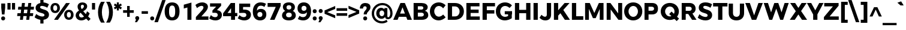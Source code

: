 SplineFontDB: 3.0
FontName: Montserrat-Bold
FullName: Montserrat Bold
FamilyName: Montserrat
Weight: Bold
Copyright: Copyright (c) 2014 by Julieta Ulanovsky. All rights reserved.
Version: 002.000
ItalicAngle: 0
UnderlinePosition: -100
UnderlineWidth: 50
Ascent: 800
Descent: 200
InvalidEm: 0
sfntRevision: 0x00010000
LayerCount: 2
Layer: 0 0 "Back" 1
Layer: 1 0 "Fore" 0
XUID: [1021 266 -223186452 655605]
StyleMap: 0x0000
FSType: 8
OS2Version: 3
OS2_WeightWidthSlopeOnly: 0
OS2_UseTypoMetrics: 0
CreationTime: 1401186238
ModificationTime: 1445789357
PfmFamily: 81
TTFWeight: 700
TTFWidth: 5
LineGap: 0
VLineGap: 0
Panose: 0 0 8 0 0 0 0 0 0 0
OS2TypoAscent: 968
OS2TypoAOffset: 0
OS2TypoDescent: -251
OS2TypoDOffset: 0
OS2TypoLinegap: 0
OS2WinAscent: 1006
OS2WinAOffset: 0
OS2WinDescent: 194
OS2WinDOffset: 0
HheadAscent: 1006
HheadAOffset: 0
HheadDescent: -194
HheadDOffset: 0
OS2SubXSize: 650
OS2SubYSize: 600
OS2SubXOff: 0
OS2SubYOff: 75
OS2SupXSize: 650
OS2SupYSize: 600
OS2SupXOff: 0
OS2SupYOff: 350
OS2StrikeYSize: 50
OS2StrikeYPos: 323
OS2CapHeight: 701
OS2XHeight: 539
OS2Vendor: 'UKWN'
OS2CodePages: 20000093.00000000
OS2UnicodeRanges: 00000007.00000000.00000000.00000000
Lookup: 1 0 0 "'aalt' Access All Alternates lookup 0" { "'aalt' Access All Alternates lookup 0 subtable"  } ['aalt' ('DFLT' <'dflt' > 'grek' <'dflt' > 'latn' <'CAT ' 'MOL ' 'ROM ' 'dflt' > ) ]
Lookup: 3 0 0 "'aalt' Access All Alternates lookup 1" { "'aalt' Access All Alternates lookup 1 subtable"  } ['aalt' ('DFLT' <'dflt' > 'grek' <'dflt' > 'latn' <'CAT ' 'MOL ' 'ROM ' 'dflt' > ) ]
Lookup: 1 0 0 "'locl' Localized Forms in Latin lookup 2" { "'locl' Localized Forms in Latin lookup 2 subtable"  } ['locl' ('latn' <'ROM ' > ) ]
Lookup: 1 0 0 "'locl' Localized Forms in Latin lookup 3" { "'locl' Localized Forms in Latin lookup 3 subtable"  } ['locl' ('latn' <'MOL ' > ) ]
Lookup: 6 0 0 "'locl' Localized Forms in Latin lookup 4" { "'locl' Localized Forms in Latin lookup 4 contextual 0"  "'locl' Localized Forms in Latin lookup 4 contextual 1"  } ['locl' ('latn' <'CAT ' > ) ]
Lookup: 1 0 0 "'sups' Superscript lookup 5" { "'sups' Superscript lookup 5 subtable" ("superior") } ['sups' ('DFLT' <'dflt' > 'grek' <'dflt' > 'latn' <'CAT ' 'MOL ' 'ROM ' 'dflt' > ) ]
Lookup: 1 0 0 "'numr' Numerators lookup 6" { "'numr' Numerators lookup 6 subtable"  } ['numr' ('DFLT' <'dflt' > 'grek' <'dflt' > 'latn' <'CAT ' 'MOL ' 'ROM ' 'dflt' > ) ]
Lookup: 1 0 0 "'dnom' Denominators lookup 7" { "'dnom' Denominators lookup 7 subtable"  } ['dnom' ('DFLT' <'dflt' > 'grek' <'dflt' > 'latn' <'CAT ' 'MOL ' 'ROM ' 'dflt' > ) ]
Lookup: 1 0 0 "'frac' Diagonal Fractions lookup 8" { "'frac' Diagonal Fractions lookup 8 subtable"  } ['frac' ('DFLT' <'dflt' > 'grek' <'dflt' > 'latn' <'CAT ' 'MOL ' 'ROM ' 'dflt' > ) ]
Lookup: 1 0 0 "'frac' Diagonal Fractions lookup 9" { "'frac' Diagonal Fractions lookup 9 subtable"  } ['frac' ('DFLT' <'dflt' > 'grek' <'dflt' > 'latn' <'CAT ' 'MOL ' 'ROM ' 'dflt' > ) ]
Lookup: 6 0 0 "'frac' Diagonal Fractions lookup 10" { "'frac' Diagonal Fractions lookup 10 contextual 0"  "'frac' Diagonal Fractions lookup 10 contextual 1"  } ['frac' ('DFLT' <'dflt' > 'grek' <'dflt' > 'latn' <'CAT ' 'MOL ' 'ROM ' 'dflt' > ) ]
Lookup: 6 0 0 "'ordn' Ordinals lookup 11" { "'ordn' Ordinals lookup 11 contextual 0"  "'ordn' Ordinals lookup 11 contextual 1"  } ['ordn' ('DFLT' <'dflt' > 'grek' <'dflt' > 'latn' <'CAT ' 'MOL ' 'ROM ' 'dflt' > ) ]
Lookup: 4 0 1 "'liga' Standard Ligatures lookup 12" { "'liga' Standard Ligatures lookup 12 subtable"  } ['liga' ('DFLT' <'dflt' > 'grek' <'dflt' > 'latn' <'CAT ' 'MOL ' 'ROM ' 'dflt' > ) ]
Lookup: 4 0 0 "Ligature Substitution lookup 13" { "Ligature Substitution lookup 13 subtable"  } []
Lookup: 1 0 0 "Single Substitution lookup 14" { "Single Substitution lookup 14 subtable"  } []
Lookup: 3 0 0 "Jones*-Regular-'aalt' Access All Alternates lookup 1" { "Jones*-Regular-'aalt' Access All Alternates lookup 1 subtable"  } ['aalt' ('DFLT' <'dflt' > 'grek' <'dflt' > 'latn' <'CAT ' 'MOL ' 'ROM ' 'dflt' > ) ]
Lookup: 6 0 0 "Jones*-Regular-'locl' Localized Forms in Latin lookup 4" { "Jones*-Regular-'locl' Localized Forms in Latin lookup 4 contextual 0"  "Jones*-Regular-'locl' Localized Forms in Latin lookup 4 contextual 1"  } ['locl' ('latn' <'CAT ' > ) ]
Lookup: 1 0 0 "Jones*-Regular-'sups' Superscript lookup 5" { "Jones*-Regular-'sups' Superscript lookup 5 subtable"  } ['sups' ('DFLT' <'dflt' > 'grek' <'dflt' > 'latn' <'CAT ' 'MOL ' 'ROM ' 'dflt' > ) ]
Lookup: 1 0 0 "Jones*-Regular-'numr' Numerators lookup 6" { "Jones*-Regular-'numr' Numerators lookup 6 subtable"  } ['numr' ('DFLT' <'dflt' > 'grek' <'dflt' > 'latn' <'CAT ' 'MOL ' 'ROM ' 'dflt' > ) ]
Lookup: 1 0 0 "Jones*-Regular-'dnom' Denominators lookup 7" { "Jones*-Regular-'dnom' Denominators lookup 7 subtable"  } ['dnom' ('DFLT' <'dflt' > 'grek' <'dflt' > 'latn' <'CAT ' 'MOL ' 'ROM ' 'dflt' > ) ]
Lookup: 1 0 0 "Jones*-Regular-'frac' Diagonal Fractions lookup 9" { "Jones*-Regular-'frac' Diagonal Fractions lookup 9 subtable"  } ['frac' ('DFLT' <'dflt' > 'grek' <'dflt' > 'latn' <'CAT ' 'MOL ' 'ROM ' 'dflt' > ) ]
Lookup: 6 0 0 "Jones*-Regular-'frac' Diagonal Fractions lookup 10" { "Jones*-Regular-'frac' Diagonal Fractions lookup 10 contextual 0"  "Jones*-Regular-'frac' Diagonal Fractions lookup 10 contextual 1"  } ['frac' ('DFLT' <'dflt' > 'grek' <'dflt' > 'latn' <'CAT ' 'MOL ' 'ROM ' 'dflt' > ) ]
Lookup: 6 0 0 "Jones*-Regular-'ordn' Ordinals lookup 11" { "Jones*-Regular-'ordn' Ordinals lookup 11 contextual 0"  "Jones*-Regular-'ordn' Ordinals lookup 11 contextual 1"  } ['ordn' ('DFLT' <'dflt' > 'grek' <'dflt' > 'latn' <'CAT ' 'MOL ' 'ROM ' 'dflt' > ) ]
Lookup: 4 0 0 "Jones*-Regular-Ligature Substitution lookup 13" { } []
Lookup: 1 0 0 "Jones*-Regular-Single Substitution lookup 14" { } []
Lookup: 257 0 0 "'cpsp' Capital Spacing lookup 0" { "'cpsp' Capital Spacing lookup 0 subtable"  } ['cpsp' ('DFLT' <'dflt' > 'grek' <'dflt' > 'latn' <'CAT ' 'MOL ' 'ROM ' 'dflt' > ) ]
Lookup: 258 0 0 "'kern' Horizontal Kerning lookup 1" { "'kern' Horizontal Kerning lookup 1 per glyph data 0"  "'kern' Horizontal Kerning lookup 1 kerning class 1"  "'kern' Horizontal Kerning lookup 1 kerning class 2"  } ['kern' ('DFLT' <'dflt' > 'grek' <'dflt' > 'latn' <'CAT ' 'MOL ' 'ROM ' 'dflt' > ) ]
Lookup: 260 0 0 "'mark' Mark Positioning lookup 2" { "'mark' Mark Positioning lookup 2 subtable"  } ['mark' ('DFLT' <'dflt' > 'grek' <'dflt' > 'latn' <'CAT ' 'MOL ' 'ROM ' 'dflt' > ) ]
Lookup: 257 0 0 "Jones*-Regular-'cpsp' Capital Spacing lookup 0" { "Jones*-Regular-'cpsp' Capital Spacing lookup 0 subtable"  } ['cpsp' ('DFLT' <'dflt' > 'grek' <'dflt' > 'latn' <'CAT ' 'MOL ' 'ROM ' 'dflt' > ) ]
Lookup: 258 0 0 "Jones*-Regular-'kern' Horizontal Kerning lookup 1" { "Jones*-Regular-'kern' Horizontal Kerning lookup 1 kerning class 1"  "Jones*-Regular-'kern' Horizontal Kerning lookup 1 kerning class 2"  } ['kern' ('DFLT' <'dflt' > 'grek' <'dflt' > 'latn' <'CAT ' 'MOL ' 'ROM ' 'dflt' > ) ]
DEI: 91125
KernClass2: 30+ 25 "'kern' Horizontal Kerning lookup 1 kerning class 1"
 147 b e eacute ecaron ecircumflex edieresis edotaccent egrave emacron o oacute ocircumflex odieresis ograve ohungarumlaut omacron oslash otilde p thorn
 37 s sacute scaron scedilla scommaaccent
 24 C Cacute Ccaron Ccedilla
 52 d dcaron dcroat l lacute lcaron lcommaaccent ldot fl
 28 R Racute Rcaron Rcommaaccent
 77 V W Wacute Wcircumflex Wdieresis Wgrave Y Yacute Ycircumflex Ydieresis Ygrave
 30 t tcaron tcedilla tcommaaccent
 133 dotlessi iacute icircumflex idieresis igrave imacron iogonek itilde u uacute ucircumflex udieresis ugrave uhungarumlaut umacron uring
 99 D Eth Dcaron Dcroat O Oacute Ocircumflex Odieresis Ograve Ohungarumlaut Omacron Oslash Otilde Q eth
 3 k x
 37 S Sacute Scaron Scedilla Scommaaccent
 1 q
 4 i fi
 1 f
 40 L Lacute Lcaron Lcommaaccent Ldot Lslash
 73 A Aacute Abreve Acircumflex Adieresis Agrave Amacron Aogonek Aring Atilde
 1 P
 45 gbreve gcommaaccent ij j dotlessj jcircumflex
 5 Thorn
 30 T Tcaron Tcedilla Tcommaaccent
 118 a aacute abreve acircumflex adieresis agrave amacron aogonek aring atilde h hbar m n nacute ncaron ncommaaccent ntilde
 24 c cacute ccaron ccedilla
 16 K Kcommaaccent X
 28 r racute rcaron rcommaaccent
 77 v w wacute wcircumflex wdieresis wgrave y yacute ycircumflex ydieresis ygrave
 21 kcedilla kgreenlandic
 12 B germandbls
 26 z zacute zcaron zdotaccent
 1 F
 90 IJ J Jcircumflex U Uacute Ucircumflex Udieresis Ugrave Uhungarumlaut Umacron Uogonek Uring
 18 f germandbls fi fl
 9 backslash
 30 T Tcaron Tcedilla Tcommaaccent
 77 v w wacute wcircumflex wdieresis wgrave y yacute ycircumflex ydieresis ygrave
 26 z zacute zcaron zdotaccent
 13 J Jcircumflex
 76 A Aacute Abreve Acircumflex Adieresis Agrave Amacron Aogonek Aring Atilde AE
 10 braceright
 77 V W Wacute Wcircumflex Wdieresis Wgrave Y Yacute Ycircumflex Ydieresis Ygrave
 1 x
 125 C Cacute Ccaron Ccedilla G Gbreve Gcommaaccent O Oacute Ocircumflex Odieresis Ograve Ohungarumlaut Omacron Oslash Otilde OE Q
 217 c cacute ccaron ccedilla d eth dcaron dcroat e eacute ecaron ecircumflex edieresis edotaccent egrave emacron eogonek g gbreve gcommaaccent o oacute ocircumflex odieresis ograve ohungarumlaut omacron oslash otilde oe q
 76 a aacute abreve acircumflex adieresis agrave amacron aogonek aring atilde ae
 37 s sacute scaron scedilla scommaaccent
 6 period
 1 i
 66 m n nacute ncaron ncommaaccent ntilde r racute rcaron rcommaaccent
 9 ampersand
 97 t tcedilla tcommaaccent u uacute ucircumflex udieresis ugrave uhungarumlaut umacron uogonek uring
 1 p
 73 U Uacute Ucircumflex Udieresis Ugrave Uhungarumlaut Umacron Uogonek Uring
 72 b h hbar k kcedilla kgreenlandic l lacute lcaron lcommaaccent ldot thorn
 303 B D Eth Dcaron Dcroat E Eacute Ecaron Ecircumflex Edieresis Edotaccent Egrave Emacron Eogonek F H I IJ Iacute Icircumflex Idieresis Idotaccent Igrave Imacron Iogonek Itilde K Kcommaaccent L Lacute Lcaron Lcommaaccent Ldot Lslash M N Nacute Ncaron Ncommaaccent Ntilde P Thorn R Racute Rcaron Rcommaaccent
 37 S Sacute Scaron Scedilla Scommaaccent
 0 {} -7 {} -10 {} -64 {} -18 {} -3 {} -17 {} -22 {} -5 {} -63 {} -30 {} 0 {} 0 {} 0 {} 0 {} 0 {} 0 {} 0 {} 0 {} 0 {} 0 {} 0 {} 0 {} 0 {} 0 {} 0 {} 0 {} 0 {} -10 {} -7 {} 0 {} 0 {} 0 {} 0 {} -26 {} -14 {} 0 {} 0 {} 0 {} 0 {} 0 {} 0 {} 0 {} 0 {} 0 {} 0 {} 0 {} 0 {} 0 {} 0 {} 0 {} 0 {} 0 {} 0 {} 0 {} 0 {} 0 {} -7 {} 0 {} 0 {} 0 {} -12 {} -12 {} 0 {} 0 {} 0 {} 0 {} 0 {} 0 {} 0 {} 0 {} 0 {} 0 {} 0 {} 0 {} 0 {} 0 {} 0 {} 0 {} 0 {} 0 {} -9 {} 0 {} 0 {} 0 {} 0 {} 0 {} 0 {} 0 {} 0 {} 0 {} 0 {} 0 {} 0 {} 0 {} 0 {} 0 {} 0 {} 0 {} 0 {} 0 {} 0 {} -9 {} 0 {} 0 {} 0 {} -9 {} 0 {} 0 {} -7 {} 0 {} 0 {} 0 {} 0 {} 0 {} 0 {} 0 {} 0 {} 0 {} 0 {} 0 {} 0 {} 0 {} 0 {} 0 {} 0 {} 0 {} 0 {} 0 {} -7 {} -26 {} -13 {} -54 {} 0 {} 0 {} -26 {} -11 {} -63 {} -38 {} -26 {} -33 {} -3 {} -28 {} -31 {} -28 {} -8 {} 0 {} 0 {} 0 {} 0 {} 0 {} 0 {} 0 {} 0 {} 0 {} 0 {} 0 {} 3 {} 0 {} -28 {} 0 {} 0 {} -3 {} 0 {} 0 {} 0 {} 0 {} 0 {} 0 {} 0 {} 0 {} 0 {} 0 {} 0 {} 0 {} 0 {} 0 {} 0 {} -18 {} 0 {} 0 {} -8 {} 0 {} 0 {} 0 {} 0 {} -11 {} 0 {} 0 {} 0 {} 0 {} 0 {} 0 {} 0 {} 0 {} 0 {} 0 {} 0 {} 0 {} 0 {} 0 {} 0 {} 0 {} -23 {} -3 {} 0 {} -24 {} -19 {} 0 {} -10 {} -10 {} -13 {} 0 {} 0 {} 0 {} -23 {} 0 {} 0 {} 0 {} 0 {} 0 {} 0 {} 0 {} 0 {} 0 {} 0 {} 0 {} 0 {} 0 {} -3 {} 0 {} 0 {} 0 {} 0 {} -26 {} 0 {} -10 {} -28 {} -22 {} -14 {} 0 {} 0 {} 0 {} 0 {} 0 {} 0 {} -20 {} 0 {} 0 {} 0 {} 0 {} 0 {} 0 {} 0 {} 0 {} 0 {} 0 {} -3 {} 0 {} 0 {} 0 {} 0 {} 0 {} 0 {} 0 {} 0 {} 0 {} 0 {} 0 {} 0 {} 0 {} 0 {} 0 {} 0 {} 0 {} 0 {} 0 {} 0 {} -18 {} 0 {} 0 {} 0 {} 0 {} 0 {} -8 {} 0 {} 0 {} 0 {} 0 {} 0 {} 0 {} 0 {} 0 {} 0 {} 0 {} 0 {} 0 {} 0 {} 0 {} 0 {} 0 {} 0 {} 0 {} 0 {} 0 {} 0 {} 0 {} 0 {} 0 {} -3 {} 0 {} 0 {} 0 {} 0 {} 0 {} 0 {} 0 {} 0 {} 0 {} 0 {} 0 {} 0 {} 0 {} 0 {} 0 {} 0 {} 3 {} 0 {} 92 {} 30 {} 0 {} -11 {} -14 {} 0 {} 60 {} 0 {} 28 {} -10 {} -25 {} 0 {} 5 {} 0 {} 0 {} 0 {} 14 {} 0 {} 5 {} 23 {} 34 {} 0 {} 0 {} 0 {} -51 {} 0 {} 0 {} 0 {} 0 {} 3 {} 0 {} 0 {} 0 {} 0 {} 0 {} 0 {} 0 {} 0 {} 0 {} 0 {} 0 {} 0 {} 0 {} 0 {} 0 {} 0 {} 0 {} 0 {} 0 {} -33 {} -75 {} -32 {} 0 {} 0 {} 0 {} 0 {} -54 {} 0 {} -19 {} -22 {} 0 {} 0 {} 0 {} 0 {} 0 {} 0 {} -22 {} 0 {} -20 {} 0 {} 0 {} -3 {} 0 {} 0 {} 0 {} 0 {} 0 {} 0 {} -29 {} -52 {} 0 {} 0 {} 0 {} 0 {} 0 {} 0 {} 0 {} -42 {} 0 {} 0 {} 0 {} 0 {} 0 {} 0 {} 0 {} 0 {} 0 {} 0 {} 0 {} 0 {} -15 {} 0 {} 0 {} 0 {} 0 {} 0 {} -7 {} 0 {} 0 {} 0 {} 0 {} 0 {} 0 {} 0 {} 0 {} 0 {} 0 {} 0 {} 0 {} 0 {} 0 {} 0 {} 0 {} 0 {} 0 {} 0 {} 0 {} 0 {} -21 {} 0 {} 0 {} -5 {} 0 {} 0 {} 0 {} 0 {} 0 {} -29 {} 0 {} 0 {} 0 {} 0 {} 0 {} 0 {} 0 {} 0 {} 0 {} 0 {} 0 {} 0 {} 0 {} -18 {} -15 {} -15 {} -75 {} 0 {} 0 {} 0 {} -36 {} -64 {} 0 {} -8 {} -56 {} 0 {} -18 {} -55 {} -18 {} 0 {} 0 {} -43 {} 0 {} 0 {} 0 {} 0 {} -18 {} -18 {} -8 {} -5 {} -16 {} 0 {} -3 {} -45 {} 0 {} -6 {} 0 {} 0 {} 0 {} 0 {} 0 {} 0 {} 0 {} 0 {} 0 {} 0 {} 0 {} 0 {} 0 {} 0 {} 0 {} 0 {} 0 {} 0 {} 0 {} 0 {} 0 {} 0 {} -30 {} 0 {} -11 {} -15 {} -10 {} 0 {} 0 {} 0 {} 0 {} 0 {} 0 {} 0 {} 0 {} 0 {} 0 {} 0 {} 0 {} 0 {} 0 {} 0 {} 0 {} 0 {} 0 {} 0 {} 0 {} 0 {} 0 {} -11 {} 0 {} 0 {} 0 {} 0 {} 0 {} 0 {} 0 {} 0 {} 0 {} 0 {} 0 {} 0 {} 0 {} 0 {} 0 {} 0 {} 0 {} 22 {} 0 {} 0 {} -5 {} 0 {} -23 {} 0 {} 0 {} 0 {} -15 {} 0 {} 0 {} 0 {} 0 {} 0 {} 0 {} 0 {} 0 {} 0 {} 0 {} 0 {} 0 {} 0 {} 0 {} -18 {} 0 {} 0 {} -22 {} -32 {} 0 {} -7 {} -3 {} -3 {} -18 {} -17 {} -7 {} -30 {} 0 {} 3 {} 0 {} 0 {} 0 {} 0 {} 0 {} 0 {} 0 {} 0 {} 0 {} 0 {} 0 {} 0 {} 0 {} 0 {} 0 {} 0 {} 0 {} 0 {} -7 {} 0 {} 0 {} 0 {} 0 {} 0 {} 0 {} 0 {} 0 {} 0 {} 0 {} 0 {} 0 {} 0 {} 0 {} 0 {} -9 {} 0 {} 0 {} 0 {} -7 {} 0 {} 0 {} 0 {} 0 {} 0 {} 0 {} 0 {} 0 {} 0 {} 0 {} 0 {} 0 {} 0 {} 0 {} 0 {} 0 {} 0 {} 0 {} 0 {} 0 {} 0 {} 0 {} 0 {} 0 {} 0 {} 0 {} 0 {} -26 {} 0 {} 0 {} -3 {} -5 {} 0 {} 0 {} 0 {} -5 {} 0 {} 0 {} 0 {} 0 {} 0 {} 0 {} 0 {} 0 {} 0 {} 0 {} 0 {} 0 {} 0 {} -18 {} -34 {} 0 {} 0 {} 0 {} 0 {} 0 {} 0 {} 0 {} -39 {} 0 {} 0 {} 0 {} 0 {} 0 {} 0 {} 0 {} 0 {} 0 {} 0 {} 0 {} 0 {} 0 {} 0 {} 0 {} -14 {} -20 {} 0 {} 0 {} -20 {} 0 {} 0 {} 0 {} 0 {} -19 {} 0 {} 0 {} 0 {} 0 {} 0 {} 0 {} 0 {} 0 {} 0 {}
KernClass2: 10+ 4 "'kern' Horizontal Kerning lookup 1 kerning class 2"
 6 hyphen
 8 asterisk
 11 quotesingle
 10 quoteright
 9 trademark
 5 slash
 11 bracketleft
 9 quoteleft
 9 parenleft
 14 guilsinglright
 13 J Jcircumflex
 125 C Cacute Ccaron Ccedilla G Gbreve Gcommaaccent O Oacute Ocircumflex Odieresis Ograve Ohungarumlaut Omacron Oslash Otilde OE Q
 76 a aacute abreve acircumflex adieresis agrave amacron aogonek aring atilde ae
 0 {} -25 {} 0 {} 0 {} 0 {} -13 {} 0 {} 0 {} 0 {} -16 {} 0 {} 0 {} 0 {} -10 {} 0 {} 0 {} 0 {} -5 {} 0 {} 0 {} 0 {} -17 {} -18 {} -11 {} 0 {} 0 {} -12 {} 0 {} 0 {} -14 {} 0 {} 0 {} 0 {} 0 {} 7 {} -10 {} 0 {} -11 {} 0 {} 0 {}
KernClass2: 30+ 25 "Jones*-Regular-'kern' Horizontal Kerning lookup 1 kerning class 1"
 147 b e eacute ecaron ecircumflex edieresis edotaccent egrave emacron o oacute ocircumflex odieresis ograve ohungarumlaut omacron oslash otilde p thorn
 37 s sacute scaron scedilla scommaaccent
 24 C Cacute Ccaron Ccedilla
 28 R Racute Rcaron Rcommaaccent
 52 d dcaron dcroat l lacute lcaron lcommaaccent ldot fl
 77 V W Wacute Wcircumflex Wdieresis Wgrave Y Yacute Ycircumflex Ydieresis Ygrave
 30 t tcaron tcedilla tcommaaccent
 133 dotlessi iacute icircumflex idieresis igrave imacron iogonek itilde u uacute ucircumflex udieresis ugrave uhungarumlaut umacron uring
 99 D Eth Dcaron Dcroat O Oacute Ocircumflex Odieresis Ograve Ohungarumlaut Omacron Oslash Otilde Q eth
 3 k x
 37 S Sacute Scaron Scedilla Scommaaccent
 1 q
 4 i fi
 1 f
 40 L Lacute Lcaron Lcommaaccent Ldot Lslash
 45 gbreve gcommaaccent ij j dotlessj jcircumflex
 1 P
 73 A Aacute Abreve Acircumflex Adieresis Agrave Amacron Aogonek Aring Atilde
 5 Thorn
 30 T Tcaron Tcedilla Tcommaaccent
 24 c cacute ccaron ccedilla
 118 a aacute abreve acircumflex adieresis agrave amacron aogonek aring atilde h hbar m n nacute ncaron ncommaaccent ntilde
 16 K Kcommaaccent X
 28 r racute rcaron rcommaaccent
 77 v w wacute wcircumflex wdieresis wgrave y yacute ycircumflex ydieresis ygrave
 21 kcedilla kgreenlandic
 12 B germandbls
 26 z zacute zcaron zdotaccent
 1 F
 90 IJ J Jcircumflex U Uacute Ucircumflex Udieresis Ugrave Uhungarumlaut Umacron Uogonek Uring
 18 f germandbls fi fl
 9 backslash
 30 T Tcaron Tcedilla Tcommaaccent
 77 v w wacute wcircumflex wdieresis wgrave y yacute ycircumflex ydieresis ygrave
 26 z zacute zcaron zdotaccent
 13 J Jcircumflex
 76 A Aacute Abreve Acircumflex Adieresis Agrave Amacron Aogonek Aring Atilde AE
 10 braceright
 77 V W Wacute Wcircumflex Wdieresis Wgrave Y Yacute Ycircumflex Ydieresis Ygrave
 1 x
 125 C Cacute Ccaron Ccedilla G Gbreve Gcommaaccent O Oacute Ocircumflex Odieresis Ograve Ohungarumlaut Omacron Oslash Otilde OE Q
 217 c cacute ccaron ccedilla d eth dcaron dcroat e eacute ecaron ecircumflex edieresis edotaccent egrave emacron eogonek g gbreve gcommaaccent o oacute ocircumflex odieresis ograve ohungarumlaut omacron oslash otilde oe q
 76 a aacute abreve acircumflex adieresis agrave amacron aogonek aring atilde ae
 37 s sacute scaron scedilla scommaaccent
 1 i
 6 period
 66 m n nacute ncaron ncommaaccent ntilde r racute rcaron rcommaaccent
 97 t tcedilla tcommaaccent u uacute ucircumflex udieresis ugrave uhungarumlaut umacron uogonek uring
 9 ampersand
 1 p
 73 U Uacute Ucircumflex Udieresis Ugrave Uhungarumlaut Umacron Uogonek Uring
 72 b h hbar k kcedilla kgreenlandic l lacute lcaron lcommaaccent ldot thorn
 303 B D Eth Dcaron Dcroat E Eacute Ecaron Ecircumflex Edieresis Edotaccent Egrave Emacron Eogonek F H I IJ Iacute Icircumflex Idieresis Idotaccent Igrave Imacron Iogonek Itilde K Kcommaaccent L Lacute Lcaron Lcommaaccent Ldot Lslash M N Nacute Ncaron Ncommaaccent Ntilde P Thorn R Racute Rcaron Rcommaaccent
 37 S Sacute Scaron Scedilla Scommaaccent
 -50 {} -30 {} -9 {} -70 {} -40 {} -6 {} -16 {} -26 {} -10 {} -54 {} -30 {} 0 {} -15 {} 0 {} -20 {} 0 {} 0 {} 0 {} 0 {} 0 {} 0 {} 0 {} 0 {} 0 {} 0 {} 0 {} 0 {} 0 {} -22 {} -5 {} 0 {} 0 {} 0 {} 0 {} -20 {} -9 {} 0 {} 0 {} 0 {} 0 {} 0 {} 0 {} 0 {} 0 {} 0 {} 0 {} 0 {} 0 {} 0 {} 0 {} 0 {} 0 {} 0 {} 0 {} 0 {} 0 {} 0 {} -5 {} 0 {} 0 {} 0 {} -15 {} -15 {} 0 {} 0 {} 0 {} 0 {} 0 {} 0 {} 0 {} 0 {} 0 {} 0 {} 0 {} 0 {} 0 {} 0 {} -15 {} 0 {} 0 {} 0 {} -10 {} 0 {} 0 {} -40 {} 0 {} 0 {} -15 {} -15 {} 0 {} 0 {} 0 {} 0 {} 0 {} 0 {} 0 {} 0 {} 0 {} 0 {} 0 {} 0 {} 0 {} 0 {} 0 {} 0 {} 0 {} -8 {} 0 {} 0 {} 0 {} 0 {} 0 {} 0 {} 0 {} 0 {} 0 {} 0 {} 0 {} 0 {} 0 {} 0 {} 0 {} 0 {} 0 {} 0 {} 0 {} 0 {} 0 {} 0 {} -5 {} -20 {} -10 {} -130 {} 0 {} 0 {} -20 {} -13 {} -80 {} -47 {} -20 {} -6 {} -8 {} -25 {} -25 {} 0 {} -16 {} 0 {} 0 {} 0 {} 0 {} 0 {} 0 {} 0 {} 0 {} 0 {} 0 {} 0 {} 6 {} 0 {} -25 {} 0 {} 0 {} -6 {} 0 {} 0 {} 0 {} 0 {} 0 {} -50 {} 0 {} 0 {} 0 {} 0 {} 0 {} 0 {} 0 {} 0 {} 0 {} -38 {} 0 {} 0 {} -7 {} 0 {} 0 {} 0 {} 0 {} -20 {} 0 {} 0 {} 0 {} 0 {} 0 {} 0 {} 0 {} 0 {} 0 {} 0 {} 0 {} 0 {} 0 {} -15 {} 0 {} 0 {} -14 {} -15 {} 0 {} -30 {} -18 {} 0 {} -50 {} -10 {} -10 {} 0 {} 0 {} 0 {} 0 {} -24 {} 0 {} 0 {} 0 {} 0 {} 0 {} 0 {} 0 {} 0 {} 0 {} 0 {} 0 {} 0 {} -6 {} 0 {} 0 {} 0 {} 0 {} -20 {} 0 {} -10 {} -40 {} -26 {} -9 {} 0 {} 0 {} 0 {} 0 {} 0 {} 0 {} -20 {} 0 {} 0 {} 0 {} 0 {} 0 {} 0 {} 0 {} 0 {} 0 {} 0 {} -6 {} 0 {} 0 {} 0 {} 0 {} 0 {} 0 {} 0 {} 0 {} 0 {} 0 {} 0 {} 0 {} 0 {} 0 {} 0 {} 0 {} 0 {} 0 {} 0 {} 0 {} -38 {} 0 {} 0 {} 0 {} 0 {} 0 {} -16 {} 0 {} 0 {} 0 {} 0 {} 0 {} 0 {} 0 {} 0 {} 0 {} 0 {} 0 {} 0 {} 0 {} 0 {} 0 {} 0 {} 0 {} 0 {} 0 {} 0 {} 0 {} 0 {} 0 {} 0 {} -6 {} 0 {} 0 {} 0 {} 0 {} 0 {} 0 {} 0 {} 0 {} 0 {} 0 {} 0 {} 0 {} 0 {} 0 {} 0 {} 0 {} 0 {} 0 {} 95 {} 30 {} 0 {} -24 {} -9 {} 0 {} 37 {} 0 {} 25 {} -40 {} -31 {} 0 {} 0 {} 10 {} 0 {} 0 {} 0 {} 0 {} 10 {} 14 {} 28 {} 0 {} 0 {} 0 {} -54 {} 0 {} 0 {} 0 {} 0 {} 6 {} 0 {} 0 {} 0 {} -10 {} 0 {} 0 {} 0 {} 0 {} 0 {} 0 {} 0 {} 0 {} 0 {} 0 {} 0 {} 0 {} 0 {} 0 {} 0 {} 0 {} -32 {} 0 {} 0 {} 0 {} 0 {} 0 {} -5 {} 0 {} 0 {} 0 {} 0 {} 0 {} 0 {} 0 {} 0 {} 0 {} 0 {} 0 {} 0 {} 0 {} 0 {} 0 {} 0 {} 0 {} 0 {} 0 {} 0 {} 0 {} -30 {} -44 {} 0 {} -30 {} 0 {} 0 {} 0 {} -25 {} 0 {} 0 {} -28 {} 0 {} 0 {} 0 {} 0 {} 0 {} 0 {} 0 {} 0 {} 0 {} 0 {} -38 {} -69 {} -24 {} 0 {} 0 {} 0 {} 0 {} -130 {} 0 {} -18 {} -26 {} 0 {} 0 {} 0 {} 0 {} 0 {} -26 {} 0 {} 0 {} -20 {} 0 {} 0 {} -6 {} 0 {} 0 {} 0 {} 0 {} 0 {} 0 {} -13 {} 0 {} 0 {} -3 {} 0 {} 0 {} 0 {} 0 {} 0 {} 0 {} -35 {} 0 {} 0 {} 0 {} 0 {} 0 {} 0 {} 0 {} 0 {} 0 {} 0 {} 0 {} 0 {} -38 {} -32 {} -14 {} -69 {} 0 {} 0 {} 0 {} -42 {} -70 {} 0 {} -16 {} 0 {} -56 {} -38 {} -38 {} -40 {} 0 {} 0 {} 0 {} 0 {} 0 {} 0 {} 0 {} 0 {} 0 {} 0 {} 0 {} 0 {} 0 {} 0 {} -18 {} 0 {} -16 {} -21 {} -22 {} 0 {} 0 {} 0 {} 0 {} 0 {} 0 {} 0 {} 0 {} 0 {} 0 {} 0 {} 0 {} 0 {} -34 {} -38 {} -16 {} -10 {} -30 {} 0 {} -6 {} -39 {} 0 {} -6 {} 0 {} 0 {} 0 {} 0 {} 0 {} 0 {} 0 {} 0 {} 0 {} 0 {} 0 {} 0 {} 0 {} 0 {} 0 {} 0 {} 0 {} 0 {} 0 {} 0 {} 0 {} 0 {} 0 {} 0 {} -18 {} -50 {} -15 {} 0 {} 0 {} 0 {} 0 {} 0 {} 0 {} 0 {} 0 {} 0 {} 0 {} 0 {} 0 {} 0 {} 0 {} 0 {} -26 {} 0 {} 0 {} -10 {} 0 {} -14 {} 0 {} 0 {} -30 {} -21 {} -20 {} 0 {} 0 {} 0 {} 0 {} 0 {} 0 {} 0 {} 0 {} 0 {} 0 {} 0 {} 0 {} 0 {} -38 {} 0 {} 0 {} -26 {} -24 {} 0 {} -5 {} -6 {} -6 {} -40 {} -15 {} -20 {} 0 {} -21 {} 6 {} 0 {} 0 {} 0 {} 0 {} 0 {} 0 {} 0 {} 0 {} 0 {} 0 {} 0 {} 0 {} 0 {} 0 {} 0 {} 0 {} 0 {} 0 {} -8 {} 0 {} 0 {} 0 {} 0 {} 0 {} 0 {} 0 {} 0 {} 0 {} 0 {} 0 {} 0 {} 0 {} 0 {} 0 {} -9 {} 0 {} 0 {} 0 {} -5 {} -25 {} 0 {} 0 {} 0 {} 0 {} 0 {} 0 {} 0 {} 0 {} 0 {} 0 {} 0 {} 0 {} 0 {} 0 {} 0 {} 0 {} 0 {} 0 {} 0 {} 0 {} 0 {} 0 {} 0 {} 0 {} 0 {} 0 {} -20 {} 0 {} 0 {} -6 {} -10 {} 0 {} 0 {} 0 {} -10 {} 0 {} 0 {} 0 {} 0 {} 0 {} 0 {} 0 {} 0 {} 0 {} 0 {} 0 {} 0 {} 0 {} -17 {} -28 {} 0 {} 0 {} 0 {} 0 {} 0 {} 0 {} 0 {} 0 {} -27 {} 0 {} 0 {} 0 {} 0 {} 0 {} 0 {} 0 {} 0 {} 0 {} 0 {} 0 {} 0 {} 0 {} 0 {} -17 {} -20 {} 0 {} 0 {} -20 {} 0 {} 0 {} 0 {} 0 {} 0 {} -14 {} 0 {} 0 {} 0 {} 0 {} 0 {} 0 {} 0 {} 0 {}
KernClass2: 10+ 4 "Jones*-Regular-'kern' Horizontal Kerning lookup 1 kerning class 2"
 6 hyphen
 8 asterisk
 11 quotesingle
 10 quoteright
 9 trademark
 5 slash
 11 bracketleft
 9 quoteleft
 9 parenleft
 14 guilsinglright
 13 J Jcircumflex
 125 C Cacute Ccaron Ccedilla G Gbreve Gcommaaccent O Oacute Ocircumflex Odieresis Ograve Ohungarumlaut Omacron Oslash Otilde OE Q
 76 a aacute abreve acircumflex adieresis agrave amacron aogonek aring atilde ae
 0 {} -26 {} 0 {} 0 {} 0 {} -2 {} 0 {} 0 {} 0 {} -17 {} 0 {} 0 {} 0 {} -7 {} 0 {} 0 {} 0 {} -10 {} 0 {} 0 {} 0 {} -26 {} -19 {} -11 {} 0 {} 0 {} -16 {} 0 {} 0 {} -16 {} 0 {} 0 {} 0 {} 0 {} 39 {} -10 {} 0 {} -13 {} 0 {} 0 {}
ChainSub2: coverage "'ordn' Ordinals lookup 11 contextual 1" 0 0 0 1
 1 1 0
  Coverage: 3 O o
  BCoverage: 49 zero one two three four five six seven eight nine
 1
  SeqLookup: 0 "Single Substitution lookup 14"
EndFPST
ChainSub2: coverage "'ordn' Ordinals lookup 11 contextual 0" 0 0 0 1
 1 1 0
  Coverage: 3 A a
  BCoverage: 49 zero one two three four five six seven eight nine
 1
  SeqLookup: 0 "Single Substitution lookup 14"
EndFPST
ChainSub2: coverage "'frac' Diagonal Fractions lookup 10 contextual 1" 0 0 0 1
 1 1 0
  Coverage: 99 zero.numr one.numr two.numr three.numr four.numr five.numr six.numr seven.numr eight.numr nine.numr
  BCoverage: 99 zero.dnom one.dnom two.dnom three.dnom four.dnom five.dnom six.dnom seven.dnom eight.dnom nine.dnom
 1
  SeqLookup: 0 "Single Substitution lookup 14"
EndFPST
ChainSub2: coverage "'frac' Diagonal Fractions lookup 10 contextual 0" 0 0 0 1
 1 1 0
  Coverage: 99 zero.numr one.numr two.numr three.numr four.numr five.numr six.numr seven.numr eight.numr nine.numr
  BCoverage: 8 fraction
 1
  SeqLookup: 0 "Single Substitution lookup 14"
EndFPST
ChainSub2: coverage "'locl' Localized Forms in Latin lookup 4 contextual 1" 0 0 0 1
 2 0 1
  Coverage: 1 L
  Coverage: 14 periodcentered
  FCoverage: 1 L
 1
  SeqLookup: 0 "Ligature Substitution lookup 13"
EndFPST
ChainSub2: coverage "'locl' Localized Forms in Latin lookup 4 contextual 0" 0 0 0 1
 2 0 1
  Coverage: 1 l
  Coverage: 14 periodcentered
  FCoverage: 1 l
 1
  SeqLookup: 0 "Ligature Substitution lookup 13"
EndFPST
ChainSub2: coverage "Jones*-Regular-'ordn' Ordinals lookup 11 contextual 1" 0 0 0 1
 1 1 0
  Coverage: 3 O o
  BCoverage: 49 zero one two three four five six seven eight nine
 1
  SeqLookup: 0 "Jones*-Regular-Single Substitution lookup 14"
EndFPST
ChainSub2: coverage "Jones*-Regular-'ordn' Ordinals lookup 11 contextual 0" 0 0 0 1
 1 1 0
  Coverage: 3 A a
  BCoverage: 49 zero one two three four five six seven eight nine
 1
  SeqLookup: 0 "Jones*-Regular-Single Substitution lookup 14"
EndFPST
ChainSub2: coverage "Jones*-Regular-'frac' Diagonal Fractions lookup 10 contextual 1" 0 0 0 1
 1 1 0
  Coverage: 99 zero.numr one.numr two.numr three.numr four.numr five.numr six.numr seven.numr eight.numr nine.numr
  BCoverage: 99 zero.dnom one.dnom two.dnom three.dnom four.dnom five.dnom six.dnom seven.dnom eight.dnom nine.dnom
 1
  SeqLookup: 0 "Jones*-Regular-Single Substitution lookup 14"
EndFPST
ChainSub2: coverage "Jones*-Regular-'frac' Diagonal Fractions lookup 10 contextual 0" 0 0 0 1
 1 1 0
  Coverage: 99 zero.numr one.numr two.numr three.numr four.numr five.numr six.numr seven.numr eight.numr nine.numr
  BCoverage: 8 fraction
 1
  SeqLookup: 0 "Jones*-Regular-Single Substitution lookup 14"
EndFPST
ChainSub2: coverage "Jones*-Regular-'locl' Localized Forms in Latin lookup 4 contextual 1" 0 0 0 1
 2 0 1
  Coverage: 1 L
  Coverage: 14 periodcentered
  FCoverage: 1 L
 1
  SeqLookup: 0 "Jones*-Regular-Ligature Substitution lookup 13"
EndFPST
ChainSub2: coverage "Jones*-Regular-'locl' Localized Forms in Latin lookup 4 contextual 0" 0 0 0 1
 2 0 1
  Coverage: 1 l
  Coverage: 14 periodcentered
  FCoverage: 1 l
 1
  SeqLookup: 0 "Jones*-Regular-Ligature Substitution lookup 13"
EndFPST
LangName: 1033 "Copyright +AKkA 2014 by Julieta Ulanovsky. All rights reserved." "" "" "1.000;UKWN;Montserrat-Bold" "" "Version 1.000;PS 002.000;hotconv 1.0.70;makeotf.lib2.5.58329 DEVELOPMENT" "" "" "Julieta Ulanovsky" "Julieta Ulanovsky" "" "http://www.zkysky.com.ar/" "http://www.zkysky.com.ar/" "This Font Software is licensed under the SIL Open Font License, Version 1.1. This license is available with a FAQ at: http://scripts.sil.org/OFL" "http://scripts.sil.org/OFL"
Encoding: UnicodeBmp
UnicodeInterp: none
NameList: AGL For New Fonts
DisplaySize: -48
AntiAlias: 1
FitToEm: 0
WinInfo: 48 16 5
BeginPrivate: 8
BlueValues 39 [-10 0 539 549 601 611 701 711 742 752]
OtherBlues 21 [-204 -194 -110 -100]
BlueScale 5 0.037
BlueFuzz 1 0
StdHW 5 [130]
StdVW 5 [173]
StemSnapH 17 [130 140 149 111]
StemSnapV 9 [173 161]
EndPrivate
AnchorClass2: "Anchor-0" "'mark' Mark Positioning lookup 2 subtable" 
BeginChars: 65557 378

StartChar: .notdef
Encoding: 65536 -1 0
Width: 500
Flags: MW
HStem: 0 50<80 420 80 500> 650 50<80 420 80 80>
VStem: 0 50<95 605 95 700> 450 50<95 605 605 605>
LayerCount: 2
Fore
SplineSet
0 0 m 1
 0 700 l 1
 500 700 l 1
 500 0 l 1
 0 0 l 1
250 395 m 1
 420 650 l 1
 80 650 l 1
 250 395 l 1
280 350 m 1
 450 95 l 1
 450 605 l 1
 280 350 l 1
80 50 m 1
 420 50 l 1
 250 305 l 1
 80 50 l 1
50 605 m 1
 50 95 l 1
 220 350 l 1
 50 605 l 1
EndSplineSet
EndChar

StartChar: A
Encoding: 65 65 1
Width: 770
GlyphClass: 2
Flags: MW
HStem: 0 21G<-5 178 -5 -5 585 585 585 775> 129 135<281 483 281 535 229 483> 680 20G<297 480 480 480>
VStem: -5 780<0 0>
LayerCount: 2
Fore
SplineSet
535 129 m 1
 229 129 l 1
 178 0 l 1
 -5 0 l 1
 297 700 l 1
 480 700 l 1
 775 0 l 1
 585 0 l 1
 535 129 l 1
483 264 m 1
 383 523 l 1
 281 264 l 1
 483 264 l 1
EndSplineSet
Substitution2: "Single Substitution lookup 14 subtable" ordfeminine
Substitution2: "'aalt' Access All Alternates lookup 0 subtable" ordfeminine
Position2: "'cpsp' Capital Spacing lookup 0 subtable" dx=5 dy=0 dh=10 dv=0
EndChar

StartChar: Aacute
Encoding: 193 193 2
Width: 770
GlyphClass: 2
Flags: MW
HStem: 0 21G<-5 178 -5 -5 585 585 585 775> 129 135<281 483 281 535 229 483> 680 20G<297 480 480 480>
VStem: -5 780<0 0>
LayerCount: 2
Fore
SplineSet
431 761 m 1
 299 761 l 1
 405 929 l 1
 561 874 l 1
 431 761 l 1
535 129 m 1
 229 129 l 1
 178 0 l 1
 -5 0 l 1
 297 700 l 1
 480 700 l 1
 775 0 l 1
 585 0 l 1
 535 129 l 1
483 264 m 1
 383 523 l 1
 281 264 l 1
 483 264 l 1
EndSplineSet
Position2: "'cpsp' Capital Spacing lookup 0 subtable" dx=5 dy=0 dh=10 dv=0
EndChar

StartChar: Abreve
Encoding: 258 258 3
Width: 770
GlyphClass: 2
Flags: MW
HStem: 0 21G<-5 178 -5 -5 585 585 585 775> 129 135<281 483 281 535 229 483> 680 20G<297 480 480 480> 762 158<221 432>
VStem: 221 108<920 920> 441 108<920 920>
LayerCount: 2
Fore
SplineSet
385 762 m 0
 291 762 226 824 221 920 c 1
 329 920 l 1
 332 886 354 862 385 862 c 0
 416 862 438 886 441 920 c 1
 549 920 l 1
 544 824 479 762 385 762 c 0
535 129 m 1
 229 129 l 1
 178 0 l 1
 -5 0 l 1
 297 700 l 1
 480 700 l 1
 775 0 l 1
 585 0 l 1
 535 129 l 1
483 264 m 1
 383 523 l 1
 281 264 l 1
 483 264 l 1
EndSplineSet
Position2: "'cpsp' Capital Spacing lookup 0 subtable" dx=5 dy=0 dh=10 dv=0
EndChar

StartChar: Acircumflex
Encoding: 194 194 4
Width: 770
GlyphClass: 2
Flags: MW
HStem: 0 21G<-5 178 -5 -5 585 585 585 775> 129 135<281 483 281 535 229 483> 680 20G<297 480 480 480> 771 151<316 327 203 454 443 443 443 454 316 567>
VStem: -5 780<0 0>
LayerCount: 2
Fore
SplineSet
327 771 m 1
 203 771 l 1
 316 922 l 1
 454 922 l 1
 567 771 l 1
 443 771 l 1
 385 856 l 1
 327 771 l 1
535 129 m 1
 229 129 l 1
 178 0 l 1
 -5 0 l 1
 297 700 l 1
 480 700 l 1
 775 0 l 1
 585 0 l 1
 535 129 l 1
483 264 m 1
 383 523 l 1
 281 264 l 1
 483 264 l 1
EndSplineSet
Position2: "'cpsp' Capital Spacing lookup 0 subtable" dx=5 dy=0 dh=10 dv=0
EndChar

StartChar: Adieresis
Encoding: 196 196 5
Width: 770
GlyphClass: 2
Flags: MW
HStem: 0 21G<-5 178 -5 -5 585 585 585 775> 129 135<281 483 281 535 229 483> 680 20G<297 480 480 480> 775 155<266.5 311.5 459.5 504.5>
VStem: 211 156<829.5 875> 404 156<829.5 875>
LayerCount: 2
Fore
SplineSet
289 775 m 0
 244 775 211 807 211 852 c 0
 211 898 244 930 289 930 c 0
 334 930 367 898 367 852 c 0
 367 807 334 775 289 775 c 0
482 775 m 0
 437 775 404 807 404 852 c 0
 404 898 437 930 482 930 c 0
 527 930 560 898 560 852 c 0
 560 807 527 775 482 775 c 0
535 129 m 1
 229 129 l 1
 178 0 l 1
 -5 0 l 1
 297 700 l 1
 480 700 l 1
 775 0 l 1
 585 0 l 1
 535 129 l 1
483 264 m 1
 383 523 l 1
 281 264 l 1
 483 264 l 1
EndSplineSet
Position2: "'cpsp' Capital Spacing lookup 0 subtable" dx=5 dy=0 dh=10 dv=0
EndChar

StartChar: Agrave
Encoding: 192 192 6
Width: 770
GlyphClass: 2
Flags: MW
HStem: 0 21G<-5 178 -5 -5 585 585 585 775> 129 135<281 483 281 535 229 483> 680 20G<297 480 480 480>
VStem: -5 780<0 0>
LayerCount: 2
Fore
SplineSet
341 761 m 1
 211 874 l 1
 367 929 l 1
 473 761 l 1
 341 761 l 1
535 129 m 1
 229 129 l 1
 178 0 l 1
 -5 0 l 1
 297 700 l 1
 480 700 l 1
 775 0 l 1
 585 0 l 1
 535 129 l 1
483 264 m 1
 383 523 l 1
 281 264 l 1
 483 264 l 1
EndSplineSet
Position2: "'cpsp' Capital Spacing lookup 0 subtable" dx=5 dy=0 dh=10 dv=0
EndChar

StartChar: Amacron
Encoding: 256 256 7
Width: 770
GlyphClass: 2
Flags: MW
HStem: 0 21G<-5 178 -5 -5 585 585 585 775> 129 135<281 483 281 535 229 483> 680 20G<297 480 480 480> 793 116<246 524 246 524>
VStem: 246 278<793 909 793 909>
LayerCount: 2
Fore
SplineSet
524 793 m 1
 246 793 l 1
 246 909 l 1
 524 909 l 1
 524 793 l 1
535 129 m 1
 229 129 l 1
 178 0 l 1
 -5 0 l 1
 297 700 l 1
 480 700 l 1
 775 0 l 1
 585 0 l 1
 535 129 l 1
483 264 m 1
 383 523 l 1
 281 264 l 1
 483 264 l 1
EndSplineSet
Position2: "'cpsp' Capital Spacing lookup 0 subtable" dx=5 dy=0 dh=10 dv=0
EndChar

StartChar: Aogonek
Encoding: 260 260 8
Width: 770
GlyphClass: 2
Flags: MW
HStem: -203 21G<661 703> -203 87<695.5 703> 0 21G<-5 178 -5 -5 586 641 586 586 724 775 724 724> 129 135<281 485 281 535 230 485> 681 20G<297 480 480 480>
VStem: 593 88<-151 -82.5>
LayerCount: 2
Fore
SplineSet
775 0 m 1xbc
 724 0 l 1
 696 -41 681 -73 681 -92 c 0
 681 -108 689 -116 702 -116 c 0
 718 -116 732 -104 745 -85 c 1x7c
 789 -136 l 1
 764 -179 725 -203 681 -203 c 0
 641 -203 593 -182 593 -120 c 0
 593 -81 613 -42 641 0 c 1
 586 0 l 1
 535 129 l 1
 230 129 l 1
 178 0 l 1
 -5 0 l 1
 297 701 l 1
 480 701 l 1
 775 0 l 1xbc
281 264 m 1
 485 264 l 1
 384 523 l 1
 281 264 l 1
EndSplineSet
Position2: "'cpsp' Capital Spacing lookup 0 subtable" dx=5 dy=0 dh=10 dv=0
EndChar

StartChar: Aring
Encoding: 197 197 9
Width: 770
GlyphClass: 2
Flags: MW
HStem: 0 21G<-5 178 -5 -5 585 585 585 775> 129 135<281 483 281 535 229 483> 822 73<373 403.5>
VStem: 260 74<753 783 753 803> 443 74<753 783>
LayerCount: 2
Fore
SplineSet
535 129 m 1
 229 129 l 1
 178 0 l 1
 -5 0 l 1
 290 685 l 1
 271 707 260 736 260 768 c 0
 260 838 317 895 388 895 c 0
 460 895 517 838 517 768 c 0
 517 736 506 707 486 685 c 1
 775 0 l 1
 585 0 l 1
 535 129 l 1
388 822 m 0
 358 822 334 798 334 768 c 0
 334 738 358 714 388 714 c 0
 419 714 443 738 443 768 c 0
 443 798 419 822 388 822 c 0
483 264 m 1
 383 523 l 1
 281 264 l 1
 483 264 l 1
EndSplineSet
Position2: "'cpsp' Capital Spacing lookup 0 subtable" dx=5 dy=0 dh=10 dv=0
EndChar

StartChar: Atilde
Encoding: 195 195 10
Width: 770
GlyphClass: 2
Flags: MW
HStem: 0 21G<-5 178 -5 -5 585 585 585 775> 129 135<281 483 281 535 229 483> 680 20G<297 480 480 480> 778 155<458 494> 782 156<277 313 207 341.5>
VStem: 207 106<782 796.5 782 834.5> 458 105<919 933>
LayerCount: 2
Fore
SplineSet
343 825 m 0xee
 323 825 313 811 313 782 c 1
 207 782 l 1
 207 887 242 938 312 938 c 0xee
 371 938 399 891 427 891 c 0
 448 891 458 905 458 933 c 1
 563 933 l 1
 563 828 529 778 459 778 c 0xf6
 398 778 372 825 343 825 c 0xee
535 129 m 1
 229 129 l 1
 178 0 l 1
 -5 0 l 1
 297 700 l 1
 480 700 l 1
 775 0 l 1
 585 0 l 1
 535 129 l 1
483 264 m 1
 383 523 l 1
 281 264 l 1
 483 264 l 1
EndSplineSet
Position2: "'cpsp' Capital Spacing lookup 0 subtable" dx=5 dy=0 dh=10 dv=0
EndChar

StartChar: AE
Encoding: 198 198 11
Width: 1102
GlyphClass: 2
Flags: MW
HStem: 0 140<675 1057 675 1057> 148 128<326 498 326 498 258 498> 282 139<675 1010 675 1010> 560 141<675 1046 675 675> 564 137<478 1046 478 1046>
VStem: 498 177<140 148 148 148 276 282 421 560>
AnchorPoint: "Anchor-0" 769 0 basechar 0
LayerCount: 2
Fore
SplineSet
1057 140 m 1xb4
 1057 0 l 1
 498 0 l 1xb4
 498 148 l 1
 258 148 l 1xd4
 180 0 l 1
 -5 0 l 1
 393 700 l 1
 498 700 l 1
 498 701 l 1
 1046 701 l 1
 1046 560 l 1
 675 560 l 1
 675 421 l 1
 1010 421 l 1
 1010 282 l 1
 675 282 l 1
 675 140 l 1
 1057 140 l 1xb4
498 276 m 1xcc
 498 564 l 1
 478 564 l 1
 326 276 l 1
 498 276 l 1xcc
EndSplineSet
Position2: "'cpsp' Capital Spacing lookup 0 subtable" dx=5 dy=0 dh=10 dv=0
EndChar

StartChar: B
Encoding: 66 66 12
Width: 715
GlyphClass: 2
Flags: MW
HStem: 0 137<247 391 391 413> 292 128<247 391 247 391> 564 136<247 247 247 391>
VStem: 70 177<137 292 420 564> 476 182<488 515.5> 498 184<191 239.5>
LayerCount: 2
Fore
SplineSet
70 700 m 1xf4
 401 700 l 2
 558 700 658 632 658 525 c 0xf8
 658 451 612 392 538 371 c 1
 626 354 682 285 682 194 c 0
 682 75 578 0 413 0 c 2
 70 0 l 1
 70 700 l 1xf4
247 564 m 1
 247 420 l 1
 391 420 l 2
 443 420 476 448 476 493 c 0
 476 538 443 564 391 564 c 2
 247 564 l 1
247 292 m 1
 247 137 l 1
 391 137 l 2
 457 137 498 166 498 216 c 0xf4
 498 263 457 292 391 292 c 2
 247 292 l 1
EndSplineSet
Position2: "'cpsp' Capital Spacing lookup 0 subtable" dx=5 dy=0 dh=10 dv=0
EndChar

StartChar: C
Encoding: 67 67 13
Width: 692
GlyphClass: 2
Flags: MW
HStem: -8 156<345.5 430.5 345.5 443.5> 557 149<345.5 432>
VStem: 24 182<295.5 411.5 295.5 453>
AnchorPoint: "Anchor-0" 375 0 basechar 0
LayerCount: 2
Fore
SplineSet
398 706 m 0
 502 706 610 660 680 588 c 1
 577 466 l 1
 531 522 463 557 401 557 c 0
 290 557 206 469 206 354 c 0
 206 237 290 148 401 148 c 0
 460 148 528 180 577 230 c 1
 681 120 l 1
 606 43 495 -8 392 -8 c 0
 181 -8 24 147 24 352 c 0
 24 554 185 706 398 706 c 0
EndSplineSet
Position2: "'cpsp' Capital Spacing lookup 0 subtable" dx=5 dy=0 dh=10 dv=0
EndChar

StartChar: Cacute
Encoding: 262 262 14
Width: 692
GlyphClass: 2
Flags: MW
HStem: -8 156<345.5 430.5 345.5 443.5> 557 149<345.5 432>
VStem: 24 182<295.5 411.5 295.5 453>
AnchorPoint: "Anchor-0" 375 0 basechar 0
LayerCount: 2
Fore
SplineSet
559 874 m 1
 429 761 l 1
 297 761 l 1
 403 929 l 1
 559 874 l 1
398 706 m 0
 502 706 610 660 680 588 c 1
 577 466 l 1
 531 522 463 557 401 557 c 0
 290 557 206 469 206 354 c 0
 206 237 290 148 401 148 c 0
 460 148 528 180 577 230 c 1
 681 120 l 1
 606 43 495 -8 392 -8 c 0
 181 -8 24 147 24 352 c 0
 24 554 185 706 398 706 c 0
EndSplineSet
Position2: "'cpsp' Capital Spacing lookup 0 subtable" dx=5 dy=0 dh=10 dv=0
EndChar

StartChar: Ccaron
Encoding: 268 268 15
Width: 692
GlyphClass: 2
Flags: MW
HStem: -8 156<345.5 430.5 345.5 443.5> 557 149<345.5 432> 758 164<304 318 440 454 304 304>
VStem: 24 182<295.5 411.5 295.5 453>
AnchorPoint: "Anchor-0" 375 0 basechar 0
LayerCount: 2
Fore
SplineSet
183 922 m 1
 318 922 l 1
 379 830 l 1
 440 922 l 1
 575 922 l 1
 454 758 l 1
 304 758 l 1
 183 922 l 1
398 706 m 0
 502 706 610 660 680 588 c 1
 577 466 l 1
 531 522 463 557 401 557 c 0
 290 557 206 469 206 354 c 0
 206 237 290 148 401 148 c 0
 460 148 528 180 577 230 c 1
 681 120 l 1
 606 43 495 -8 392 -8 c 0
 181 -8 24 147 24 352 c 0
 24 554 185 706 398 706 c 0
EndSplineSet
Position2: "'cpsp' Capital Spacing lookup 0 subtable" dx=5 dy=0 dh=10 dv=0
EndChar

StartChar: Ccedilla
Encoding: 199 199 16
Width: 692
GlyphClass: 2
Flags: MW
HStem: -235 82<344.5 359 337.5 396.5> -204 21G<265 265> -5 21G<344 344> 557 149<345.5 432>
VStem: 24 182<295.5 411.5 295.5 453> 388 97<-126 -111.5 -163.5 -106>
AnchorPoint: "Anchor-0" 375 0 basechar 0
LayerCount: 2
Fore
SplineSet
577 230 m 1x7c
 681 120 l 1
 618 55 529 9 441 -4 c 1
 417 -51 l 1
 458 -62 485 -91 485 -132 c 0
 485 -195 433 -235 360 -235 c 0xbc
 329 -235 293 -223 265 -204 c 1x7c
 297 -133 l 1
 310 -145 329 -153 346 -153 c 0
 372 -153 388 -136 388 -116 c 0
 388 -96 372 -80 342 -80 c 0
 332 -80 318 -82 306 -84 c 1xbc
 344 -5 l 1
 158 16 24 163 24 352 c 0
 24 554 185 706 398 706 c 0
 502 706 610 660 680 588 c 1
 577 466 l 1
 531 522 463 557 401 557 c 0
 290 557 206 469 206 354 c 0
 206 237 290 148 401 148 c 0
 460 148 528 180 577 230 c 1x7c
EndSplineSet
Position2: "'cpsp' Capital Spacing lookup 0 subtable" dx=5 dy=0 dh=10 dv=0
EndChar

StartChar: D
Encoding: 68 68 17
Width: 767
GlyphClass: 2
Flags: MW
HStem: 0 142<248 364> 558 142<248 248 248 367>
VStem: 70 178<142 558 142 700 142 700> 562 181<287.5 411>
LayerCount: 2
Fore
SplineSet
70 700 m 1
 371 700 l 2
 591 700 743 558 743 350 c 0
 743 143 589 0 364 0 c 2
 70 0 l 1
 70 700 l 1
248 558 m 1
 248 142 l 1
 375 142 l 2
 484 142 562 226 562 349 c 0
 562 473 480 558 367 558 c 2
 248 558 l 1
EndSplineSet
Kerns2: 103 -1 "'kern' Horizontal Kerning lookup 1 per glyph data 0"
Position2: "'cpsp' Capital Spacing lookup 0 subtable" dx=5 dy=0 dh=10 dv=0
EndChar

StartChar: Eth
Encoding: 208 208 18
Width: 799
GlyphClass: 2
Flags: MW
HStem: 0 142<279 396> 304 94<0 102 0 102 279 438> 558 142<279 399 279 279>
VStem: 102 177<142 142 142 304 142 304 398 558> 594 181<287.5 411>
LayerCount: 2
Fore
SplineSet
102 700 m 1
 403 700 l 2
 623 700 775 558 775 350 c 0
 775 143 621 0 396 0 c 2
 102 0 l 1
 102 304 l 1
 0 304 l 1
 0 398 l 1
 102 398 l 1
 102 700 l 1
279 142 m 1
 407 142 l 2
 516 142 594 226 594 349 c 0
 594 473 512 558 399 558 c 2
 279 558 l 1
 279 398 l 1
 438 398 l 1
 438 304 l 1
 279 304 l 1
 279 142 l 1
EndSplineSet
Kerns2: 103 -1 "'kern' Horizontal Kerning lookup 1 per glyph data 0"
Position2: "'cpsp' Capital Spacing lookup 0 subtable" dx=5 dy=0 dh=10 dv=0
EndChar

StartChar: Dcaron
Encoding: 270 270 19
Width: 767
GlyphClass: 2
Flags: MW
HStem: 0 142<248 364> 558 142<248 248 248 367> 758 164<279 293 415 429 279 279>
VStem: 70 178<142 558 142 700 142 700> 562 181<287.5 411>
LayerCount: 2
Fore
SplineSet
158 922 m 1
 293 922 l 1
 354 830 l 1
 415 922 l 1
 550 922 l 1
 429 758 l 1
 279 758 l 1
 158 922 l 1
70 700 m 1
 371 700 l 2
 591 700 743 558 743 350 c 0
 743 143 589 0 364 0 c 2
 70 0 l 1
 70 700 l 1
248 558 m 1
 248 142 l 1
 375 142 l 2
 484 142 562 226 562 349 c 0
 562 473 480 558 367 558 c 2
 248 558 l 1
EndSplineSet
Kerns2: 103 -1 "'kern' Horizontal Kerning lookup 1 per glyph data 0"
Position2: "'cpsp' Capital Spacing lookup 0 subtable" dx=5 dy=0 dh=10 dv=0
EndChar

StartChar: Dcroat
Encoding: 272 272 20
Width: 767
GlyphClass: 2
Flags: MW
HStem: 0 142<248 364> 558 142<248 248 248 367> 793 116<219 497 219 497>
VStem: 70 178<142 558 142 700 142 700> 219 278<793 909 793 909> 562 181<287.5 411>
LayerCount: 2
Fore
SplineSet
497 793 m 1xec
 219 793 l 1
 219 909 l 1
 497 909 l 1
 497 793 l 1xec
70 700 m 1xf4
 371 700 l 2
 591 700 743 558 743 350 c 0
 743 143 589 0 364 0 c 2
 70 0 l 1
 70 700 l 1xf4
248 558 m 1
 248 142 l 1
 375 142 l 2
 484 142 562 226 562 349 c 0
 562 473 480 558 367 558 c 2
 248 558 l 1
EndSplineSet
Kerns2: 103 -1 "'kern' Horizontal Kerning lookup 1 per glyph data 0"
Position2: "'cpsp' Capital Spacing lookup 0 subtable" dx=5 dy=0 dh=10 dv=0
EndChar

StartChar: E
Encoding: 69 69 21
Width: 674
GlyphClass: 2
Flags: MW
HStem: 0 140<248 629 248 629> 281 140<248 582 248 582> 560 140<248 618 248 248>
VStem: 70 178<140 281 421 560>
AnchorPoint: "Anchor-0" 342 0 basechar 0
LayerCount: 2
Fore
SplineSet
618 560 m 1
 248 560 l 1
 248 421 l 1
 582 421 l 1
 582 281 l 1
 248 281 l 1
 248 140 l 1
 629 140 l 1
 629 0 l 1
 70 0 l 1
 70 700 l 1
 618 700 l 1
 618 560 l 1
EndSplineSet
Position2: "'cpsp' Capital Spacing lookup 0 subtable" dx=5 dy=0 dh=10 dv=0
EndChar

StartChar: Eacute
Encoding: 201 201 22
Width: 674
GlyphClass: 2
Flags: MW
HStem: 0 140<248 629 248 629> 281 140<248 582 248 582> 560 140<248 618 248 248>
VStem: 70 178<140 281 421 560>
AnchorPoint: "Anchor-0" 342 0 basechar 0
LayerCount: 2
Fore
SplineSet
522 874 m 1
 392 761 l 1
 260 761 l 1
 366 929 l 1
 522 874 l 1
618 560 m 1
 248 560 l 1
 248 421 l 1
 582 421 l 1
 582 281 l 1
 248 281 l 1
 248 140 l 1
 629 140 l 1
 629 0 l 1
 70 0 l 1
 70 700 l 1
 618 700 l 1
 618 560 l 1
EndSplineSet
Position2: "'cpsp' Capital Spacing lookup 0 subtable" dx=5 dy=0 dh=10 dv=0
EndChar

StartChar: Ecaron
Encoding: 282 282 23
Width: 674
GlyphClass: 2
Flags: MW
HStem: 0 140<248 629 248 629> 281 140<248 582 248 582> 560 140<248 618 248 248> 758 164<267 281 403 417 267 267>
VStem: 70 178<140 281 421 560>
AnchorPoint: "Anchor-0" 342 0 basechar 0
LayerCount: 2
Fore
SplineSet
146 922 m 1
 281 922 l 1
 342 830 l 1
 403 922 l 1
 538 922 l 1
 417 758 l 1
 267 758 l 1
 146 922 l 1
618 560 m 1
 248 560 l 1
 248 421 l 1
 582 421 l 1
 582 281 l 1
 248 281 l 1
 248 140 l 1
 629 140 l 1
 629 0 l 1
 70 0 l 1
 70 700 l 1
 618 700 l 1
 618 560 l 1
EndSplineSet
Position2: "'cpsp' Capital Spacing lookup 0 subtable" dx=5 dy=0 dh=10 dv=0
EndChar

StartChar: Ecircumflex
Encoding: 202 202 24
Width: 674
GlyphClass: 2
Flags: MW
HStem: 0 140<248 629 248 629> 281 140<248 582 248 582> 560 140<248 618 248 248> 771 151<277 288 164 415 404 415 277 528 404 404>
VStem: 70 178<140 281 421 560>
AnchorPoint: "Anchor-0" 342 0 basechar 0
LayerCount: 2
Fore
SplineSet
528 771 m 1
 404 771 l 1
 346 856 l 1
 288 771 l 1
 164 771 l 1
 277 922 l 1
 415 922 l 1
 528 771 l 1
618 560 m 1
 248 560 l 1
 248 421 l 1
 582 421 l 1
 582 281 l 1
 248 281 l 1
 248 140 l 1
 629 140 l 1
 629 0 l 1
 70 0 l 1
 70 700 l 1
 618 700 l 1
 618 560 l 1
EndSplineSet
Position2: "'cpsp' Capital Spacing lookup 0 subtable" dx=5 dy=0 dh=10 dv=0
EndChar

StartChar: Edieresis
Encoding: 203 203 25
Width: 674
GlyphClass: 2
Flags: MW
HStem: 0 140<248 629 248 629> 281 140<248 582 248 582> 560 140<248 618 248 248> 775 155<227.5 272.5 420.5 465.5>
VStem: 70 178<140 281 421 560> 172 156<829.5 875> 365 156<829.5 875>
AnchorPoint: "Anchor-0" 342 0 basechar 0
LayerCount: 2
Fore
SplineSet
250 930 m 0xf6
 295 930 328 898 328 852 c 0
 328 807 295 775 250 775 c 0
 205 775 172 807 172 852 c 0
 172 898 205 930 250 930 c 0xf6
443 930 m 0
 488 930 521 898 521 852 c 0
 521 807 488 775 443 775 c 0
 398 775 365 807 365 852 c 0
 365 898 398 930 443 930 c 0
618 560 m 1
 248 560 l 1
 248 421 l 1
 582 421 l 1
 582 281 l 1
 248 281 l 1
 248 140 l 1
 629 140 l 1
 629 0 l 1
 70 0 l 1
 70 700 l 1xe8
 618 700 l 1
 618 560 l 1
EndSplineSet
Position2: "'cpsp' Capital Spacing lookup 0 subtable" dx=5 dy=0 dh=10 dv=0
EndChar

StartChar: Edotaccent
Encoding: 278 278 26
Width: 674
GlyphClass: 2
Flags: MW
HStem: 0 140<248 629 248 629> 281 140<248 582 248 582> 560 140<248 618 248 248> 763 183<319.5 372.5>
VStem: 70 178<140 281 421 560> 255 182<828 881.5>
AnchorPoint: "Anchor-0" 342 0 basechar 0
LayerCount: 2
Fore
SplineSet
346 946 m 0
 399 946 437 908 437 855 c 0
 437 801 399 763 346 763 c 0
 293 763 255 801 255 855 c 0
 255 908 293 946 346 946 c 0
618 560 m 1
 248 560 l 1
 248 421 l 1
 582 421 l 1
 582 281 l 1
 248 281 l 1
 248 140 l 1
 629 140 l 1
 629 0 l 1
 70 0 l 1
 70 700 l 1xe8
 618 700 l 1
 618 560 l 1
EndSplineSet
Position2: "'cpsp' Capital Spacing lookup 0 subtable" dx=5 dy=0 dh=10 dv=0
EndChar

StartChar: Egrave
Encoding: 200 200 27
Width: 674
GlyphClass: 2
Flags: MW
HStem: 0 140<248 629 248 629> 281 140<248 582 248 582> 560 140<248 618 248 248>
VStem: 70 178<140 281 421 560>
AnchorPoint: "Anchor-0" 342 0 basechar 0
LayerCount: 2
Fore
SplineSet
434 761 m 1
 302 761 l 1
 172 874 l 1
 328 929 l 1
 434 761 l 1
618 560 m 1
 248 560 l 1
 248 421 l 1
 582 421 l 1
 582 281 l 1
 248 281 l 1
 248 140 l 1
 629 140 l 1
 629 0 l 1
 70 0 l 1
 70 700 l 1
 618 700 l 1
 618 560 l 1
EndSplineSet
Position2: "'cpsp' Capital Spacing lookup 0 subtable" dx=5 dy=0 dh=10 dv=0
EndChar

StartChar: Emacron
Encoding: 274 274 28
Width: 674
GlyphClass: 2
Flags: MW
HStem: 0 140<248 629 248 629> 281 140<248 582 248 582> 560 140<248 618 248 248> 793 116<207 485 207 485>
VStem: 70 178<140 281 421 560> 207 278<793 909 793 909>
AnchorPoint: "Anchor-0" 342 0 basechar 0
LayerCount: 2
Fore
SplineSet
485 793 m 1xf4
 207 793 l 1
 207 909 l 1
 485 909 l 1
 485 793 l 1xf4
618 560 m 1
 248 560 l 1
 248 421 l 1
 582 421 l 1
 582 281 l 1
 248 281 l 1
 248 140 l 1
 629 140 l 1
 629 0 l 1
 70 0 l 1
 70 700 l 1xf8
 618 700 l 1
 618 560 l 1
EndSplineSet
Position2: "'cpsp' Capital Spacing lookup 0 subtable" dx=5 dy=0 dh=10 dv=0
EndChar

StartChar: Eogonek
Encoding: 280 280 29
Width: 678
GlyphClass: 2
Flags: MW
HStem: -203 21G<499 541> -203 87<534 541> 0 136<248 479 562 633 562 562> 285 136<248 587 248 587> 564 136<248 623 248 248>
VStem: 70 178<136 285 421 564> 432 87<-151 -82.5>
LayerCount: 2
Fore
SplineSet
623 564 m 1xbe
 248 564 l 1
 248 421 l 1
 587 421 l 1
 587 285 l 1
 248 285 l 1
 248 136 l 1
 633 136 l 1
 633 0 l 1
 562 0 l 1
 533 -42 519 -73 519 -92 c 0
 519 -108 528 -116 540 -116 c 0
 556 -116 570 -104 583 -85 c 1x7e
 628 -136 l 1
 602 -179 563 -203 519 -203 c 0
 479 -203 432 -182 432 -120 c 0
 432 -81 450 -43 479 0 c 1
 70 0 l 1
 70 700 l 1
 623 700 l 1
 623 564 l 1xbe
EndSplineSet
Position2: "'cpsp' Capital Spacing lookup 0 subtable" dx=5 dy=0 dh=10 dv=0
EndChar

StartChar: F
Encoding: 70 70 30
Width: 604
GlyphClass: 2
Flags: MW
HStem: 0 21G<70 248 70 70> 258 140<248 562 248 562> 560 140<248 589 248 248>
VStem: 70 178<0 258 398 560>
LayerCount: 2
Fore
SplineSet
589 560 m 1
 248 560 l 1
 248 398 l 1
 562 398 l 1
 562 258 l 1
 248 258 l 1
 248 0 l 1
 70 0 l 1
 70 700 l 1
 589 700 l 1
 589 560 l 1
EndSplineSet
Position2: "'cpsp' Capital Spacing lookup 0 subtable" dx=5 dy=0 dh=10 dv=0
EndChar

StartChar: G
Encoding: 71 71 31
Width: 743
GlyphClass: 2
Flags: HMW
HStem: -8 149<353 429 353 447> 557 149<351.5 441.5> 582 20G<696 696>
VStem: 24 182<290.5 408.5 290.5 451.5> 535 154<175 356 83 356>
AnchorPoint: "Anchor-0" 392 0 basechar 0
LayerCount: 2
Fore
SplineSet
689 376 m 5
 689 247 l 1
 396 247 l 1
 396 376 l 5
 689 376 l 5
535 356 m 1xd8
 689 356 l 1
 689 83 l 1
 614 30 496 -8 398 -8 c 0
 185 -8 24 146 24 350 c 0
 24 553 189 706 410 706 c 0xd8
 514 706 624 666 696 602 c 1xb8
 596 481 l 1
 545 528 474 557 409 557 c 0
 294 557 206 467 206 350 c 0
 206 231 295 141 411 141 c 0
 447 141 493 154 535 175 c 1
 535 356 l 1xd8
EndSplineSet
Position2: "'cpsp' Capital Spacing lookup 0 subtable" dx=5 dy=0 dh=10 dv=0
EndChar

StartChar: Gbreve
Encoding: 286 286 32
Width: 743
GlyphClass: 2
Flags: MW
HStem: -8 149<353 429 353 447> 557 149<351.5 441.5> 582 20G<696 696> 762 158<228 439>
VStem: 24 182<290.5 408.5 290.5 451.5> 228 108<920 920> 448 108<920 920> 535 154<175 356 83 356>
AnchorPoint: "Anchor-0" 392 0 basechar 0
LayerCount: 2
Fore
SplineSet
392 762 m 0xde
 298 762 233 824 228 920 c 1
 336 920 l 1
 339 886 361 862 392 862 c 0
 423 862 445 886 448 920 c 1
 556 920 l 1
 551 824 486 762 392 762 c 0xde
535 356 m 1xd9
 689 356 l 1
 689 83 l 1
 614 30 496 -8 398 -8 c 0
 185 -8 24 146 24 350 c 0
 24 553 189 706 410 706 c 0xd9
 514 706 624 666 696 602 c 1xb9
 596 481 l 1
 545 528 474 557 409 557 c 0
 294 557 206 467 206 350 c 0
 206 231 295 141 411 141 c 0
 447 141 493 154 535 175 c 1
 535 356 l 1xd9
EndSplineSet
Position2: "'cpsp' Capital Spacing lookup 0 subtable" dx=5 dy=0 dh=10 dv=0
EndChar

StartChar: Gcommaaccent
Encoding: 290 290 33
Width: 743
GlyphClass: 2
Flags: MW
HStem: -8 149<353 429 353 447> 557 149<351.5 441.5> 582 20G<696 696>
VStem: 24 182<290.5 408.5 290.5 451.5> 315 165<-135.5 -99.5> 535 154<175 356 83 356>
AnchorPoint: "Anchor-0" 392 0 basechar 0
LayerCount: 2
Fore
SplineSet
535 356 m 1xd4
 689 356 l 1
 689 83 l 1
 614 30 496 -8 398 -8 c 0
 185 -8 24 146 24 350 c 0
 24 553 189 706 410 706 c 0xdc
 514 706 624 666 696 602 c 1xb4
 596 481 l 1
 545 528 474 557 409 557 c 0
 294 557 206 467 206 350 c 0
 206 231 295 141 411 141 c 0
 447 141 493 154 535 175 c 1
 535 356 l 1xd4
398 -41 m 0
 442 -41 480 -70 480 -123 c 0
 480 -148 471 -170 458 -189 c 2
 385 -295 l 1
 303 -295 l 1
 348 -189 l 1
 325 -173 315 -150 315 -124 c 0
 315 -75 350 -41 398 -41 c 0
EndSplineSet
Position2: "'cpsp' Capital Spacing lookup 0 subtable" dx=5 dy=0 dh=10 dv=0
EndChar

StartChar: H
Encoding: 72 72 34
Width: 786
GlyphClass: 2
Flags: MW
HStem: 0 21G<70 248 70 70 538 716 538 538> 272 140<248 538 248 538> 680 20G<70 248 248 248 538 716 716 716>
VStem: 70 178<0 272 0 412 412 700> 538 178<0 272 272 272 412 700>
LayerCount: 2
Fore
SplineSet
716 0 m 1
 538 0 l 1
 538 272 l 1
 248 272 l 1
 248 0 l 1
 70 0 l 1
 70 700 l 1
 248 700 l 1
 248 412 l 1
 538 412 l 1
 538 700 l 1
 716 700 l 1
 716 0 l 1
EndSplineSet
Position2: "'cpsp' Capital Spacing lookup 0 subtable" dx=5 dy=0 dh=10 dv=0
EndChar

StartChar: I
Encoding: 73 73 35
Width: 318
GlyphClass: 2
Flags: MW
HStem: 0 21G<70 248 70 70> 680 20G<70 248 248 248>
VStem: 70 178<0 700>
LayerCount: 2
Fore
SplineSet
248 0 m 1
 70 0 l 1
 70 700 l 1
 248 700 l 1
 248 0 l 1
EndSplineSet
Position2: "'cpsp' Capital Spacing lookup 0 subtable" dx=5 dy=0 dh=10 dv=0
EndChar

StartChar: IJ
Encoding: 306 306 36
Width: 853
GlyphClass: 2
Flags: MW
HStem: -8 153<521.5 565.5 521.5 628.5> 0 21G<70 248 70 70> 557 144<377 617 377 796>
VStem: 70 178<0 700> 617 179<231 557 557 557>
LayerCount: 2
Fore
SplineSet
796 701 m 1xb8
 796 227 l 2
 796 78 703 -8 554 -8 c 0
 455 -8 375 33 313 104 c 1
 395 223 l 1
 445 171 501 145 542 145 c 0
 589 145 617 174 617 231 c 2
 617 557 l 1
 377 557 l 1
 377 701 l 1
 796 701 l 1xb8
248 0 m 1x78
 70 0 l 1
 70 700 l 1
 248 700 l 1
 248 0 l 1x78
EndSplineSet
Kerns2: 45 -7 "'kern' Horizontal Kerning lookup 1 per glyph data 0"
Position2: "'cpsp' Capital Spacing lookup 0 subtable" dx=5 dy=0 dh=10 dv=0
EndChar

StartChar: Iacute
Encoding: 205 205 37
Width: 318
GlyphClass: 2
Flags: MW
HStem: 0 21G<70 248 70 70> 680 20G<70 248 248 248>
VStem: 70 178<0 700>
LayerCount: 2
Fore
SplineSet
334 874 m 1
 204 761 l 1
 72 761 l 1
 178 929 l 1
 334 874 l 1
248 0 m 1
 70 0 l 1
 70 700 l 1
 248 700 l 1
 248 0 l 1
EndSplineSet
Position2: "'cpsp' Capital Spacing lookup 0 subtable" dx=5 dy=0 dh=10 dv=0
EndChar

StartChar: Icircumflex
Encoding: 206 206 38
Width: 318
GlyphClass: 2
Flags: MW
HStem: 0 21G<70 248 70 70> 680 20G<70 248 248 248> 771 151<90 101 -23 228 217 228 90 341 217 217>
VStem: 70 178<0 700>
LayerCount: 2
Fore
SplineSet
341 771 m 1
 217 771 l 1
 159 856 l 1
 101 771 l 1
 -23 771 l 1
 90 922 l 1
 228 922 l 1
 341 771 l 1
248 0 m 1
 70 0 l 1
 70 700 l 1
 248 700 l 1
 248 0 l 1
EndSplineSet
Position2: "'cpsp' Capital Spacing lookup 0 subtable" dx=5 dy=0 dh=10 dv=0
EndChar

StartChar: Idieresis
Encoding: 207 207 39
Width: 318
GlyphClass: 2
Flags: MW
HStem: 0 21G<70 248 70 70> 680 20G<70 248 248 248> 775 155<40.5 85.5 233.5 278.5>
VStem: -15 156<829.5 875> 70 178<0 700> 178 156<829.5 875>
LayerCount: 2
Fore
SplineSet
63 930 m 0xe8
 108 930 141 898 141 852 c 0xe8
 141 807 108 775 63 775 c 0
 18 775 -15 807 -15 852 c 0xf0
 -15 898 18 930 63 930 c 0xe8
256 930 m 0
 301 930 334 898 334 852 c 0xe4
 334 807 301 775 256 775 c 0
 211 775 178 807 178 852 c 0
 178 898 211 930 256 930 c 0
248 0 m 1
 70 0 l 1
 70 700 l 1
 248 700 l 1
 248 0 l 1
EndSplineSet
Position2: "'cpsp' Capital Spacing lookup 0 subtable" dx=5 dy=0 dh=10 dv=0
EndChar

StartChar: Idotaccent
Encoding: 304 304 40
Width: 318
GlyphClass: 2
Flags: MW
HStem: 0 21G<70 248 70 70> 680 20G<70 248 248 248> 763 183<132.5 185.5>
VStem: 70 178<0 700>
LayerCount: 2
Fore
SplineSet
159 946 m 0
 212 946 250 908 250 855 c 0
 250 801 212 763 159 763 c 0
 106 763 68 801 68 855 c 0
 68 908 106 946 159 946 c 0
248 0 m 1
 70 0 l 1
 70 700 l 1
 248 700 l 1
 248 0 l 1
EndSplineSet
Position2: "'cpsp' Capital Spacing lookup 0 subtable" dx=5 dy=0 dh=10 dv=0
EndChar

StartChar: Igrave
Encoding: 204 204 41
Width: 318
GlyphClass: 2
Flags: MW
HStem: 0 21G<70 248 70 70> 680 20G<70 248 248 248>
VStem: 70 178<0 700>
LayerCount: 2
Fore
SplineSet
247 761 m 1
 115 761 l 1
 -15 874 l 1
 141 929 l 1
 247 761 l 1
248 0 m 1
 70 0 l 1
 70 700 l 1
 248 700 l 1
 248 0 l 1
EndSplineSet
Position2: "'cpsp' Capital Spacing lookup 0 subtable" dx=5 dy=0 dh=10 dv=0
EndChar

StartChar: Imacron
Encoding: 298 298 42
Width: 318
GlyphClass: 2
Flags: MW
HStem: 0 21G<70 248 70 70> 680 20G<70 248 248 248> 793 116<20 298 20 298>
VStem: 70 178<0 700>
LayerCount: 2
Fore
SplineSet
298 793 m 1
 20 793 l 1
 20 909 l 1
 298 909 l 1
 298 793 l 1
248 0 m 1
 70 0 l 1
 70 700 l 1
 248 700 l 1
 248 0 l 1
EndSplineSet
Position2: "'cpsp' Capital Spacing lookup 0 subtable" dx=5 dy=0 dh=10 dv=0
EndChar

StartChar: Iogonek
Encoding: 302 302 43
Width: 318
GlyphClass: 2
Flags: MW
HStem: -203 21G<147 188.5> -203 87<181 188.5> 0 21G<70 126 70 70 210 210 210 248> 681 20G<70 248 248 248>
VStem: 70 178<0 701 0 701> 79 87<-151 -82.5>
LayerCount: 2
Fore
SplineSet
231 -85 m 1x78
 275 -136 l 1
 250 -179 210 -203 167 -203 c 0
 127 -203 79 -182 79 -120 c 0
 79 -81 98 -42 126 0 c 1xb4
 70 0 l 1
 70 701 l 1
 248 701 l 1
 248 0 l 1
 210 0 l 1
 182 -41 166 -73 166 -92 c 0
 166 -108 175 -116 187 -116 c 0
 203 -116 218 -104 231 -85 c 1x78
EndSplineSet
Position2: "'cpsp' Capital Spacing lookup 0 subtable" dx=5 dy=0 dh=10 dv=0
EndChar

StartChar: Itilde
Encoding: 296 296 44
Width: 318
GlyphClass: 2
Flags: MW
HStem: 0 21G<70 248 70 70> 680 20G<70 248 248 248> 778 155<232 268> 782 156<51 87 -19 115.5>
VStem: -19 106<782 796.5 782 834.5> 70 178<0 700> 232 105<919 933>
LayerCount: 2
Fore
SplineSet
86 938 m 0xd8
 145 938 173 891 201 891 c 0
 222 891 232 905 232 933 c 1
 337 933 l 1
 337 828 303 778 233 778 c 0xe2
 172 778 146 825 117 825 c 0
 97 825 87 811 87 782 c 1
 -19 782 l 1
 -19 887 16 938 86 938 c 0xd8
248 0 m 1xe4
 70 0 l 1
 70 700 l 1
 248 700 l 1
 248 0 l 1xe4
EndSplineSet
Position2: "'cpsp' Capital Spacing lookup 0 subtable" dx=5 dy=0 dh=10 dv=0
EndChar

StartChar: J
Encoding: 74 74 45
Width: 536
GlyphClass: 2
Flags: HMW
HStem: -8 153<203.5 247.5 203.5 310.5> 557 144<59 299 59 478>
VStem: 299 179<231 557 557 557>
LayerCount: 2
Fore
SplineSet
478 701 m 1
 478 227 l 2
 478 78 385 -8 236 -8 c 0
 137 -8 57 33 -5 104 c 1
 77 223 l 1
 127 171 183 145 224 145 c 0
 271 145 299 174 299 231 c 2
 299 557 l 1
 299 557 l 5
 299 701 l 5
 478 701 l 1
EndSplineSet
Kerns2: 285 -8 "'kern' Horizontal Kerning lookup 1 per glyph data 0" 45 -7 "'kern' Horizontal Kerning lookup 1 per glyph data 0"
Position2: "'cpsp' Capital Spacing lookup 0 subtable" dx=5 dy=0 dh=10 dv=0
EndChar

StartChar: Jcircumflex
Encoding: 308 308 46
Width: 536
GlyphClass: 2
Flags: MW
HStem: -8 153<203.5 247.5 203.5 310.5> 557 144<59 299 59 478> 771 151<197 208 84 335 324 335 197 448 324 324>
VStem: 299 179<231 557 557 557>
LayerCount: 2
Fore
SplineSet
448 771 m 1
 324 771 l 1
 266 856 l 1
 208 771 l 1
 84 771 l 1
 197 922 l 1
 335 922 l 1
 448 771 l 1
478 701 m 1
 478 227 l 2
 478 78 385 -8 236 -8 c 0
 137 -8 57 33 -5 104 c 1
 77 223 l 1
 127 171 183 145 224 145 c 0
 271 145 299 174 299 231 c 2
 299 557 l 1
 59 557 l 1
 59 701 l 1
 478 701 l 1
EndSplineSet
Kerns2: 45 -7 "'kern' Horizontal Kerning lookup 1 per glyph data 0"
Position2: "'cpsp' Capital Spacing lookup 0 subtable" dx=5 dy=0 dh=10 dv=0
EndChar

StartChar: K
Encoding: 75 75 47
Width: 747
GlyphClass: 2
Flags: MW
HStem: 0 21G<70 248 70 70 526 739 526 526> 680 20G<70 248 248 248 516 722 722 722>
VStem: 70 178<0 172 397 700>
AnchorPoint: "Anchor-0" 363 0 basechar 0
LayerCount: 2
Fore
SplineSet
526 0 m 1
 341 275 l 1
 248 172 l 1
 248 0 l 1
 70 0 l 1
 70 700 l 1
 248 700 l 1
 248 397 l 1
 516 700 l 1
 722 700 l 1
 462 410 l 1
 739 0 l 1
 526 0 l 1
EndSplineSet
Kerns2: 73 -20 "'kern' Horizontal Kerning lookup 1 per glyph data 0" 70 -20 "'kern' Horizontal Kerning lookup 1 per glyph data 0" 69 -20 "'kern' Horizontal Kerning lookup 1 per glyph data 0" 68 -20 "'kern' Horizontal Kerning lookup 1 per glyph data 0" 67 -20 "'kern' Horizontal Kerning lookup 1 per glyph data 0" 66 -20 "'kern' Horizontal Kerning lookup 1 per glyph data 0" 65 -20 "'kern' Horizontal Kerning lookup 1 per glyph data 0" 64 -20 "'kern' Horizontal Kerning lookup 1 per glyph data 0" 63 -20 "'kern' Horizontal Kerning lookup 1 per glyph data 0" 62 -20 "'kern' Horizontal Kerning lookup 1 per glyph data 0" 61 -20 "'kern' Horizontal Kerning lookup 1 per glyph data 0" 33 -20 "'kern' Horizontal Kerning lookup 1 per glyph data 0" 32 -20 "'kern' Horizontal Kerning lookup 1 per glyph data 0" 31 -20 "'kern' Horizontal Kerning lookup 1 per glyph data 0" 16 -20 "'kern' Horizontal Kerning lookup 1 per glyph data 0" 15 -20 "'kern' Horizontal Kerning lookup 1 per glyph data 0" 14 -20 "'kern' Horizontal Kerning lookup 1 per glyph data 0" 13 -20 "'kern' Horizontal Kerning lookup 1 per glyph data 0"
Position2: "'cpsp' Capital Spacing lookup 0 subtable" dx=5 dy=0 dh=10 dv=0
EndChar

StartChar: Kcommaaccent
Encoding: 310 310 48
Width: 747
GlyphClass: 2
Flags: MW
HStem: 0 21G<70 248 70 70 526 739 526 526> 680 20G<70 248 248 248 516 722 722 722>
VStem: 70 178<0 172 397 700> 287 165<-135.5 -99.5>
AnchorPoint: "Anchor-0" 363 0 basechar 0
LayerCount: 2
Fore
SplineSet
739 0 m 1
 526 0 l 1
 341 275 l 1
 248 172 l 1
 248 0 l 1
 70 0 l 1
 70 700 l 1
 248 700 l 1
 248 397 l 1
 516 700 l 1
 722 700 l 1
 462 410 l 1
 739 0 l 1
370 -41 m 0
 414 -41 452 -70 452 -123 c 0
 452 -148 443 -170 430 -189 c 2
 357 -295 l 1
 275 -295 l 1
 320 -189 l 1
 297 -173 287 -150 287 -124 c 0
 287 -75 322 -41 370 -41 c 0
EndSplineSet
Position2: "'cpsp' Capital Spacing lookup 0 subtable" dx=5 dy=0 dh=10 dv=0
EndChar

StartChar: L
Encoding: 76 76 49
Width: 560
GlyphClass: 2
Flags: MW
HStem: 0 149<248 545 248 545> 680 20G<70 248 248 248>
VStem: 70 178<149 149 149 700>
AnchorPoint: "Anchor-0" 291 0 basechar 0
LayerCount: 2
Fore
SplineSet
248 149 m 1
 545 149 l 1
 545 0 l 1
 70 0 l 1
 70 700 l 1
 248 700 l 1
 248 149 l 1
EndSplineSet
Position2: "'cpsp' Capital Spacing lookup 0 subtable" dx=5 dy=0 dh=10 dv=0
EndChar

StartChar: Lacute
Encoding: 313 313 50
Width: 560
GlyphClass: 2
Flags: MW
HStem: 0 149<248 545 248 545> 680 20G<70 248 248 248>
VStem: 70 178<149 149 149 700>
AnchorPoint: "Anchor-0" 291 0 basechar 0
LayerCount: 2
Fore
SplineSet
331 874 m 1
 201 761 l 1
 69 761 l 1
 175 929 l 1
 331 874 l 1
248 149 m 1
 545 149 l 1
 545 0 l 1
 70 0 l 1
 70 700 l 1
 248 700 l 1
 248 149 l 1
EndSplineSet
Position2: "'cpsp' Capital Spacing lookup 0 subtable" dx=5 dy=0 dh=10 dv=0
EndChar

StartChar: Lcaron
Encoding: 317 317 51
Width: 560
GlyphClass: 2
Flags: MW
HStem: 0 149<248 545 248 545> 680 20G<70 248 248 248>
VStem: 70 178<149 700 149 700 149 700> 368 165<574.5 611>
AnchorPoint: "Anchor-0" 291 0 basechar 0
LayerCount: 2
Fore
SplineSet
545 149 m 1
 545 0 l 1
 70 0 l 1
 70 700 l 1
 248 700 l 1
 248 149 l 1
 545 149 l 1
356 415 m 1
 401 522 l 1
 378 537 368 561 368 587 c 0
 368 635 403 669 451 669 c 0
 495 669 533 640 533 587 c 0
 533 562 524 541 511 521 c 2
 438 415 l 1
 356 415 l 1
EndSplineSet
Position2: "'cpsp' Capital Spacing lookup 0 subtable" dx=5 dy=0 dh=10 dv=0
EndChar

StartChar: Lcommaaccent
Encoding: 315 315 52
Width: 560
GlyphClass: 2
Flags: MW
HStem: 0 149<248 545 248 545> 680 20G<70 248 248 248>
VStem: 70 178<149 700 149 700 149 700> 214 165<-135.5 -99.5>
AnchorPoint: "Anchor-0" 291 0 basechar 0
LayerCount: 2
Fore
SplineSet
545 149 m 1xe0
 545 0 l 1
 70 0 l 1
 70 700 l 1
 248 700 l 1
 248 149 l 1
 545 149 l 1xe0
297 -41 m 0xd0
 341 -41 379 -70 379 -123 c 0
 379 -148 370 -170 357 -189 c 2
 284 -295 l 1
 202 -295 l 1
 247 -189 l 1
 224 -173 214 -150 214 -124 c 0
 214 -75 249 -41 297 -41 c 0xd0
EndSplineSet
Position2: "'cpsp' Capital Spacing lookup 0 subtable" dx=5 dy=0 dh=10 dv=0
EndChar

StartChar: Ldot
Encoding: 319 319 53
Width: 560
GlyphClass: 2
Flags: MW
HStem: 0 149<248 545 248 545> 398 164<389.5 437> 680 20G<70 248 248 248>
VStem: 70 178<149 149 149 700> 332 164<456 504>
AnchorPoint: "Anchor-0" 291 0 basechar 0
LayerCount: 2
Fore
SplineSet
248 149 m 1
 545 149 l 1
 545 0 l 1
 70 0 l 1
 70 700 l 1
 248 700 l 1
 248 149 l 1
413 562 m 0
 461 562 496 528 496 480 c 0
 496 432 461 398 413 398 c 0
 366 398 332 432 332 480 c 0
 332 528 366 562 413 562 c 0
EndSplineSet
Ligature2: "Ligature Substitution lookup 13 subtable" L periodcentered
Position2: "'cpsp' Capital Spacing lookup 0 subtable" dx=5 dy=0 dh=10 dv=0
EndChar

StartChar: Lslash
Encoding: 321 321 54
Width: 580
GlyphClass: 2
Flags: MW
HStem: 0 149<267 564 267 564> 519 20G<411 411> 680 20G<89 267 267 267>
VStem: 89 178<149 333 333 333 497 700>
AnchorPoint: "Anchor-0" 310 0 basechar 0
LayerCount: 2
Fore
SplineSet
564 149 m 1
 564 0 l 1
 89 0 l 1
 89 333 l 1
 16 312 l 1
 -13 416 l 1
 89 446 l 1
 89 700 l 1
 267 700 l 1
 267 497 l 1
 411 539 l 1
 440 434 l 1
 267 384 l 1
 267 149 l 1
 564 149 l 1
EndSplineSet
Position2: "'cpsp' Capital Spacing lookup 0 subtable" dx=5 dy=0 dh=10 dv=0
EndChar

StartChar: M
Encoding: 77 77 55
Width: 910
GlyphClass: 2
Flags: MW
HStem: 0 21G<70 229 70 70 682 839 682 682> 681 20G<70 265 265 265 645 839 839 839>
VStem: 70 159<0 455 0 701> 681.5 157.5
LayerCount: 2
Fore
SplineSet
839 0 m 1
 682 0 l 1
 681 455 l 1
 513 70 l 1
 397 70 l 1
 229 455 l 1
 229 0 l 1
 70 0 l 1
 70 701 l 1
 265 701 l 1
 455 284 l 1
 645 701 l 1
 839 701 l 1
 839 0 l 1
EndSplineSet
Position2: "'cpsp' Capital Spacing lookup 0 subtable" dx=5 dy=0 dh=10 dv=0
EndChar

StartChar: N
Encoding: 78 78 56
Width: 786
GlyphClass: 2
Flags: MW
HStem: 0 21G<70 237 70 70 559 716 559 559> 680 20G<70 227 227 227 550 716 716 716>
VStem: 70 167<0 431 0 700> 550 166<268 700>
AnchorPoint: "Anchor-0" 393 0 basechar 0
LayerCount: 2
Fore
SplineSet
716 0 m 1
 559 0 l 1
 237 431 l 1
 237 0 l 1
 70 0 l 1
 70 700 l 1
 227 700 l 1
 550 268 l 1
 550 700 l 1
 716 700 l 1
 716 0 l 1
EndSplineSet
Position2: "'cpsp' Capital Spacing lookup 0 subtable" dx=5 dy=0 dh=10 dv=0
EndChar

StartChar: Nacute
Encoding: 323 323 57
Width: 786
GlyphClass: 2
Flags: MW
HStem: 0 21G<70 237 70 70 559 716 559 559> 680 20G<70 227 227 227 550 716 716 716>
VStem: 70 167<0 431 0 700> 550 166<268 700>
AnchorPoint: "Anchor-0" 393 0 basechar 0
LayerCount: 2
Fore
SplineSet
569 874 m 1
 439 761 l 1
 307 761 l 1
 413 929 l 1
 569 874 l 1
716 0 m 1
 559 0 l 1
 237 431 l 1
 237 0 l 1
 70 0 l 1
 70 700 l 1
 227 700 l 1
 550 268 l 1
 550 700 l 1
 716 700 l 1
 716 0 l 1
EndSplineSet
Position2: "'cpsp' Capital Spacing lookup 0 subtable" dx=5 dy=0 dh=10 dv=0
EndChar

StartChar: Ncaron
Encoding: 327 327 58
Width: 786
GlyphClass: 2
Flags: MW
HStem: 0 21G<70 237 70 70 559 716 559 559> 680 20G<70 227 227 227 550 716 716 716> 758 164<314 328 450 464 314 314>
VStem: 70 167<0 431 0 700> 550 166<268 700>
AnchorPoint: "Anchor-0" 393 0 basechar 0
LayerCount: 2
Fore
SplineSet
193 922 m 1
 328 922 l 1
 389 830 l 1
 450 922 l 1
 585 922 l 1
 464 758 l 1
 314 758 l 1
 193 922 l 1
716 0 m 1
 559 0 l 1
 237 431 l 1
 237 0 l 1
 70 0 l 1
 70 700 l 1
 227 700 l 1
 550 268 l 1
 550 700 l 1
 716 700 l 1
 716 0 l 1
EndSplineSet
Position2: "'cpsp' Capital Spacing lookup 0 subtable" dx=5 dy=0 dh=10 dv=0
EndChar

StartChar: Ncommaaccent
Encoding: 325 325 59
Width: 786
GlyphClass: 2
Flags: MW
HStem: 0 21G<70 237 70 70 559 716 559 559> 680 20G<70 227 227 227 550 716 716 716>
VStem: 70 167<0 431 0 700> 317 165<-135.5 -99.5> 550 166<268 700 0 700>
AnchorPoint: "Anchor-0" 393 0 basechar 0
LayerCount: 2
Fore
SplineSet
716 700 m 1
 716 0 l 1
 559 0 l 1
 237 431 l 1
 237 0 l 1
 70 0 l 1
 70 700 l 1
 227 700 l 1
 550 268 l 1
 550 700 l 1
 716 700 l 1
400 -41 m 0
 444 -41 482 -70 482 -123 c 0
 482 -148 473 -170 460 -189 c 2
 387 -295 l 1
 305 -295 l 1
 350 -189 l 1
 327 -173 317 -150 317 -124 c 0
 317 -75 352 -41 400 -41 c 0
EndSplineSet
Position2: "'cpsp' Capital Spacing lookup 0 subtable" dx=5 dy=0 dh=10 dv=0
EndChar

StartChar: Ntilde
Encoding: 209 209 60
Width: 786
GlyphClass: 2
Flags: MW
HStem: 0 21G<70 237 70 70 559 716 559 559> 680 20G<70 227 227 227 550 716 716 716> 778 155<466 502> 782 156<285 321 215 349.5>
VStem: 70 167<0 431 0 700> 215 106<782 796.5 782 834.5> 466 105<919 933> 550 166<268 700>
AnchorPoint: "Anchor-0" 393 0 basechar 0
LayerCount: 2
Fore
SplineSet
320 938 m 0xd5
 379 938 407 891 435 891 c 0
 456 891 466 905 466 933 c 1
 571 933 l 1
 571 828 537 778 467 778 c 0xea
 406 778 380 825 351 825 c 0
 331 825 321 811 321 782 c 1
 215 782 l 1
 215 887 250 938 320 938 c 0xd5
716 0 m 1xe9
 559 0 l 1
 237 431 l 1
 237 0 l 1
 70 0 l 1
 70 700 l 1
 227 700 l 1
 550 268 l 1
 550 700 l 1
 716 700 l 1
 716 0 l 1xe9
EndSplineSet
Position2: "'cpsp' Capital Spacing lookup 0 subtable" dx=5 dy=0 dh=10 dv=0
EndChar

StartChar: O
Encoding: 79 79 61
Width: 805
GlyphClass: 2
Flags: MW
HStem: -8 149<350.5 458 350.5 510.5> 557 149<350 458>
VStem: 24 182<291 409 291 453> 598 183<291 409>
LayerCount: 2
Fore
SplineSet
402 706 m 4
 619 706 781 554 781 351 c 4
 781 147 619 -8 402 -8 c 4
 186 -8 24 146 24 351 c 4
 24 555 186 706 402 706 c 4
404 557 m 4
 296 557 206 468 206 350 c 4
 206 232 297 141 404 141 c 4
 512 141 598 232 598 350 c 4
 598 468 512 557 404 557 c 4
EndSplineSet
Kerns2: 103 -1 "'kern' Horizontal Kerning lookup 1 per glyph data 0"
Substitution2: "Single Substitution lookup 14 subtable" ordmasculine
Substitution2: "'aalt' Access All Alternates lookup 0 subtable" ordmasculine
Position2: "'cpsp' Capital Spacing lookup 0 subtable" dx=5 dy=0 dh=10 dv=0
EndChar

StartChar: Oacute
Encoding: 211 211 62
Width: 805
GlyphClass: 2
Flags: MW
HStem: -8 149<350.5 458 350.5 510.5> 557 149<350 458>
VStem: 24 182<291 409 291 453> 598 183<291 409>
LayerCount: 2
Fore
SplineSet
570 874 m 1
 440 761 l 1
 308 761 l 1
 414 929 l 1
 570 874 l 1
402 706 m 0
 619 706 781 554 781 351 c 0
 781 147 619 -8 402 -8 c 0
 186 -8 24 146 24 351 c 0
 24 555 186 706 402 706 c 0
404 557 m 0
 296 557 206 468 206 350 c 0
 206 232 297 141 404 141 c 0
 512 141 598 232 598 350 c 0
 598 468 512 557 404 557 c 0
EndSplineSet
Kerns2: 103 -1 "'kern' Horizontal Kerning lookup 1 per glyph data 0"
Position2: "'cpsp' Capital Spacing lookup 0 subtable" dx=5 dy=0 dh=10 dv=0
EndChar

StartChar: Ocircumflex
Encoding: 212 212 63
Width: 805
GlyphClass: 2
Flags: MW
HStem: -8 149<350.5 458 350.5 510.5> 557 149<350 458> 771 151<326 337 213 464 453 464 326 577 453 453>
VStem: 24 182<291 409 291 453> 598 183<291 409>
LayerCount: 2
Fore
SplineSet
577 771 m 1
 453 771 l 1
 395 856 l 1
 337 771 l 1
 213 771 l 1
 326 922 l 1
 464 922 l 1
 577 771 l 1
402 706 m 0
 619 706 781 554 781 351 c 0
 781 147 619 -8 402 -8 c 0
 186 -8 24 146 24 351 c 0
 24 555 186 706 402 706 c 0
404 557 m 0
 296 557 206 468 206 350 c 0
 206 232 297 141 404 141 c 0
 512 141 598 232 598 350 c 0
 598 468 512 557 404 557 c 0
EndSplineSet
Kerns2: 103 -1 "'kern' Horizontal Kerning lookup 1 per glyph data 0"
Position2: "'cpsp' Capital Spacing lookup 0 subtable" dx=5 dy=0 dh=10 dv=0
EndChar

StartChar: Odieresis
Encoding: 214 214 64
Width: 805
GlyphClass: 2
Flags: MW
HStem: -8 149<350.5 458 350.5 510.5> 557 149<350 458> 775 155<276.5 321.5 469.5 514.5>
VStem: 24 182<291 409 291 453> 221 156<829.5 875> 414 156<829.5 875> 598 183<291 409>
LayerCount: 2
Fore
SplineSet
299 930 m 0
 344 930 377 898 377 852 c 0
 377 807 344 775 299 775 c 0
 254 775 221 807 221 852 c 0
 221 898 254 930 299 930 c 0
492 930 m 0
 537 930 570 898 570 852 c 0
 570 807 537 775 492 775 c 0
 447 775 414 807 414 852 c 0
 414 898 447 930 492 930 c 0
402 706 m 0xf2
 619 706 781 554 781 351 c 0
 781 147 619 -8 402 -8 c 0
 186 -8 24 146 24 351 c 0
 24 555 186 706 402 706 c 0xf2
404 557 m 0
 296 557 206 468 206 350 c 0
 206 232 297 141 404 141 c 0
 512 141 598 232 598 350 c 0
 598 468 512 557 404 557 c 0
EndSplineSet
Kerns2: 103 -1 "'kern' Horizontal Kerning lookup 1 per glyph data 0"
Position2: "'cpsp' Capital Spacing lookup 0 subtable" dx=5 dy=0 dh=10 dv=0
EndChar

StartChar: Ograve
Encoding: 210 210 65
Width: 805
GlyphClass: 2
Flags: MW
HStem: -8 149<350.5 458 350.5 510.5> 557 149<350 458>
VStem: 24 182<291 409 291 453> 598 183<291 409>
LayerCount: 2
Fore
SplineSet
483 761 m 1
 351 761 l 1
 221 874 l 1
 377 929 l 1
 483 761 l 1
402 706 m 0
 619 706 781 554 781 351 c 0
 781 147 619 -8 402 -8 c 0
 186 -8 24 146 24 351 c 0
 24 555 186 706 402 706 c 0
404 557 m 0
 296 557 206 468 206 350 c 0
 206 232 297 141 404 141 c 0
 512 141 598 232 598 350 c 0
 598 468 512 557 404 557 c 0
EndSplineSet
Kerns2: 103 -1 "'kern' Horizontal Kerning lookup 1 per glyph data 0"
Position2: "'cpsp' Capital Spacing lookup 0 subtable" dx=5 dy=0 dh=10 dv=0
EndChar

StartChar: Ohungarumlaut
Encoding: 336 336 66
Width: 805
GlyphClass: 2
Flags: MW
HStem: -8 149<350.5 458 350.5 510.5> 557 149<350 458>
VStem: 24 182<291 409 291 453> 598 183<291 409>
LayerCount: 2
Fore
SplineSet
437 883 m 1
 347 760 l 1
 221 760 l 1
 306 931 l 1
 437 883 l 1
631 883 m 1
 541 760 l 1
 415 760 l 1
 500 931 l 1
 631 883 l 1
402 706 m 0
 619 706 781 554 781 351 c 0
 781 147 619 -8 402 -8 c 0
 186 -8 24 146 24 351 c 0
 24 555 186 706 402 706 c 0
404 557 m 0
 296 557 206 468 206 350 c 0
 206 232 297 141 404 141 c 0
 512 141 598 232 598 350 c 0
 598 468 512 557 404 557 c 0
EndSplineSet
Kerns2: 103 -1 "'kern' Horizontal Kerning lookup 1 per glyph data 0"
Position2: "'cpsp' Capital Spacing lookup 0 subtable" dx=5 dy=0 dh=10 dv=0
EndChar

StartChar: Omacron
Encoding: 332 332 67
Width: 805
GlyphClass: 2
Flags: MW
HStem: -8 149<350.5 458 350.5 510.5> 557 149<350 458> 793 116<256 534 256 534>
VStem: 24 182<291 409 291 453> 256 278<793 909 793 909> 598 183<291 409>
LayerCount: 2
Fore
SplineSet
534 793 m 1
 256 793 l 1
 256 909 l 1
 534 909 l 1
 534 793 l 1
402 706 m 0
 619 706 781 554 781 351 c 0
 781 147 619 -8 402 -8 c 0
 186 -8 24 146 24 351 c 0
 24 555 186 706 402 706 c 0
404 557 m 0
 296 557 206 468 206 350 c 0
 206 232 297 141 404 141 c 0
 512 141 598 232 598 350 c 0
 598 468 512 557 404 557 c 0
EndSplineSet
Kerns2: 103 -1 "'kern' Horizontal Kerning lookup 1 per glyph data 0"
Position2: "'cpsp' Capital Spacing lookup 0 subtable" dx=5 dy=0 dh=10 dv=0
EndChar

StartChar: Oslash
Encoding: 216 216 68
Width: 805
GlyphClass: 2
Flags: MW
HStem: -8 149<397.5 458 397.5 510.5> 1 21G<313 313> 557 149<350 404 404 408> 682 20G<459 459>
VStem: 24 182<317 409 317 453> 598 183<291 390>
LayerCount: 2
Fore
SplineSet
596 809 m 1xac
 551 680 l 1
 689 628 781 504 781 351 c 0
 781 147 619 -8 402 -8 c 0x9c
 371 -8 341 -5 313 1 c 1
 273 -113 l 1
 173 -113 l 1
 224 32 l 1
 103 90 24 208 24 351 c 0
 24 555 186 706 402 706 c 0x6c
 421 706 440 705 459 702 c 1x9c
 496 809 l 1
 596 809 l 1xac
206 350 m 0
 206 284 235 226 279 188 c 1
 408 557 l 1
 404 557 l 2xac
 296 557 206 468 206 350 c 0
404 141 m 0
 512 141 598 232 598 350 c 0
 598 430 559 497 499 532 c 1
 364 145 l 1
 377 143 391 141 404 141 c 0
EndSplineSet
Kerns2: 103 -1 "'kern' Horizontal Kerning lookup 1 per glyph data 0"
Position2: "'cpsp' Capital Spacing lookup 0 subtable" dx=5 dy=0 dh=10 dv=0
EndChar

StartChar: Otilde
Encoding: 213 213 69
Width: 805
GlyphClass: 2
Flags: MW
HStem: -8 149<350.5 458 350.5 510.5> 557 149<350 458> 778 155<468 504> 782 156<287 323 217 351.5>
VStem: 24 182<291 409 291 453> 217 106<782 796.5 782 834.5> 468 105<919 933> 598 183<291 409>
LayerCount: 2
Fore
SplineSet
322 938 m 0xdd
 381 938 409 891 437 891 c 0
 458 891 468 905 468 933 c 1
 573 933 l 1
 573 828 539 778 469 778 c 0xeb
 408 778 382 825 353 825 c 0
 333 825 323 811 323 782 c 1
 217 782 l 1
 217 887 252 938 322 938 c 0xdd
402 706 m 0xe9
 619 706 781 554 781 351 c 0
 781 147 619 -8 402 -8 c 0
 186 -8 24 146 24 351 c 0
 24 555 186 706 402 706 c 0xe9
404 557 m 0
 296 557 206 468 206 350 c 0
 206 232 297 141 404 141 c 0
 512 141 598 232 598 350 c 0
 598 468 512 557 404 557 c 0
EndSplineSet
Kerns2: 103 -1 "'kern' Horizontal Kerning lookup 1 per glyph data 0"
Position2: "'cpsp' Capital Spacing lookup 0 subtable" dx=5 dy=0 dh=10 dv=0
EndChar

StartChar: OE
Encoding: 338 338 70
Width: 1113
GlyphClass: 2
Flags: MW
HStem: 0 140<687 1068 687 1068> 0 143<346 401 401 402 346 1068> 282 139<687 1021 687 1021> 554 147<401 402 402 509> 560 141<687 1058 687 687>
VStem: 24 182<289.5 407 289.5 449> 509 178<144 282 421 554 554 554>
AnchorPoint: "Anchor-0" 781 0 basechar 0
LayerCount: 2
Fore
SplineSet
1068 140 m 1xae
 1068 0 l 1
 401 0 l 2
 187 0 24 149 24 349 c 0
 24 549 185 701 401 701 c 2
 1058 701 l 1
 1058 560 l 1
 687 560 l 1
 687 421 l 1
 1021 421 l 1
 1021 282 l 1
 687 282 l 1
 687 140 l 1
 1068 140 l 1xae
509 144 m 1x76
 509 554 l 1
 402 554 l 2
 290 554 206 466 206 348 c 0
 206 231 290 143 402 143 c 2
 509 144 l 1x76
EndSplineSet
Position2: "'cpsp' Capital Spacing lookup 0 subtable" dx=5 dy=0 dh=10 dv=0
EndChar

StartChar: P
Encoding: 80 80 71
Width: 694
GlyphClass: 2
Flags: HMW
HStem: 0 21G<73 191 73 73> 211 106<191 347 347 352 191 347> 594 106<191 191 191 347>
VStem: 73 118<0 211 0 317 317 594> 516 113<410.5 504>
LayerCount: 2
Fore
SplineSet
73 700 m 1
 387 700 l 2
 563 700 634 606 634 464 c 0
 634 316 563 216 387 216 c 2
 241 216 l 1
 241 0 l 1
 73 0 l 1
 73 700 l 1
241 544 m 1
 241 372 l 1
 367 372 l 6
 435 372 471 406 471 461 c 0
 471 513 435 544 367 544 c 6
 241 544 l 1
EndSplineSet
Position2: "Jones*-Regular-'cpsp' Capital Spacing lookup 0 subtable" dx=5 dy=0 dh=10 dv=0
EndChar

StartChar: Thorn
Encoding: 222 222 72
Width: 689
GlyphClass: 2
Flags: MW
HStem: 0 21G<70 248 70 70> 112 136<248 363 363 370 248 363> 472 136<248 363 248 370> 680 20G<70 248 248 248>
VStem: 70 178<0 112 248 472 608 700> 484 182<325.5 397>
LayerCount: 2
Fore
SplineSet
248 608 m 1
 370 608 l 2
 555 608 666 517 666 367 c 0
 666 209 555 112 370 112 c 2
 248 112 l 1
 248 0 l 1
 70 0 l 1
 70 700 l 1
 248 700 l 1
 248 608 l 1
248 248 m 1
 363 248 l 2
 441 248 484 289 484 362 c 0
 484 432 441 472 363 472 c 2
 248 472 l 1
 248 248 l 1
EndSplineSet
Kerns2: 103 -9 "'kern' Horizontal Kerning lookup 1 per glyph data 0"
Position2: "'cpsp' Capital Spacing lookup 0 subtable" dx=5 dy=0 dh=10 dv=0
EndChar

StartChar: Q
Encoding: 81 81 73
Width: 859
GlyphClass: 2
Flags: HMW
HStem: -154 102<642 680.5 642 680.5> 597 106<358 495.5>
VStem: 55 120<280.5 419.5 280.5 450.5> 676 121<280.5 419.5>
LayerCount: 2
Fore
SplineSet
427 706 m 0
 644 706 806 554 806 351 c 0
 806 147 644 -8 427 -8 c 0
 211 -8 49 146 49 351 c 0
 49 555 211 706 427 706 c 0
429 557 m 0
 321 557 231 468 231 350 c 0
 231 232 322 141 429 141 c 0
 537 141 623 232 623 350 c 0
 623 468 537 557 429 557 c 0
401.666015625 241.075195312 m 5
 498.981445312 344.849609375 l 5
 812.65625 49.123046875 l 5
 715.342773438 -54.6533203125 l 5
 401.666015625 241.075195312 l 5
EndSplineSet
Position2: "Jones*-Regular-'cpsp' Capital Spacing lookup 0 subtable" dx=5 dy=0 dh=10 dv=0
EndChar

StartChar: R
Encoding: 82 82 74
Width: 719
GlyphClass: 2
Flags: HMW
HStem: 0 21G<73 191 73 73 517 651 517 517> 211 106<191 357 191 357> 594 106<191 357 191 191>
VStem: 73 118<0 211 317 594> 527 112<410.5 504>
AnchorPoint: "Anchor-0" 366 0 basechar 0
LayerCount: 2
Fore
SplineSet
315 284 m 1
 500 284 l 1
 690 0 l 1
 646.666992188 0 548.333007812 0 505 0 c 1
 315 284 l 1
73 700 m 1
 407 700 l 2
 563 700 654 593 654 461 c 0
 654 323 563 236 407 236 c 2
 241 236 l 1
 241 0 l 1
 73 0 l 1
 73 700 l 1
241 544 m 1
 241 367 l 1
 387 367 l 6
 455 367 491 403 491 458 c 0
 491 510 455 544 387 544 c 6
 241 544 l 1
EndSplineSet
Position2: "Jones*-Regular-'cpsp' Capital Spacing lookup 0 subtable" dx=5 dy=0 dh=10 dv=0
EndChar

StartChar: Racute
Encoding: 340 340 75
Width: 724
GlyphClass: 2
Flags: MW
HStem: 0 21G<70 248 70 70 492 694 492 492> 197 140<248 383 248 383 383 388> 560 140<248 383 248 248>
VStem: 70 178<0 197 337 560> 505 169<413 486.5>
AnchorPoint: "Anchor-0" 360 0 basechar 0
LayerCount: 2
Fore
SplineSet
409 761 m 1
 277 761 l 1
 383 929 l 1
 539 874 l 1
 409 761 l 1
492 0 m 1
 388 197 l 1
 383 197 l 1
 248 197 l 1
 248 0 l 1
 70 0 l 1
 70 700 l 1
 383 700 l 2
 568 700 674 612 674 456 c 0
 674 349 629 272 547 231 c 1
 694 0 l 1
 492 0 l 1
248 337 m 1
 383 337 l 2
 460 337 505 376 505 450 c 0
 505 523 460 560 383 560 c 2
 248 560 l 1
 248 337 l 1
EndSplineSet
Position2: "'cpsp' Capital Spacing lookup 0 subtable" dx=5 dy=0 dh=10 dv=0
EndChar

StartChar: Rcaron
Encoding: 344 344 76
Width: 724
GlyphClass: 2
Flags: MW
HStem: 0 21G<70 248 70 70 492 694 492 492> 197 140<248 383 248 383 383 388> 560 140<248 383 248 248> 758 164<284 284 284 298 420 434>
VStem: 70 178<0 197 337 560> 505 169<413 486.5>
AnchorPoint: "Anchor-0" 360 0 basechar 0
LayerCount: 2
Fore
SplineSet
284 758 m 1
 163 922 l 1
 298 922 l 1
 359 830 l 1
 420 922 l 1
 555 922 l 1
 434 758 l 1
 284 758 l 1
492 0 m 1
 388 197 l 1
 383 197 l 1
 248 197 l 1
 248 0 l 1
 70 0 l 1
 70 700 l 1
 383 700 l 2
 568 700 674 612 674 456 c 0
 674 349 629 272 547 231 c 1
 694 0 l 1
 492 0 l 1
248 337 m 1
 383 337 l 2
 460 337 505 376 505 450 c 0
 505 523 460 560 383 560 c 2
 248 560 l 1
 248 337 l 1
EndSplineSet
Position2: "'cpsp' Capital Spacing lookup 0 subtable" dx=5 dy=0 dh=10 dv=0
EndChar

StartChar: Rcommaaccent
Encoding: 342 342 77
Width: 724
GlyphClass: 2
Flags: MW
HStem: 0 21G<70 248 70 70 492 694 492 492> 197 140<248 383 248 383 383 388> 560 140<248 383 248 248>
VStem: 70 178<0 197 337 560> 283 165<-135.5 -99.5> 505 169<413 486.5>
AnchorPoint: "Anchor-0" 360 0 basechar 0
LayerCount: 2
Fore
SplineSet
694 0 m 1
 492 0 l 1
 388 197 l 1
 383 197 l 1
 248 197 l 1
 248 0 l 1
 70 0 l 1
 70 700 l 1
 383 700 l 2
 568 700 674 612 674 456 c 0
 674 349 629 272 547 231 c 1
 694 0 l 1
248 337 m 1
 383 337 l 2
 460 337 505 376 505 450 c 0
 505 523 460 560 383 560 c 2
 248 560 l 1
 248 337 l 1
366 -41 m 0
 410 -41 448 -70 448 -123 c 0
 448 -148 439 -170 426 -189 c 2
 353 -295 l 1
 271 -295 l 1
 316 -189 l 1
 293 -173 283 -150 283 -124 c 0
 283 -75 318 -41 366 -41 c 0
EndSplineSet
Position2: "'cpsp' Capital Spacing lookup 0 subtable" dx=5 dy=0 dh=10 dv=0
EndChar

StartChar: S
Encoding: 83 83 78
Width: 644
GlyphClass: 2
Flags: MW
HStem: -6 144<302.5 367 302.5 415> 564 144<301 352.5>
VStem: 60 187<452.5 530 452.5 561.5> 430 187<179 261>
AnchorPoint: "Anchor-0" 331 0 basechar 0
LayerCount: 2
Fore
SplineSet
339 708 m 0
 440 708 543 677 615 630 c 1
 548 491 l 1
 474 534 381 564 324 564 c 0
 278 564 247 547 247 513 c 0
 247 392 617 461 617 208 c 0
 617 68 493 -6 337 -6 c 0
 220 -6 100 38 17 106 c 1
 86 243 l 1
 158 180 266 138 339 138 c 0
 395 138 430 159 430 199 c 0
 430 323 60 249 60 497 c 0
 60 626 171 708 339 708 c 0
EndSplineSet
Position2: "'cpsp' Capital Spacing lookup 0 subtable" dx=5 dy=0 dh=10 dv=0
EndChar

StartChar: Sacute
Encoding: 346 346 79
Width: 644
GlyphClass: 2
Flags: MW
HStem: -6 144<302.5 367 302.5 415> 564 144<301 352.5>
VStem: 60 187<452.5 530 452.5 561.5> 430 187<179 261>
AnchorPoint: "Anchor-0" 331 0 basechar 0
LayerCount: 2
Fore
SplineSet
515 874 m 1
 385 761 l 1
 253 761 l 1
 359 929 l 1
 515 874 l 1
339 708 m 0
 440 708 543 677 615 630 c 1
 548 491 l 1
 474 534 381 564 324 564 c 0
 278 564 247 547 247 513 c 0
 247 392 617 461 617 208 c 0
 617 68 493 -6 337 -6 c 0
 220 -6 100 38 17 106 c 1
 86 243 l 1
 158 180 266 138 339 138 c 0
 395 138 430 159 430 199 c 0
 430 323 60 249 60 497 c 0
 60 626 171 708 339 708 c 0
EndSplineSet
Position2: "'cpsp' Capital Spacing lookup 0 subtable" dx=5 dy=0 dh=10 dv=0
EndChar

StartChar: Scaron
Encoding: 352 352 80
Width: 644
GlyphClass: 2
Flags: MW
HStem: -6 144<302.5 367 302.5 415> 564 144<301 352.5> 758 164<260 274 396 410 260 260>
VStem: 60 187<452.5 530 452.5 561.5> 430 187<179 261>
AnchorPoint: "Anchor-0" 331 0 basechar 0
LayerCount: 2
Fore
SplineSet
139 922 m 1
 274 922 l 1
 335 830 l 1
 396 922 l 1
 531 922 l 1
 410 758 l 1
 260 758 l 1
 139 922 l 1
339 708 m 0
 440 708 543 677 615 630 c 1
 548 491 l 1
 474 534 381 564 324 564 c 0
 278 564 247 547 247 513 c 0
 247 392 617 461 617 208 c 0
 617 68 493 -6 337 -6 c 0
 220 -6 100 38 17 106 c 1
 86 243 l 1
 158 180 266 138 339 138 c 0
 395 138 430 159 430 199 c 0
 430 323 60 249 60 497 c 0
 60 626 171 708 339 708 c 0
EndSplineSet
Position2: "'cpsp' Capital Spacing lookup 0 subtable" dx=5 dy=0 dh=10 dv=0
EndChar

StartChar: Scedilla
Encoding: 350 350 81
Width: 644
GlyphClass: 2
Flags: MW
HStem: -235 82<300.5 315 293.5 352.5> -204 21G<221 221> -5 21G<300 300> -5 143<300 367> 564 144<301 352.5>
VStem: 60 187<452.5 530 452.5 561.5> 344 97<-126 -111.5 -163.5 -106> 430 187<179 261>
AnchorPoint: "Anchor-0" 331 0 basechar 0
LayerCount: 2
Fore
SplineSet
617 208 m 0x6d
 617 87 524 15 398 -2 c 1
 373 -51 l 1
 414 -62 441 -91 441 -132 c 0
 441 -195 389 -235 316 -235 c 0xae
 285 -235 249 -223 221 -204 c 1x6d
 253 -133 l 1
 266 -145 285 -153 302 -153 c 0
 328 -153 344 -136 344 -116 c 0
 344 -96 328 -80 298 -80 c 0
 288 -80 274 -82 262 -84 c 1
 300 -5 l 1xae
 195 4 91 45 17 106 c 1
 86 243 l 1
 158 180 266 138 339 138 c 0
 395 138 430 159 430 199 c 0x5d
 430 323 60 249 60 497 c 0
 60 626 171 708 339 708 c 0
 440 708 543 677 615 630 c 1
 548 491 l 1
 474 534 381 564 324 564 c 0
 278 564 247 547 247 513 c 0
 247 392 617 461 617 208 c 0x6d
EndSplineSet
Substitution2: "'locl' Localized Forms in Latin lookup 3 subtable" Scommaaccent
Substitution2: "'locl' Localized Forms in Latin lookup 2 subtable" Scommaaccent
Substitution2: "'aalt' Access All Alternates lookup 0 subtable" Scommaaccent
Position2: "'cpsp' Capital Spacing lookup 0 subtable" dx=5 dy=0 dh=10 dv=0
EndChar

StartChar: Scommaaccent
Encoding: 536 536 82
Width: 644
GlyphClass: 2
Flags: MW
HStem: -6 144<302.5 367 302.5 415> 564 144<301 352.5>
VStem: 60 187<452.5 530 452.5 561.5> 255 165<-135.5 -99.5> 430 187<179 261>
AnchorPoint: "Anchor-0" 331 0 basechar 0
LayerCount: 2
Fore
SplineSet
247 513 m 0
 247 392 617 461 617 208 c 0
 617 68 493 -6 337 -6 c 0
 220 -6 100 38 17 106 c 1
 86 243 l 1
 158 180 266 138 339 138 c 0
 395 138 430 159 430 199 c 0
 430 323 60 249 60 497 c 0
 60 626 171 708 339 708 c 0
 440 708 543 677 615 630 c 1
 548 491 l 1
 474 534 381 564 324 564 c 0
 278 564 247 547 247 513 c 0
338 -41 m 0xf8
 382 -41 420 -70 420 -123 c 0
 420 -148 411 -170 398 -189 c 2
 325 -295 l 1
 243 -295 l 1
 288 -189 l 1
 265 -173 255 -150 255 -124 c 0
 255 -75 290 -41 338 -41 c 0xf8
EndSplineSet
Position2: "'cpsp' Capital Spacing lookup 0 subtable" dx=5 dy=0 dh=10 dv=0
EndChar

StartChar: T
Encoding: 84 84 83
Width: 611
GlyphClass: 2
Flags: MW
HStem: 0 21G<216 394 216 216> 557 144<7 216 7 605 394 605 394 394>
VStem: 216 178<0 557 0 557>
AnchorPoint: "Anchor-0" 293 0 basechar 0
LayerCount: 2
Fore
SplineSet
605 557 m 1
 394 557 l 1
 394 0 l 1
 216 0 l 1
 216 557 l 1
 7 557 l 1
 7 701 l 1
 605 701 l 1
 605 557 l 1
EndSplineSet
Position2: "'cpsp' Capital Spacing lookup 0 subtable" dx=5 dy=0 dh=10 dv=0
EndChar

StartChar: Tcaron
Encoding: 356 356 84
Width: 611
GlyphClass: 2
Flags: MW
HStem: 0 21G<216 394 216 216> 557 144<7 216 7 605 394 605 394 394> 758 164<238 252 374 388 238 238>
VStem: 216 178<0 557 0 557>
AnchorPoint: "Anchor-0" 293 0 basechar 0
LayerCount: 2
Fore
SplineSet
117 922 m 1
 252 922 l 1
 313 830 l 1
 374 922 l 1
 509 922 l 1
 388 758 l 1
 238 758 l 1
 117 922 l 1
605 557 m 1
 394 557 l 1
 394 0 l 1
 216 0 l 1
 216 557 l 1
 7 557 l 1
 7 701 l 1
 605 701 l 1
 605 557 l 1
EndSplineSet
Position2: "'cpsp' Capital Spacing lookup 0 subtable" dx=5 dy=0 dh=10 dv=0
EndChar

StartChar: Tcedilla
Encoding: 354 354 85
Width: 611
GlyphClass: 2
Flags: MW
HStem: -235 82<262.5 277 255.5 314.5> -204 21G<183 183> 0 21G<216 264 216 216 361 394 361 361> 557 144<7 216 7 605 394 394 394 605>
VStem: 216 178<0 557 0 557> 306 97<-126 -111.5 -163.5 -106>
AnchorPoint: "Anchor-0" 293 0 basechar 0
LayerCount: 2
Fore
SplineSet
361 0 m 1x78
 335 -51 l 1
 376 -62 403 -91 403 -132 c 0
 403 -195 351 -235 278 -235 c 0xb4
 247 -235 211 -223 183 -204 c 1x78
 215 -133 l 1
 228 -145 247 -153 264 -153 c 0
 290 -153 306 -136 306 -116 c 0
 306 -96 290 -80 260 -80 c 0
 250 -80 236 -82 224 -84 c 1xb8
 264 0 l 1
 216 0 l 1
 216 557 l 1
 7 557 l 1
 7 701 l 1
 605 701 l 1
 605 557 l 1
 394 557 l 1
 394 0 l 1
 361 0 l 1x78
EndSplineSet
Substitution2: "'locl' Localized Forms in Latin lookup 3 subtable" Tcommaaccent
Substitution2: "'locl' Localized Forms in Latin lookup 2 subtable" Tcommaaccent
Substitution2: "'aalt' Access All Alternates lookup 0 subtable" Tcommaaccent
Position2: "'cpsp' Capital Spacing lookup 0 subtable" dx=5 dy=0 dh=10 dv=0
EndChar

StartChar: Tcommaaccent
Encoding: 538 538 86
Width: 611
GlyphClass: 2
Flags: MW
HStem: 0 21G<216 394 216 216> 557 144<7 216 7 605 394 605 394 394>
VStem: 216 178<0 557 0 557> 217 165<-135.5 -99.5>
AnchorPoint: "Anchor-0" 293 0 basechar 0
LayerCount: 2
Fore
SplineSet
605 701 m 1xe0
 605 557 l 1
 394 557 l 1
 394 0 l 1
 216 0 l 1
 216 557 l 1
 7 557 l 1
 7 701 l 1
 605 701 l 1xe0
300 -41 m 0
 344 -41 382 -70 382 -123 c 0
 382 -148 373 -170 360 -189 c 2
 287 -295 l 1xe0
 205 -295 l 1
 250 -189 l 1
 227 -173 217 -150 217 -124 c 0xd0
 217 -75 252 -41 300 -41 c 0
EndSplineSet
Position2: "'cpsp' Capital Spacing lookup 0 subtable" dx=5 dy=0 dh=10 dv=0
EndChar

StartChar: U
Encoding: 85 85 87
Width: 758
GlyphClass: 2
Flags: MW
HStem: -8 149<339.5 424 339.5 479> 680 20G<58 236 236 236 523 700 700 700>
VStem: 58 178<294 700> 523 177<294 700>
LayerCount: 2
Fore
SplineSet
700 700 m 1
 700 294 l 2
 700 109 577 -8 381 -8 c 0
 184 -8 58 109 58 294 c 2
 58 700 l 1
 236 700 l 1
 236 294 l 2
 236 199 297 141 382 141 c 0
 466 141 523 199 523 294 c 2
 523 700 l 1
 700 700 l 1
EndSplineSet
Kerns2: 45 -7 "'kern' Horizontal Kerning lookup 1 per glyph data 0"
Position2: "'cpsp' Capital Spacing lookup 0 subtable" dx=5 dy=0 dh=10 dv=0
EndChar

StartChar: Uacute
Encoding: 218 218 88
Width: 758
GlyphClass: 2
Flags: MW
HStem: -8 149<339.5 424 339.5 479> 680 20G<58 236 236 236 523 700 700 700>
VStem: 58 178<294 700> 523 177<294 700>
LayerCount: 2
Fore
SplineSet
555 874 m 1
 425 761 l 1
 293 761 l 1
 399 929 l 1
 555 874 l 1
700 700 m 1
 700 294 l 2
 700 109 577 -8 381 -8 c 0
 184 -8 58 109 58 294 c 2
 58 700 l 1
 236 700 l 1
 236 294 l 2
 236 199 297 141 382 141 c 0
 466 141 523 199 523 294 c 2
 523 700 l 1
 700 700 l 1
EndSplineSet
Kerns2: 45 -7 "'kern' Horizontal Kerning lookup 1 per glyph data 0"
Position2: "'cpsp' Capital Spacing lookup 0 subtable" dx=5 dy=0 dh=10 dv=0
EndChar

StartChar: Ucircumflex
Encoding: 219 219 89
Width: 758
GlyphClass: 2
Flags: MW
HStem: -8 149<339.5 424 339.5 479> 680 20G<58 236 236 236 523 700 700 700> 771 151<311 322 198 449 438 449 311 562 438 438>
VStem: 58 178<294 700> 523 177<294 700>
LayerCount: 2
Fore
SplineSet
562 771 m 1
 438 771 l 1
 380 856 l 1
 322 771 l 1
 198 771 l 1
 311 922 l 1
 449 922 l 1
 562 771 l 1
700 700 m 1
 700 294 l 2
 700 109 577 -8 381 -8 c 0
 184 -8 58 109 58 294 c 2
 58 700 l 1
 236 700 l 1
 236 294 l 2
 236 199 297 141 382 141 c 0
 466 141 523 199 523 294 c 2
 523 700 l 1
 700 700 l 1
EndSplineSet
Kerns2: 45 -7 "'kern' Horizontal Kerning lookup 1 per glyph data 0"
Position2: "'cpsp' Capital Spacing lookup 0 subtable" dx=5 dy=0 dh=10 dv=0
EndChar

StartChar: Udieresis
Encoding: 220 220 90
Width: 758
GlyphClass: 2
Flags: MW
HStem: -8 149<339.5 424 339.5 479> 680 20G<58 236 236 236 523 700 700 700> 775 155<261.5 306.5 454.5 499.5>
VStem: 58 178<294 700> 206 156<829.5 875> 399 156<829.5 875> 523 177<294 700>
LayerCount: 2
Fore
SplineSet
284 930 m 0xec
 329 930 362 898 362 852 c 0
 362 807 329 775 284 775 c 0
 239 775 206 807 206 852 c 0
 206 898 239 930 284 930 c 0xec
477 930 m 0
 522 930 555 898 555 852 c 0
 555 807 522 775 477 775 c 0
 432 775 399 807 399 852 c 0
 399 898 432 930 477 930 c 0
700 700 m 1xf2
 700 294 l 2
 700 109 577 -8 381 -8 c 0
 184 -8 58 109 58 294 c 2
 58 700 l 1
 236 700 l 1
 236 294 l 2
 236 199 297 141 382 141 c 0
 466 141 523 199 523 294 c 2
 523 700 l 1
 700 700 l 1xf2
EndSplineSet
Kerns2: 45 -7 "'kern' Horizontal Kerning lookup 1 per glyph data 0"
Position2: "'cpsp' Capital Spacing lookup 0 subtable" dx=5 dy=0 dh=10 dv=0
EndChar

StartChar: Ugrave
Encoding: 217 217 91
Width: 758
GlyphClass: 2
Flags: MW
HStem: -8 149<339.5 424 339.5 479> 680 20G<58 236 236 236 523 700 700 700>
VStem: 58 178<294 700> 523 177<294 700>
LayerCount: 2
Fore
SplineSet
467 761 m 1
 335 761 l 1
 205 874 l 1
 361 929 l 1
 467 761 l 1
700 700 m 1
 700 294 l 2
 700 109 577 -8 381 -8 c 0
 184 -8 58 109 58 294 c 2
 58 700 l 1
 236 700 l 1
 236 294 l 2
 236 199 297 141 382 141 c 0
 466 141 523 199 523 294 c 2
 523 700 l 1
 700 700 l 1
EndSplineSet
Kerns2: 45 -7 "'kern' Horizontal Kerning lookup 1 per glyph data 0"
Position2: "'cpsp' Capital Spacing lookup 0 subtable" dx=5 dy=0 dh=10 dv=0
EndChar

StartChar: Uhungarumlaut
Encoding: 368 368 92
Width: 758
GlyphClass: 2
Flags: MW
HStem: -8 149<339.5 424 339.5 479> 680 20G<58 236 236 236 523 700 700 700>
VStem: 58 178<294 700> 523 177<294 700>
LayerCount: 2
Fore
SplineSet
422 883 m 1
 332 760 l 1
 206 760 l 1
 291 931 l 1
 422 883 l 1
616 883 m 1
 526 760 l 1
 400 760 l 1
 485 931 l 1
 616 883 l 1
700 700 m 1
 700 294 l 2
 700 109 577 -8 381 -8 c 0
 184 -8 58 109 58 294 c 2
 58 700 l 1
 236 700 l 1
 236 294 l 2
 236 199 297 141 382 141 c 0
 466 141 523 199 523 294 c 2
 523 700 l 1
 700 700 l 1
EndSplineSet
Kerns2: 45 -7 "'kern' Horizontal Kerning lookup 1 per glyph data 0"
Position2: "'cpsp' Capital Spacing lookup 0 subtable" dx=5 dy=0 dh=10 dv=0
EndChar

StartChar: Umacron
Encoding: 362 362 93
Width: 758
GlyphClass: 2
Flags: MW
HStem: -8 149<339.5 424 339.5 479> 680 20G<58 236 236 236 523 700 700 700> 793 116<240 518 240 518>
VStem: 58 178<294 700> 240 278<793 909 793 909> 523 177<294 700>
LayerCount: 2
Fore
SplineSet
518 793 m 1
 240 793 l 1
 240 909 l 1
 518 909 l 1
 518 793 l 1
700 700 m 1xf4
 700 294 l 2
 700 109 577 -8 381 -8 c 0
 184 -8 58 109 58 294 c 2
 58 700 l 1
 236 700 l 1
 236 294 l 2
 236 199 297 141 382 141 c 0
 466 141 523 199 523 294 c 2
 523 700 l 1
 700 700 l 1xf4
EndSplineSet
Kerns2: 45 -7 "'kern' Horizontal Kerning lookup 1 per glyph data 0"
Position2: "'cpsp' Capital Spacing lookup 0 subtable" dx=5 dy=0 dh=10 dv=0
EndChar

StartChar: Uogonek
Encoding: 370 370 94
Width: 759
GlyphClass: 2
Flags: MW
HStem: -203 21G<435 477> -203 87<469.5 477> -8 149<339.5 381> 681 20G<58 235 235 235 523 701 701 701>
VStem: 58 177<294 701> 367 88<-151 -81> 523 178<294 701>
LayerCount: 2
Fore
SplineSet
701 701 m 1xbe
 701 294 l 2
 701 152 628 50 505 10 c 1
 474 -35 455 -70 455 -92 c 0
 455 -108 463 -116 476 -116 c 0
 492 -116 506 -104 519 -85 c 1x7e
 563 -136 l 1
 538 -179 499 -203 455 -203 c 0
 415 -203 367 -182 367 -120 c 0
 367 -83 384 -45 410 -7 c 1
 381 -8 l 1
 184 -8 58 109 58 294 c 2
 58 701 l 1
 235 701 l 1
 235 294 l 2
 235 199 297 141 382 141 c 0
 466 141 523 198 523 294 c 2
 523 701 l 1
 701 701 l 1xbe
EndSplineSet
Kerns2: 45 -7 "'kern' Horizontal Kerning lookup 1 per glyph data 0"
Position2: "'cpsp' Capital Spacing lookup 0 subtable" dx=5 dy=0 dh=10 dv=0
EndChar

StartChar: Uring
Encoding: 366 366 95
Width: 758
GlyphClass: 2
Flags: MW
HStem: -8 149<339.5 424 339.5 479> 680 20G<58 236 236 236 523 700 700 700> 735 68<364.5 393.5 364.5 412.5> 907 68<364.5 393.5>
VStem: 58 178<294 700> 258 68<840.5 869 840.5 888> 432 68<840.5 869> 523 177<294 700>
LayerCount: 2
Fore
SplineSet
379 975 m 0
 446 975 500 921 500 855 c 0
 500 789 446 735 379 735 c 0
 312 735 258 789 258 855 c 0
 258 921 312 975 379 975 c 0
379 907 m 0
 350 907 326 883 326 855 c 0
 326 826 350 803 379 803 c 0
 408 803 432 826 432 855 c 0
 432 883 408 907 379 907 c 0
700 700 m 1xf9
 700 294 l 2
 700 109 577 -8 381 -8 c 0
 184 -8 58 109 58 294 c 2
 58 700 l 1
 236 700 l 1
 236 294 l 2
 236 199 297 141 382 141 c 0
 466 141 523 199 523 294 c 2
 523 700 l 1
 700 700 l 1xf9
EndSplineSet
Kerns2: 45 -7 "'kern' Horizontal Kerning lookup 1 per glyph data 0"
Position2: "'cpsp' Capital Spacing lookup 0 subtable" dx=5 dy=0 dh=10 dv=0
EndChar

StartChar: V
Encoding: 86 86 96
Width: 729
GlyphClass: 2
Flags: MW
HStem: 0 21G<271 455 271 271> 680 20G<-1 189 189 189 547 730 730 730>
VStem: -1 731<700 700>
LayerCount: 2
Fore
SplineSet
455 0 m 1
 271 0 l 1
 -1 700 l 1
 189 700 l 1
 368 185 l 1
 547 700 l 1
 730 700 l 1
 455 0 l 1
EndSplineSet
Kerns2: 61 -2 "'kern' Horizontal Kerning lookup 1 per glyph data 0" 45 -3 "'kern' Horizontal Kerning lookup 1 per glyph data 0"
Position2: "'cpsp' Capital Spacing lookup 0 subtable" dx=5 dy=0 dh=10 dv=0
EndChar

StartChar: W
Encoding: 87 87 97
Width: 1133
GlyphClass: 2
Flags: HMW
HStem: 0 21G<275 397 275 275 731 852 731 731> 0 131<340 340 340 397 275 340> 680 20G<43 170 170 170 625 625 964 1086 1086 1086>
VStem: 43 1043<700 700>
LayerCount: 2
Fore
SplineSet
852 0 m 1xb0
 731 0 l 5
 565 466 l 1
 397 0 l 1
 275 0 l 1
 43 700 l 1
 220 700 l 1
 350 311 l 1
 484 699 l 1
 650 700 l 1
 785 311 l 1x70
 914 700 l 1
 1086 700 l 1
 852 0 l 1xb0
EndSplineSet
Position2: "Jones*-Regular-'cpsp' Capital Spacing lookup 0 subtable" dx=5 dy=0 dh=10 dv=0
EndChar

StartChar: Wacute
Encoding: 7810 7810 98
Width: 1081
GlyphClass: 2
Flags: MW
HStem: 0 21G<228 412 228 228 674 857 674 674> 0 185<326 326 326 412 228 326> 680 20G<-1 189 189 189 460 634 634 634 906 1088 1088 1088>
VStem: -1 1089<700 700>
LayerCount: 2
Fore
SplineSet
690 874 m 1xb0
 560 761 l 1
 428 761 l 1
 534 929 l 1
 690 874 l 1xb0
857 0 m 1
 674 0 l 1
 544 484 l 1
 412 0 l 1
 228 0 l 1
 -1 700 l 1
 189 700 l 1
 326 185 l 1
 460 700 l 1
 634 700 l 1
 771 185 l 1x70
 906 700 l 1
 1088 700 l 1
 857 0 l 1
EndSplineSet
Kerns2: 61 -2 "'kern' Horizontal Kerning lookup 1 per glyph data 0" 45 -3 "'kern' Horizontal Kerning lookup 1 per glyph data 0"
Position2: "'cpsp' Capital Spacing lookup 0 subtable" dx=5 dy=0 dh=10 dv=0
EndChar

StartChar: Wcircumflex
Encoding: 372 372 99
Width: 1081
GlyphClass: 2
Flags: MW
HStem: 0 21G<228 412 228 228 674 857 674 674> 0 185<326 326 326 412 228 326> 680 20G<-1 189 189 189 460 634 634 634 906 1088 1088 1088> 771 151<445 456 332 583 572 583 445 696 572 572>
VStem: -1 1089<700 700>
LayerCount: 2
Fore
SplineSet
696 771 m 1xb8
 572 771 l 1
 514 856 l 1
 456 771 l 1
 332 771 l 1
 445 922 l 1
 583 922 l 1
 696 771 l 1xb8
857 0 m 1
 674 0 l 1
 544 484 l 1
 412 0 l 1
 228 0 l 1
 -1 700 l 1
 189 700 l 1
 326 185 l 1
 460 700 l 1
 634 700 l 1
 771 185 l 1x78
 906 700 l 1
 1088 700 l 1
 857 0 l 1
EndSplineSet
Kerns2: 61 -2 "'kern' Horizontal Kerning lookup 1 per glyph data 0" 45 -3 "'kern' Horizontal Kerning lookup 1 per glyph data 0"
Position2: "'cpsp' Capital Spacing lookup 0 subtable" dx=5 dy=0 dh=10 dv=0
EndChar

StartChar: Wdieresis
Encoding: 7812 7812 100
Width: 1081
GlyphClass: 2
Flags: MW
HStem: 0 21G<228 412 228 228 674 857 674 674> 0 185<326 326 326 412 228 326> 680 20G<-1 189 189 189 460 634 634 634 906 1088 1088 1088> 775 155<395.5 440.5 588.5 633.5>
VStem: 340 156<829.5 875> 533 156<829.5 875>
LayerCount: 2
Fore
SplineSet
418 930 m 0xbc
 463 930 496 898 496 852 c 0
 496 807 463 775 418 775 c 0
 373 775 340 807 340 852 c 0
 340 898 373 930 418 930 c 0xbc
611 930 m 0
 656 930 689 898 689 852 c 0
 689 807 656 775 611 775 c 0
 566 775 533 807 533 852 c 0
 533 898 566 930 611 930 c 0
857 0 m 1
 674 0 l 1
 544 484 l 1
 412 0 l 1
 228 0 l 1
 -1 700 l 1
 189 700 l 1
 326 185 l 1
 460 700 l 1
 634 700 l 1
 771 185 l 1x7c
 906 700 l 1
 1088 700 l 1
 857 0 l 1
EndSplineSet
Kerns2: 61 -2 "'kern' Horizontal Kerning lookup 1 per glyph data 0" 45 -3 "'kern' Horizontal Kerning lookup 1 per glyph data 0"
Position2: "'cpsp' Capital Spacing lookup 0 subtable" dx=5 dy=0 dh=10 dv=0
EndChar

StartChar: Wgrave
Encoding: 7808 7808 101
Width: 1081
GlyphClass: 2
Flags: MW
HStem: 0 21G<228 412 228 228 674 857 674 674> 0 185<326 326 326 412 228 326> 680 20G<-1 189 189 189 460 634 634 634 906 1088 1088 1088>
VStem: -1 1089<700 700>
LayerCount: 2
Fore
SplineSet
602 761 m 1xb0
 470 761 l 1
 340 874 l 1
 496 929 l 1
 602 761 l 1xb0
857 0 m 1
 674 0 l 1
 544 484 l 1
 412 0 l 1
 228 0 l 1
 -1 700 l 1
 189 700 l 1
 326 185 l 1
 460 700 l 1
 634 700 l 1
 771 185 l 1x70
 906 700 l 1
 1088 700 l 1
 857 0 l 1
EndSplineSet
Kerns2: 61 -2 "'kern' Horizontal Kerning lookup 1 per glyph data 0" 45 -3 "'kern' Horizontal Kerning lookup 1 per glyph data 0"
Position2: "'cpsp' Capital Spacing lookup 0 subtable" dx=5 dy=0 dh=10 dv=0
EndChar

StartChar: X
Encoding: 88 88 102
Width: 734
GlyphClass: 2
Flags: MW
HStem: 0 21G<5 212 5 5 514 727 514 514> 680 20G<21 228 228 228 498 707 707 707>
VStem: 5 722<0 0>
LayerCount: 2
Fore
SplineSet
476 366 m 1
 727 0 l 1
 514 0 l 1
 363 223 l 1
 212 0 l 1
 5 0 l 1
 255 358 l 1
 21 700 l 1
 228 700 l 1
 363 496 l 1
 498 700 l 1
 707 700 l 1
 476 366 l 1
EndSplineSet
Position2: "'cpsp' Capital Spacing lookup 0 subtable" dx=5 dy=0 dh=10 dv=0
EndChar

StartChar: Y
Encoding: 89 89 103
Width: 680
GlyphClass: 2
Flags: MW
HStem: 0 21G<254 431 254 254> 680 20G<-5 173 173 173 507 685 685 685>
VStem: 254 177<0 221 221 221>
LayerCount: 2
Fore
SplineSet
431 226 m 1
 431 0 l 1
 254 0 l 1
 254 221 l 1
 -5 700 l 1
 173 700 l 1
 342 395 l 1
 507 700 l 1
 685 700 l 1
 431 226 l 1
EndSplineSet
Kerns2: 348 -42 "'kern' Horizontal Kerning lookup 1 per glyph data 0" 285 0 "'kern' Horizontal Kerning lookup 1 per glyph data 0" 73 -14 "'kern' Horizontal Kerning lookup 1 per glyph data 0" 70 -14 "'kern' Horizontal Kerning lookup 1 per glyph data 0" 69 -14 "'kern' Horizontal Kerning lookup 1 per glyph data 0" 68 -14 "'kern' Horizontal Kerning lookup 1 per glyph data 0" 67 -14 "'kern' Horizontal Kerning lookup 1 per glyph data 0" 66 -14 "'kern' Horizontal Kerning lookup 1 per glyph data 0" 65 -14 "'kern' Horizontal Kerning lookup 1 per glyph data 0" 64 -14 "'kern' Horizontal Kerning lookup 1 per glyph data 0" 63 -14 "'kern' Horizontal Kerning lookup 1 per glyph data 0" 62 -14 "'kern' Horizontal Kerning lookup 1 per glyph data 0" 61 -14 "'kern' Horizontal Kerning lookup 1 per glyph data 0" 46 -13 "'kern' Horizontal Kerning lookup 1 per glyph data 0" 45 -13 "'kern' Horizontal Kerning lookup 1 per glyph data 0" 33 -14 "'kern' Horizontal Kerning lookup 1 per glyph data 0" 32 -14 "'kern' Horizontal Kerning lookup 1 per glyph data 0" 31 -14 "'kern' Horizontal Kerning lookup 1 per glyph data 0" 16 -14 "'kern' Horizontal Kerning lookup 1 per glyph data 0" 15 -14 "'kern' Horizontal Kerning lookup 1 per glyph data 0" 14 -14 "'kern' Horizontal Kerning lookup 1 per glyph data 0" 13 -14 "'kern' Horizontal Kerning lookup 1 per glyph data 0"
Position2: "'cpsp' Capital Spacing lookup 0 subtable" dx=5 dy=0 dh=10 dv=0
EndChar

StartChar: Yacute
Encoding: 221 221 104
Width: 680
GlyphClass: 2
Flags: MW
HStem: 0 21G<254 431 254 254> 680 20G<-5 173 173 173 507 685 685 685>
VStem: 254 177<0 221 221 221>
LayerCount: 2
Fore
SplineSet
385 761 m 1
 253 761 l 1
 359 929 l 1
 515 874 l 1
 385 761 l 1
431 226 m 1
 431 0 l 1
 254 0 l 1
 254 221 l 1
 -5 700 l 1
 173 700 l 1
 342 395 l 1
 507 700 l 1
 685 700 l 1
 431 226 l 1
EndSplineSet
Kerns2: 61 -2 "'kern' Horizontal Kerning lookup 1 per glyph data 0" 45 -3 "'kern' Horizontal Kerning lookup 1 per glyph data 0"
Position2: "'cpsp' Capital Spacing lookup 0 subtable" dx=5 dy=0 dh=10 dv=0
EndChar

StartChar: Ycircumflex
Encoding: 374 374 105
Width: 680
GlyphClass: 2
Flags: MW
HStem: 0 21G<254 431 254 254> 680 20G<-5 173 173 173 507 685 685 685> 771 151<271 282 158 409 398 398 398 409 271 522>
VStem: 254 177<0 221 221 221>
LayerCount: 2
Fore
SplineSet
282 771 m 1
 158 771 l 1
 271 922 l 1
 409 922 l 1
 522 771 l 1
 398 771 l 1
 340 856 l 1
 282 771 l 1
431 226 m 1
 431 0 l 1
 254 0 l 1
 254 221 l 1
 -5 700 l 1
 173 700 l 1
 342 395 l 1
 507 700 l 1
 685 700 l 1
 431 226 l 1
EndSplineSet
Kerns2: 61 -2 "'kern' Horizontal Kerning lookup 1 per glyph data 0" 45 -3 "'kern' Horizontal Kerning lookup 1 per glyph data 0"
Position2: "'cpsp' Capital Spacing lookup 0 subtable" dx=5 dy=0 dh=10 dv=0
EndChar

StartChar: Ydieresis
Encoding: 376 376 106
Width: 680
GlyphClass: 2
Flags: MW
HStem: 0 21G<254 431 254 254> 680 20G<-5 173 173 173 507 685 685 685> 775 155<221.5 266.5 414.5 459.5>
VStem: 166 156<829.5 875> 254 177<0 221 221 221> 359 156<829.5 875>
LayerCount: 2
Fore
SplineSet
244 775 m 0xf4
 199 775 166 807 166 852 c 0
 166 898 199 930 244 930 c 0
 289 930 322 898 322 852 c 0
 322 807 289 775 244 775 c 0xf4
437 775 m 0
 392 775 359 807 359 852 c 0
 359 898 392 930 437 930 c 0
 482 930 515 898 515 852 c 0
 515 807 482 775 437 775 c 0
431 226 m 1xe8
 431 0 l 1
 254 0 l 1
 254 221 l 1
 -5 700 l 1
 173 700 l 1
 342 395 l 1
 507 700 l 1
 685 700 l 1
 431 226 l 1xe8
EndSplineSet
Kerns2: 61 -2 "'kern' Horizontal Kerning lookup 1 per glyph data 0" 45 -3 "'kern' Horizontal Kerning lookup 1 per glyph data 0"
Position2: "'cpsp' Capital Spacing lookup 0 subtable" dx=5 dy=0 dh=10 dv=0
EndChar

StartChar: Ygrave
Encoding: 7922 7922 107
Width: 680
GlyphClass: 2
Flags: MW
HStem: 0 21G<254 431 254 254> 680 20G<-5 173 173 173 507 685 685 685>
VStem: 254 177<0 221 221 221>
LayerCount: 2
Fore
SplineSet
296 761 m 1
 166 874 l 1
 322 929 l 1
 428 761 l 1
 296 761 l 1
431 226 m 1
 431 0 l 1
 254 0 l 1
 254 221 l 1
 -5 700 l 1
 173 700 l 1
 342 395 l 1
 507 700 l 1
 685 700 l 1
 431 226 l 1
EndSplineSet
Kerns2: 61 -2 "'kern' Horizontal Kerning lookup 1 per glyph data 0" 45 -3 "'kern' Horizontal Kerning lookup 1 per glyph data 0"
Position2: "'cpsp' Capital Spacing lookup 0 subtable" dx=5 dy=0 dh=10 dv=0
EndChar

StartChar: Z
Encoding: 90 90 108
Width: 675
GlyphClass: 2
Flags: MW
HStem: 0 141<266 646 266 646> 559 141<41 403 41 640>
VStem: 28 618<0 114 114 114>
LayerCount: 2
Fore
SplineSet
640 586 m 1
 266 141 l 1
 646 141 l 1
 646 0 l 1
 28 0 l 1
 28 114 l 1
 403 559 l 1
 41 559 l 1
 41 700 l 1
 640 700 l 1
 640 586 l 1
EndSplineSet
Position2: "'cpsp' Capital Spacing lookup 0 subtable" dx=5 dy=0 dh=10 dv=0
EndChar

StartChar: Zacute
Encoding: 377 377 109
Width: 675
GlyphClass: 2
Flags: MW
HStem: 0 141<266 646 266 646> 559 141<41 403 41 640>
VStem: 28 618<0 114 114 114>
LayerCount: 2
Fore
SplineSet
528 874 m 1
 398 761 l 1
 266 761 l 1
 372 929 l 1
 528 874 l 1
640 586 m 1
 266 141 l 1
 646 141 l 1
 646 0 l 1
 28 0 l 1
 28 114 l 1
 403 559 l 1
 41 559 l 1
 41 700 l 1
 640 700 l 1
 640 586 l 1
EndSplineSet
Position2: "'cpsp' Capital Spacing lookup 0 subtable" dx=5 dy=0 dh=10 dv=0
EndChar

StartChar: Zcaron
Encoding: 381 381 110
Width: 675
GlyphClass: 2
Flags: MW
HStem: 0 141<266 646 266 646> 559 141<41 403 41 640> 758 164<273 287 409 423 273 273>
VStem: 28 618<0 114 114 114>
LayerCount: 2
Fore
SplineSet
152 922 m 1
 287 922 l 1
 348 830 l 1
 409 922 l 1
 544 922 l 1
 423 758 l 1
 273 758 l 1
 152 922 l 1
640 586 m 1
 266 141 l 1
 646 141 l 1
 646 0 l 1
 28 0 l 1
 28 114 l 1
 403 559 l 1
 41 559 l 1
 41 700 l 1
 640 700 l 1
 640 586 l 1
EndSplineSet
Position2: "'cpsp' Capital Spacing lookup 0 subtable" dx=5 dy=0 dh=10 dv=0
EndChar

StartChar: Zdotaccent
Encoding: 379 379 111
Width: 675
GlyphClass: 2
Flags: MW
HStem: 0 141<266 646 266 646> 559 141<41 403 41 640> 763 183<326.5 379.5>
VStem: 262 182<828 881.5>
LayerCount: 2
Fore
SplineSet
353 946 m 0
 406 946 444 908 444 855 c 0
 444 801 406 763 353 763 c 0
 300 763 262 801 262 855 c 0
 262 908 300 946 353 946 c 0
640 586 m 1
 266 141 l 1
 646 141 l 1
 646 0 l 1
 28 0 l 1
 28 114 l 1
 403 559 l 1
 41 559 l 1
 41 700 l 1
 640 700 l 1
 640 586 l 1
EndSplineSet
Position2: "'cpsp' Capital Spacing lookup 0 subtable" dx=5 dy=0 dh=10 dv=0
EndChar

StartChar: a
Encoding: 97 97 112
Width: 600
GlyphClass: 2
Flags: MW
HStem: -8 117<241 248.5> 0 109<241 546 241 377> 231 93<241 267 267 376> 417 130<266 306>
VStem: 27 162<153.5 193 153.5 212> 376 170<183 231 231 231 324 332 332 352 0 358.5>
LayerCount: 2
Fore
SplineSet
311 547 m 0xbc
 459 547 545 474 546 352 c 2
 546 0 l 1
 377 0 l 1x7c
 377 62 l 1
 342 16 285 -8 212 -8 c 0
 97 -8 27 62 27 161 c 0
 27 263 100 323 234 324 c 2
 376 324 l 1
 376 332 l 2
 376 385 341 417 271 417 c 0
 226 417 167 401 110 372 c 1
 61 486 l 1
 145 525 221 547 311 547 c 0xbc
265 109 m 0
 319 109 365 139 376 183 c 1
 376 231 l 1
 267 231 l 2
 215 231 189 213 189 173 c 0
 189 134 217 109 265 109 c 0
EndSplineSet
Kerns2: 295 -16 "'kern' Horizontal Kerning lookup 1 per glyph data 0" 277 -7 "'kern' Horizontal Kerning lookup 1 per glyph data 0" 61 0 "'kern' Horizontal Kerning lookup 1 per glyph data 0" 45 -7 "'kern' Horizontal Kerning lookup 1 per glyph data 0"
Substitution2: "Single Substitution lookup 14 subtable" ordfeminine
Substitution2: "'aalt' Access All Alternates lookup 0 subtable" ordfeminine
EndChar

StartChar: aacute
Encoding: 225 225 113
Width: 600
GlyphClass: 2
Flags: MW
HStem: -8 117<241 248.5> 0 109<241 546 241 377> 231 93<241 267 267 376> 417 130<266 306>
VStem: 27 162<153.5 193 153.5 212> 376 170<183 231 231 231 324 332 332 352 0 358.5>
LayerCount: 2
Fore
SplineSet
345 600 m 1xbc
 213 600 l 1
 319 768 l 1
 475 713 l 1
 345 600 l 1xbc
311 547 m 0
 459 547 545 474 546 352 c 2
 546 0 l 1
 377 0 l 1x7c
 377 62 l 1
 342 16 285 -8 212 -8 c 0
 97 -8 27 62 27 161 c 0
 27 263 100 323 234 324 c 2
 376 324 l 1
 376 332 l 2
 376 385 341 417 271 417 c 0
 226 417 167 401 110 372 c 1
 61 486 l 1
 145 525 221 547 311 547 c 0
265 109 m 0
 319 109 365 139 376 183 c 1
 376 231 l 1
 267 231 l 2
 215 231 189 213 189 173 c 0
 189 134 217 109 265 109 c 0
EndSplineSet
Kerns2: 61 0 "'kern' Horizontal Kerning lookup 1 per glyph data 0" 45 -7 "'kern' Horizontal Kerning lookup 1 per glyph data 0"
EndChar

StartChar: abreve
Encoding: 259 259 114
Width: 600
GlyphClass: 2
Flags: MW
HStem: -8 117<241 248.5> 0 109<241 546 241 377> 231 93<241 267 267 376> 417 130<266 306> 601 100<283.5 314.5 283.5 346> 601 158<135 346>
VStem: 27 162<153.5 193 153.5 212> 135 108<759 759> 355 108<759 759> 376 170<183 231 231 231 324 332 332 352 0 358.5>
LayerCount: 2
Fore
SplineSet
299 601 m 0xb940
 205 601 140 663 135 759 c 1
 243 759 l 1xb540
 246 725 268 701 299 701 c 0xb980
 330 701 352 725 355 759 c 1
 463 759 l 1xb580
 458 663 393 601 299 601 c 0xb940
311 547 m 0
 459 547 545 474 546 352 c 2
 546 0 l 1
 377 0 l 1x7940
 377 62 l 1
 342 16 285 -8 212 -8 c 0
 97 -8 27 62 27 161 c 0xba40
 27 263 100 323 234 324 c 2
 376 324 l 1
 376 332 l 2
 376 385 341 417 271 417 c 0
 226 417 167 401 110 372 c 1
 61 486 l 1
 145 525 221 547 311 547 c 0
265 109 m 0xba40
 319 109 365 139 376 183 c 1
 376 231 l 1
 267 231 l 2
 215 231 189 213 189 173 c 0
 189 134 217 109 265 109 c 0xba40
EndSplineSet
Kerns2: 61 0 "'kern' Horizontal Kerning lookup 1 per glyph data 0" 45 -7 "'kern' Horizontal Kerning lookup 1 per glyph data 0"
EndChar

StartChar: acircumflex
Encoding: 226 226 115
Width: 600
GlyphClass: 2
Flags: MW
HStem: -8 117<241 248.5> 0 109<241 546 241 377> 231 93<241 267 267 376> 417 130<266 306> 610 151<230 241 117 368 357 357 357 368 230 481>
VStem: 27 162<153.5 193 153.5 212> 376 170<183 231 231 231 324 332 332 352 0 358.5>
LayerCount: 2
Fore
SplineSet
241 610 m 1xbe
 117 610 l 1
 230 761 l 1
 368 761 l 1
 481 610 l 1
 357 610 l 1
 299 695 l 1
 241 610 l 1xbe
311 547 m 0
 459 547 545 474 546 352 c 2
 546 0 l 1
 377 0 l 1x7e
 377 62 l 1
 342 16 285 -8 212 -8 c 0
 97 -8 27 62 27 161 c 0
 27 263 100 323 234 324 c 2
 376 324 l 1
 376 332 l 2
 376 385 341 417 271 417 c 0
 226 417 167 401 110 372 c 1
 61 486 l 1
 145 525 221 547 311 547 c 0
265 109 m 0
 319 109 365 139 376 183 c 1
 376 231 l 1
 267 231 l 2
 215 231 189 213 189 173 c 0
 189 134 217 109 265 109 c 0
EndSplineSet
Kerns2: 61 0 "'kern' Horizontal Kerning lookup 1 per glyph data 0" 45 -7 "'kern' Horizontal Kerning lookup 1 per glyph data 0"
EndChar

StartChar: adieresis
Encoding: 228 228 116
Width: 600
GlyphClass: 2
Flags: MW
HStem: -8 117<241 248.5> 0 109<241 546 241 377> 231 93<241 267 267 376> 417 130<266 306> 614 155<180.5 225.5 373.5 418.5>
VStem: 27 162<153.5 193 153.5 212> 125 156<668.5 714> 318 156<668.5 714> 376 170<183 231 231 231 324 332 332 352 0 358.5>
LayerCount: 2
Fore
SplineSet
203 614 m 0xba80
 158 614 125 646 125 691 c 0
 125 737 158 769 203 769 c 0
 248 769 281 737 281 691 c 0
 281 646 248 614 203 614 c 0xba80
396 614 m 0xbb
 351 614 318 646 318 691 c 0
 318 737 351 769 396 769 c 0
 441 769 474 737 474 691 c 0
 474 646 441 614 396 614 c 0xbb
311 547 m 0xbc80
 459 547 545 474 546 352 c 2
 546 0 l 1
 377 0 l 1x7a80
 377 62 l 1
 342 16 285 -8 212 -8 c 0
 97 -8 27 62 27 161 c 0
 27 263 100 323 234 324 c 2
 376 324 l 1
 376 332 l 2
 376 385 341 417 271 417 c 0
 226 417 167 401 110 372 c 1
 61 486 l 1
 145 525 221 547 311 547 c 0xbc80
265 109 m 0
 319 109 365 139 376 183 c 1
 376 231 l 1
 267 231 l 2
 215 231 189 213 189 173 c 0
 189 134 217 109 265 109 c 0
EndSplineSet
Kerns2: 61 0 "'kern' Horizontal Kerning lookup 1 per glyph data 0" 45 -7 "'kern' Horizontal Kerning lookup 1 per glyph data 0"
EndChar

StartChar: agrave
Encoding: 224 224 117
Width: 600
GlyphClass: 2
Flags: MW
HStem: -8 117<241 248.5> 0 109<241 546 241 377> 231 93<241 267 267 376> 417 130<266 306>
VStem: 27 162<153.5 193 153.5 212> 376 170<183 231 231 231 324 332 332 352 0 358.5>
LayerCount: 2
Fore
SplineSet
255 600 m 1xbc
 125 713 l 1
 281 768 l 1
 387 600 l 1
 255 600 l 1xbc
311 547 m 0
 459 547 545 474 546 352 c 2
 546 0 l 1
 377 0 l 1x7c
 377 62 l 1
 342 16 285 -8 212 -8 c 0
 97 -8 27 62 27 161 c 0
 27 263 100 323 234 324 c 2
 376 324 l 1
 376 332 l 2
 376 385 341 417 271 417 c 0
 226 417 167 401 110 372 c 1
 61 486 l 1
 145 525 221 547 311 547 c 0
265 109 m 0
 319 109 365 139 376 183 c 1
 376 231 l 1
 267 231 l 2
 215 231 189 213 189 173 c 0
 189 134 217 109 265 109 c 0
EndSplineSet
Kerns2: 61 0 "'kern' Horizontal Kerning lookup 1 per glyph data 0" 45 -7 "'kern' Horizontal Kerning lookup 1 per glyph data 0"
EndChar

StartChar: amacron
Encoding: 257 257 118
Width: 600
GlyphClass: 2
Flags: MW
HStem: -8 117<241 248.5> 0 109<241 546 241 377> 231 93<241 267 267 376> 417 130<266 306> 632 116<160 438 160 438>
VStem: 27 162<153.5 193 153.5 212> 160 278<632 748 632 748> 376 170<183 231 231 231 324 332 332 352 0 358.5>
LayerCount: 2
Fore
SplineSet
438 632 m 1xba
 160 632 l 1
 160 748 l 1
 438 748 l 1
 438 632 l 1xba
311 547 m 0xbd
 459 547 545 474 546 352 c 2
 546 0 l 1
 377 0 l 1x79
 377 62 l 1
 342 16 285 -8 212 -8 c 0
 97 -8 27 62 27 161 c 0
 27 263 100 323 234 324 c 2
 376 324 l 1
 376 332 l 2
 376 385 341 417 271 417 c 0
 226 417 167 401 110 372 c 1
 61 486 l 1
 145 525 221 547 311 547 c 0xbd
265 109 m 0
 319 109 365 139 376 183 c 1
 376 231 l 1
 267 231 l 2
 215 231 189 213 189 173 c 0
 189 134 217 109 265 109 c 0
EndSplineSet
Kerns2: 61 0 "'kern' Horizontal Kerning lookup 1 per glyph data 0" 45 -7 "'kern' Horizontal Kerning lookup 1 per glyph data 0"
EndChar

StartChar: aogonek
Encoding: 261 261 119
Width: 605
GlyphClass: 2
Flags: MW
HStem: -203 21G<445 486.5> -203 87<479.5 486.5> -8 117<242 250> 0 21G<379 425 379 379 508 549 508 508> 231 93<241.5 268 268 379> 417 130<267.5 307>
VStem: 27 162<153.5 193 153.5 212> 377 87<-151 -82.5> 379 170<0 62 62 62 181 231 231 231 324 333 333 333>
LayerCount: 2
Fore
SplineSet
313 547 m 0x9e80
 462 547 548 474 549 352 c 2
 549 0 l 1x9e80
 508 0 l 1
 480 -41 464 -73 464 -92 c 0
 464 -108 473 -116 486 -116 c 0
 501 -116 516 -104 529 -85 c 1x5f
 573 -136 l 1
 548 -179 508 -203 465 -203 c 0
 425 -203 377 -182 377 -120 c 0
 377 -81 396 -41 425 0 c 1x9f
 379 0 l 1x9e80
 379 62 l 1
 344 16 287 -8 213 -8 c 0xae80
 97 -8 27 62 27 161 c 0
 27 263 101 323 235 324 c 2
 379 324 l 1
 379 333 l 2
 377 386 342 417 272 417 c 0
 227 417 168 401 110 372 c 1
 61 486 l 1
 145 525 222 547 313 547 c 0x9e80
379 231 m 1
 268 231 l 2
 215 231 189 213 189 173 c 0
 189 134 218 109 266 109 c 0
 319 109 368 141 379 181 c 1xae80
 379 231 l 1
EndSplineSet
Kerns2: 61 0 "'kern' Horizontal Kerning lookup 1 per glyph data 0" 45 -7 "'kern' Horizontal Kerning lookup 1 per glyph data 0"
EndChar

StartChar: aring
Encoding: 229 229 120
Width: 600
GlyphClass: 2
Flags: MW
HStem: -8 117<241 248.5> 0 109<241 546 241 377> 231 93<241 267 267 376> 417 130<266 306> 574 68<284.5 313.5 284.5 332.5> 746 68<284.5 313.5>
VStem: 27 162<153.5 193 153.5 212> 178 68<679.5 708 679.5 727> 352 68<679.5 708> 376 170<183 231 231 231 324 332 332 352 0 358.5>
LayerCount: 2
Fore
SplineSet
299 574 m 0xbd80
 232 574 178 628 178 694 c 0
 178 760 232 814 299 814 c 0
 366 814 420 760 420 694 c 0
 420 628 366 574 299 574 c 0xbd80
299 746 m 0
 270 746 246 722 246 694 c 0
 246 665 270 642 299 642 c 0
 328 642 352 665 352 694 c 0
 352 722 328 746 299 746 c 0
311 547 m 0xb640
 459 547 545 474 546 352 c 2
 546 0 l 1
 377 0 l 1x7540
 377 62 l 1
 342 16 285 -8 212 -8 c 0
 97 -8 27 62 27 161 c 0
 27 263 100 323 234 324 c 2
 376 324 l 1
 376 332 l 2
 376 385 341 417 271 417 c 0
 226 417 167 401 110 372 c 1
 61 486 l 1
 145 525 221 547 311 547 c 0xb640
265 109 m 0
 319 109 365 139 376 183 c 1
 376 231 l 1
 267 231 l 2
 215 231 189 213 189 173 c 0
 189 134 217 109 265 109 c 0
EndSplineSet
Kerns2: 61 0 "'kern' Horizontal Kerning lookup 1 per glyph data 0" 45 -7 "'kern' Horizontal Kerning lookup 1 per glyph data 0"
EndChar

StartChar: atilde
Encoding: 227 227 121
Width: 600
GlyphClass: 2
Flags: MW
HStem: -8 117<241 248.5> 0 109<241 546 241 377> 231 93<241 267 267 376> 417 130<266 306> 617 155<372 408> 621 156<191 227 121 255.5>
VStem: 27 162<153.5 193 153.5 212> 121 106<621 635.5 621 673.5> 372 105<758 772> 376 170<183 231 231 231 324 332 332 352 0 358.5>
LayerCount: 2
Fore
SplineSet
257 664 m 0xb540
 237 664 227 650 227 621 c 1
 121 621 l 1
 121 726 156 777 226 777 c 0xb540
 285 777 313 730 341 730 c 0
 362 730 372 744 372 772 c 1
 477 772 l 1
 477 667 443 617 373 617 c 0xb980
 312 617 286 664 257 664 c 0xb540
311 547 m 0
 459 547 545 474 546 352 c 2
 546 0 l 1
 377 0 l 1x7540
 377 62 l 1
 342 16 285 -8 212 -8 c 0
 97 -8 27 62 27 161 c 0xb640
 27 263 100 323 234 324 c 2
 376 324 l 1
 376 332 l 2
 376 385 341 417 271 417 c 0
 226 417 167 401 110 372 c 1
 61 486 l 1
 145 525 221 547 311 547 c 0
265 109 m 0xb640
 319 109 365 139 376 183 c 1
 376 231 l 1
 267 231 l 2
 215 231 189 213 189 173 c 0
 189 134 217 109 265 109 c 0xb640
EndSplineSet
Kerns2: 61 0 "'kern' Horizontal Kerning lookup 1 per glyph data 0" 45 -7 "'kern' Horizontal Kerning lookup 1 per glyph data 0"
EndChar

StartChar: ae
Encoding: 230 230 122
Width: 966
GlyphClass: 2
Flags: MW
HStem: -8 112<242.5 274.5> -6 129<649 706 649 717> 232 83<554 769 552 942 554 554> 235 82<244.5 270 270 379> 417 130<272.5 307.5> 429 116<634 695.5>
VStem: 27 162<152 193 152 209.5> 379 36<162 235> 769 173<232 348>
LayerCount: 2
Fore
SplineSet
663 545 m 0x6780
 842 545 951 421 942 232 c 1
 554 232 l 1
 568 163 616 123 682 123 c 0
 730 123 776 142 812 178 c 1
 903 89 l 1
 847 28 767 -6 667 -6 c 0x6780
 563 -6 487 36 444 107 c 1
 402 33 326 -8 223 -8 c 0
 101 -8 27 59 27 159 c 0
 27 260 102 316 235 317 c 2
 379 317 l 1
 379 332 l 2
 379 385 342 417 273 417 c 0
 224 417 162 401 101 372 c 1
 61 488 l 1
 146 525 233 547 312 547 c 0x9b80
 392 547 453 526 494 488 c 1
 537 525 595 545 663 545 c 0x6780
552 315 m 1
 769 315 l 1
 769 381 727 429 664 429 c 0
 604 429 563 382 552 315 c 1
266 104 m 0x9780
 313 104 353 125 379 173 c 1
 379 235 l 1
 270 235 l 2
 219 235 189 213 189 173 c 0
 189 131 219 104 266 104 c 0x9780
420 158 m 1
 420 161 l 1
 415 162 l 1
 420 158 l 1
EndSplineSet
EndChar

StartChar: b
Encoding: 98 98 123
Width: 685
GlyphClass: 2
Flags: MW
HStem: -6 137<377 402 331 487.5> 0 131<74 402> 412 133<374 402> 722 20G<74 247 247 247>
VStem: 74 173<0 72 230 313 468 742> 487 174<230.5 313>
LayerCount: 2
Fore
SplineSet
408 545 m 0xbc
 560 545 661 434 661 267 c 0
 661 103 563 -6 412 -6 c 0
 342 -6 285 22 247 72 c 1xbc
 247 0 l 1
 74 0 l 1x7c
 74 742 l 1
 247 742 l 1
 247 468 l 1
 285 517 340 545 408 545 c 0xbc
366 131 m 0
 438 131 487 189 487 272 c 0
 487 354 438 412 366 412 c 0
 296 412 247 354 247 272 c 0
 247 188 296 131 366 131 c 0
EndSplineSet
Kerns2: 45 -23 "'kern' Horizontal Kerning lookup 1 per glyph data 0"
EndChar

StartChar: c
Encoding: 99 99 124
Width: 562
GlyphClass: 2
Flags: MW
HStem: -6 138<277.5 335.5 277.5 359> 405 140<277.5 334.5>
VStem: 24 174<227.5 309.5 227.5 351>
AnchorPoint: "Anchor-0" 290 0 basechar 0
LayerCount: 2
Fore
SplineSet
304 545 m 0
 411 545 497 501 544 424 c 1
 420 349 l 1
 395 384 358 405 311 405 c 0
 244 405 198 350 198 269 c 0
 198 186 244 132 311 132 c 0
 360 132 398 152 421 193 c 1
 547 119 l 1
 503 40 416 -6 302 -6 c 0
 136 -6 24 104 24 268 c 0
 24 434 137 545 304 545 c 0
EndSplineSet
EndChar

StartChar: cacute
Encoding: 263 263 125
Width: 562
GlyphClass: 2
Flags: MW
HStem: -6 138<277.5 335.5 277.5 359> 405 140<277.5 334.5>
VStem: 24 174<227.5 309.5 227.5 351>
AnchorPoint: "Anchor-0" 290 0 basechar 0
LayerCount: 2
Fore
SplineSet
468 713 m 1
 338 600 l 1
 206 600 l 1
 312 768 l 1
 468 713 l 1
304 545 m 0
 411 545 497 501 544 424 c 1
 420 349 l 1
 395 384 358 405 311 405 c 0
 244 405 198 350 198 269 c 0
 198 186 244 132 311 132 c 0
 360 132 398 152 421 193 c 1
 547 119 l 1
 503 40 416 -6 302 -6 c 0
 136 -6 24 104 24 268 c 0
 24 434 137 545 304 545 c 0
EndSplineSet
EndChar

StartChar: ccaron
Encoding: 269 269 126
Width: 562
GlyphClass: 2
Flags: MW
HStem: -6 138<277.5 335.5 277.5 359> 405 140<277.5 334.5> 596 164<214 228 350 364 214 214>
VStem: 24 174<227.5 309.5 227.5 351>
AnchorPoint: "Anchor-0" 290 0 basechar 0
LayerCount: 2
Fore
SplineSet
93 760 m 1
 228 760 l 1
 289 668 l 1
 350 760 l 1
 485 760 l 1
 364 596 l 1
 214 596 l 1
 93 760 l 1
304 545 m 0
 411 545 497 501 544 424 c 1
 420 349 l 1
 395 384 358 405 311 405 c 0
 244 405 198 350 198 269 c 0
 198 186 244 132 311 132 c 0
 360 132 398 152 421 193 c 1
 547 119 l 1
 503 40 416 -6 302 -6 c 0
 136 -6 24 104 24 268 c 0
 24 434 137 545 304 545 c 0
EndSplineSet
EndChar

StartChar: ccedilla
Encoding: 231 231 127
Width: 562
GlyphClass: 2
Flags: MW
HStem: -235 82<259.5 274 252.5 311.5> -204 21G<180 180> -3 21G<260 260> 405 140<277.5 334.5>
VStem: 24 174<227.5 309.5 227.5 351> 303 97<-126 -111.5 -163.5 -106>
AnchorPoint: "Anchor-0" 290 0 basechar 0
LayerCount: 2
Fore
SplineSet
421 193 m 1x7c
 547 119 l 1
 510 53 444 10 357 -2 c 1
 332 -51 l 1
 373 -62 400 -91 400 -132 c 0
 400 -195 348 -235 275 -235 c 0xbc
 244 -235 208 -223 180 -204 c 1x7c
 212 -133 l 1
 225 -145 244 -153 261 -153 c 0
 287 -153 303 -136 303 -116 c 0
 303 -96 287 -80 257 -80 c 0
 247 -80 233 -82 221 -84 c 1xbc
 260 -3 l 1
 117 14 24 118 24 268 c 0
 24 434 137 545 304 545 c 0
 411 545 497 501 544 424 c 1
 420 349 l 1
 395 384 358 405 311 405 c 0
 244 405 198 350 198 269 c 0
 198 186 244 132 311 132 c 0
 360 132 398 152 421 193 c 1x7c
EndSplineSet
EndChar

StartChar: d
Encoding: 100 100 128
Width: 686
GlyphClass: 2
Flags: MW
HStem: -7 134<283 311.5> 0 127<283 612 283 439> 408 138<283 308.5 198.5 355> 722 20G<439 612 612 612>
VStem: 25 173 439 173<0 71 71 71 226.5 309.5 468 742 0 742>
LayerCount: 2
Fore
SplineSet
612 742 m 1xbc
 612 0 l 1
 439 0 l 1x7c
 439 71 l 1
 401 21 346 -7 277 -7 c 0
 125 -7 25 105 25 272 c 0
 25 437 124 546 273 546 c 0
 344 546 401 518 439 468 c 1
 439 742 l 1
 612 742 l 1xbc
319 127 m 0xbc
 391 127 439 185 439 268 c 0
 439 351 391 408 319 408 c 0
 247 408 199 351 198 268 c 0
 199 185 247 127 319 127 c 0xbc
EndSplineSet
EndChar

StartChar: eth
Encoding: 240 240 129
Width: 604
GlyphClass: 2
Flags: MW
HStem: -8 143<259 322.5 259 373> 330 115<258.5 282 180 322.5> 586 20G<227 227> 685 20G<523 523> 729 20G<218 218>
VStem: 22 165<204 263.5 204 292.5> 396 184<202.5 261.5>
LayerCount: 2
Fore
SplineSet
550 625 m 1
 452 592 l 1
 533 504 580 396 580 284 c 0
 580 107 463 -8 283 -8 c 0
 125 -8 22 84 22 226 c 0
 22 359 111 445 249 445 c 0
 315 445 378 422 410 385 c 1
 392 438 354 493 303 542 c 1
 140 488 l 1
 114 568 l 1
 227 606 l 1
 189 633 147 658 102 679 c 1
 218 749 l 1
 278 725 333 694 380 657 c 1
 523 705 l 1
 550 625 l 1
290 135 m 0
 355 135 396 173 396 232 c 0
 396 291 355 330 290 330 c 0
 227 330 187 293 187 234 c 0
 187 174 228 135 290 135 c 0
EndSplineSet
Kerns2: 103 -1 "'kern' Horizontal Kerning lookup 1 per glyph data 0"
EndChar

StartChar: dcaron
Encoding: 271 271 130
Width: 786
GlyphClass: 2
Flags: MW
HStem: -7 134<283 311.5> 0 127<283 612 283 439> 408 138<283 308.5 198.5 355> 722 20G<439 612 612 612>
VStem: 25 173 439 173<0 71 71 71 226.5 309.5 468 742 0 742> 662 165<582.5 619>
LayerCount: 2
Fore
SplineSet
439 742 m 1xbe
 612 742 l 1
 612 0 l 1
 439 0 l 1x7e
 439 71 l 1
 401 21 346 -7 277 -7 c 0
 125 -7 25 105 25 272 c 0
 25 437 124 546 273 546 c 0
 344 546 401 518 439 468 c 1
 439 742 l 1xbe
745 677 m 0
 789 677 827 648 827 595 c 0
 827 570 818 549 805 529 c 2
 732 423 l 1
 650 423 l 1
 695 530 l 1
 672 545 662 569 662 595 c 0
 662 643 697 677 745 677 c 0
319 127 m 0xbe
 391 127 439 185 439 268 c 0
 439 351 391 408 319 408 c 0
 247 408 199 351 198 268 c 0
 199 185 247 127 319 127 c 0xbe
EndSplineSet
EndChar

StartChar: dcroat
Encoding: 273 273 131
Width: 686
GlyphClass: 2
Flags: MW
HStem: -7 134<283 311.5> 0 127<283 612 283 439> 408 138<283 308.5 198.5 355> 595 89<354 439 354 439 612 677> 595 147<354 612 354 612 439 677 439 612>
VStem: 25 173 439 173<0 71 71 71 226.5 309.5 468 595 0 595 684 742 0 742>
LayerCount: 2
Fore
SplineSet
677 595 m 1xae
 612 595 l 1
 612 0 l 1
 439 0 l 1x6e
 439 71 l 1
 401 21 346 -7 277 -7 c 0
 125 -7 25 105 25 272 c 0
 25 437 124 546 273 546 c 0
 344 546 401 518 439 468 c 1
 439 595 l 1
 354 595 l 1xae
 354 684 l 1
 439 684 l 1xb6
 439 742 l 1
 612 742 l 1xae
 612 684 l 1
 677 684 l 1xb6
 677 595 l 1xae
319 127 m 0xae
 391 127 439 185 439 268 c 0
 439 351 391 408 319 408 c 0
 247 408 199 351 198 268 c 0
 199 185 247 127 319 127 c 0xae
EndSplineSet
EndChar

StartChar: e
Encoding: 101 101 132
Width: 602
GlyphClass: 2
Flags: MW
HStem: -6 129<293 348.5 293 359.5> 223 93<198 411 195 577 198 198> 425 120<277 338>
VStem: 411 166<223 349>
AnchorPoint: "Anchor-0" 304 0 basechar 0
LayerCount: 2
Fore
SplineSet
305 545 m 0
 495 545 589 420 577 223 c 1
 198 223 l 1
 215 159 261 123 325 123 c 0
 372 123 418 142 454 178 c 1
 545 89 l 1
 490 29 409 -6 310 -6 c 0
 134 -6 24 104 24 268 c 0
 24 435 138 545 305 545 c 0
195 316 m 1
 411 316 l 1
 411 382 369 425 307 425 c 0
 247 425 206 381 195 316 c 1
EndSplineSet
Kerns2: 295 -20 "'kern' Horizontal Kerning lookup 1 per glyph data 0" 277 -10 "'kern' Horizontal Kerning lookup 1 per glyph data 0" 45 -23 "'kern' Horizontal Kerning lookup 1 per glyph data 0"
EndChar

StartChar: eacute
Encoding: 233 233 133
Width: 602
GlyphClass: 2
Flags: MW
HStem: -6 129<293 348.5 293 359.5> 223 93<198 411 195 577 198 198> 425 120<277 338>
VStem: 411 166<223 349>
AnchorPoint: "Anchor-0" 304 0 basechar 0
LayerCount: 2
Fore
SplineSet
346 600 m 1
 214 600 l 1
 320 768 l 1
 476 713 l 1
 346 600 l 1
305 545 m 0
 495 545 589 420 577 223 c 1
 198 223 l 1
 215 159 261 123 325 123 c 0
 372 123 418 142 454 178 c 1
 545 89 l 1
 490 29 409 -6 310 -6 c 0
 134 -6 24 104 24 268 c 0
 24 435 138 545 305 545 c 0
195 316 m 1
 411 316 l 1
 411 382 369 425 307 425 c 0
 247 425 206 381 195 316 c 1
EndSplineSet
Kerns2: 45 -23 "'kern' Horizontal Kerning lookup 1 per glyph data 0"
EndChar

StartChar: ecaron
Encoding: 283 283 134
Width: 602
GlyphClass: 2
Flags: MW
HStem: -6 129<293 348.5 293 359.5> 223 93<198 411 195 577 198 198> 425 120<277 338> 596 164<221 221 221 235 357 371>
VStem: 411 166<223 349>
AnchorPoint: "Anchor-0" 304 0 basechar 0
LayerCount: 2
Fore
SplineSet
221 596 m 1
 100 760 l 1
 235 760 l 1
 296 668 l 1
 357 760 l 1
 492 760 l 1
 371 596 l 1
 221 596 l 1
305 545 m 0
 495 545 589 420 577 223 c 1
 198 223 l 1
 215 159 261 123 325 123 c 0
 372 123 418 142 454 178 c 1
 545 89 l 1
 490 29 409 -6 310 -6 c 0
 134 -6 24 104 24 268 c 0
 24 435 138 545 305 545 c 0
195 316 m 1
 411 316 l 1
 411 382 369 425 307 425 c 0
 247 425 206 381 195 316 c 1
EndSplineSet
Kerns2: 45 -23 "'kern' Horizontal Kerning lookup 1 per glyph data 0"
EndChar

StartChar: ecircumflex
Encoding: 234 234 135
Width: 602
GlyphClass: 2
Flags: MW
HStem: -6 129<293 348.5 293 359.5> 223 93<198 411 195 577 198 198> 425 120<277 338> 609 151<232 243 119 370 359 359 359 370 232 483>
VStem: 411 166<223 349>
AnchorPoint: "Anchor-0" 304 0 basechar 0
LayerCount: 2
Fore
SplineSet
243 609 m 1
 119 609 l 1
 232 760 l 1
 370 760 l 1
 483 609 l 1
 359 609 l 1
 301 694 l 1
 243 609 l 1
305 545 m 0
 495 545 589 420 577 223 c 1
 198 223 l 1
 215 159 261 123 325 123 c 0
 372 123 418 142 454 178 c 1
 545 89 l 1
 490 29 409 -6 310 -6 c 0
 134 -6 24 104 24 268 c 0
 24 435 138 545 305 545 c 0
195 316 m 1
 411 316 l 1
 411 382 369 425 307 425 c 0
 247 425 206 381 195 316 c 1
EndSplineSet
Kerns2: 45 -23 "'kern' Horizontal Kerning lookup 1 per glyph data 0"
EndChar

StartChar: edieresis
Encoding: 235 235 136
Width: 602
GlyphClass: 2
Flags: MW
HStem: -6 129<293 348.5 293 359.5> 223 93<198 411 195 577 198 198> 425 120<277 338> 614 155<182.5 227.5 375.5 420.5>
VStem: 127 156<668.5 714> 320 156<668.5 714> 411 166<223 349>
AnchorPoint: "Anchor-0" 304 0 basechar 0
LayerCount: 2
Fore
SplineSet
205 614 m 0xfc
 160 614 127 646 127 691 c 0
 127 737 160 769 205 769 c 0
 250 769 283 737 283 691 c 0
 283 646 250 614 205 614 c 0xfc
398 614 m 0
 353 614 320 646 320 691 c 0
 320 737 353 769 398 769 c 0
 443 769 476 737 476 691 c 0
 476 646 443 614 398 614 c 0
305 545 m 0xfa
 495 545 589 420 577 223 c 1
 198 223 l 1
 215 159 261 123 325 123 c 0
 372 123 418 142 454 178 c 1
 545 89 l 1
 490 29 409 -6 310 -6 c 0
 134 -6 24 104 24 268 c 0
 24 435 138 545 305 545 c 0xfa
195 316 m 1
 411 316 l 1
 411 382 369 425 307 425 c 0
 247 425 206 381 195 316 c 1
EndSplineSet
Kerns2: 45 -23 "'kern' Horizontal Kerning lookup 1 per glyph data 0"
EndChar

StartChar: edotaccent
Encoding: 279 279 137
Width: 602
GlyphClass: 2
Flags: MW
HStem: -6 129<293 348.5 293 359.5> 223 93<198 411 195 577 198 198> 425 120<277 338> 602 183<274.5 327.5>
VStem: 210 182<667 720.5> 411 166<223 349>
AnchorPoint: "Anchor-0" 304 0 basechar 0
LayerCount: 2
Fore
SplineSet
301 602 m 0
 248 602 210 640 210 694 c 0
 210 747 248 785 301 785 c 0
 354 785 392 747 392 694 c 0
 392 640 354 602 301 602 c 0
305 545 m 0xfc
 495 545 589 420 577 223 c 1
 198 223 l 1
 215 159 261 123 325 123 c 0
 372 123 418 142 454 178 c 1
 545 89 l 1
 490 29 409 -6 310 -6 c 0
 134 -6 24 104 24 268 c 0
 24 435 138 545 305 545 c 0xfc
195 316 m 1
 411 316 l 1
 411 382 369 425 307 425 c 0
 247 425 206 381 195 316 c 1
EndSplineSet
Kerns2: 45 -23 "'kern' Horizontal Kerning lookup 1 per glyph data 0"
EndChar

StartChar: egrave
Encoding: 232 232 138
Width: 602
GlyphClass: 2
Flags: MW
HStem: -6 129<293 348.5 293 359.5> 223 93<198 411 195 577 198 198> 425 120<277 338>
VStem: 411 166<223 349>
AnchorPoint: "Anchor-0" 304 0 basechar 0
LayerCount: 2
Fore
SplineSet
257 600 m 1
 127 713 l 1
 283 768 l 1
 389 600 l 1
 257 600 l 1
305 545 m 0
 495 545 589 420 577 223 c 1
 198 223 l 1
 215 159 261 123 325 123 c 0
 372 123 418 142 454 178 c 1
 545 89 l 1
 490 29 409 -6 310 -6 c 0
 134 -6 24 104 24 268 c 0
 24 435 138 545 305 545 c 0
195 316 m 1
 411 316 l 1
 411 382 369 425 307 425 c 0
 247 425 206 381 195 316 c 1
EndSplineSet
Kerns2: 45 -23 "'kern' Horizontal Kerning lookup 1 per glyph data 0"
EndChar

StartChar: emacron
Encoding: 275 275 139
Width: 602
GlyphClass: 2
Flags: MW
HStem: -6 129<293 348.5 293 359.5> 223 93<198 411 195 577 198 198> 425 120<277 338> 632 116<162 440 162 440>
VStem: 162 278<632 748 632 748> 411 166<223 349>
AnchorPoint: "Anchor-0" 304 0 basechar 0
LayerCount: 2
Fore
SplineSet
440 632 m 1xf8
 162 632 l 1
 162 748 l 1
 440 748 l 1
 440 632 l 1xf8
305 545 m 0xf4
 495 545 589 420 577 223 c 1
 198 223 l 1
 215 159 261 123 325 123 c 0
 372 123 418 142 454 178 c 1
 545 89 l 1
 490 29 409 -6 310 -6 c 0
 134 -6 24 104 24 268 c 0
 24 435 138 545 305 545 c 0xf4
195 316 m 1
 411 316 l 1
 411 382 369 425 307 425 c 0
 247 425 206 381 195 316 c 1
EndSplineSet
Kerns2: 45 -23 "'kern' Horizontal Kerning lookup 1 per glyph data 0"
EndChar

StartChar: eogonek
Encoding: 281 281 140
Width: 602
GlyphClass: 2
Flags: MW
HStem: -203 21G<416 458.5> -203 87<450.5 458.5> -6 128<292.5 325> 223 93<199 411 195 577 199 199> 425 120
VStem: 25 170<316 316 316 350> 348 88<-99.5 -97.5> 411 166<223 348>
LayerCount: 2
Fore
SplineSet
306 545 m 0xbd
 490 547 590 422 577 223 c 1xbd
 199 223 l 1
 216 160 260 122 325 122 c 0
 371 122 418 142 454 178 c 1
 545 89 l 1
 498 35 436 -45 436 -91 c 0
 436 -108 444 -116 457 -116 c 0
 473 -116 487 -103 499 -85 c 1x7e
 543 -136 l 1
 518 -179 481 -203 436 -203 c 0
 396 -203 348 -182 348 -119 c 0
 348 -76 370 -30 404 17 c 1xbe
 373 1 342 -6 308 -6 c 0
 135 -6 25 103 25 269 c 0
 25 431 131 543 306 545 c 0xbd
308 425 m 0
 247 425 204 381 195 316 c 1
 411 316 l 1
 411 380 369 425 308 425 c 0
EndSplineSet
EndChar

StartChar: f
Encoding: 102 102 141
Width: 386
GlyphClass: 2
Flags: MW
HStem: 0 21G<101 272 101 101> 401 114<28 101 28 101 272 394> 613 137<249 344> 692 20G<458 458>
VStem: 101 171<0 401 0 401 515 554 0 565 0 624.5>
LayerCount: 2
Fore
SplineSet
334 613 m 0xe8
 299 614 272 594 272 554 c 2
 272 515 l 1
 394 515 l 1
 394 401 l 1
 272 401 l 1
 272 0 l 1
 101 0 l 1
 101 401 l 1
 28 401 l 1
 28 515 l 1
 101 515 l 1
 101 565 l 2
 101 684 191 750 307 750 c 0xe8
 360 750 417 736 458 712 c 1xd8
 397 591 l 1
 378 605 354 613 334 613 c 0xe8
EndSplineSet
EndChar

StartChar: g
Encoding: 103 103 142
Width: 647
GlyphClass: 2
Flags: MW
HStem: -201 134<250 320.5 250 379> 29 125<266 290.5> 417 122<266 584> 417 128<185.5 333.5>
VStem: 25 161<246.5 324 246.5 366.5> 412 172<44 49 49 101 101 101 246.5 324.5 473 539>
LayerCount: 2
Fore
SplineSet
584 539 m 1xec
 584 49 l 2
 584 -104 466 -201 292 -201 c 0
 198 -201 113 -171 52 -130 c 1
 112 -13 l 1
 161 -47 221 -67 279 -67 c 0
 362 -67 412 -23 412 44 c 2
 412 101 l 1
 377 55 324 29 257 29 c 0
 121 29 25 133 25 290 c 0
 25 443 118 545 253 545 c 0
 322 546 376 520 412 473 c 1xdc
 412 539 l 1
 584 539 l 1xec
300 154 m 0
 367 154 412 208 412 285 c 0
 412 364 367 417 300 417 c 0
 232 417 186 363 186 285 c 0
 186 208 232 154 300 154 c 0
EndSplineSet
EndChar

StartChar: gbreve
Encoding: 287 287 143
Width: 647
GlyphClass: 2
Flags: MW
HStem: -201 134<250 320.5 250 379> 29 125<266 290.5> 417 122<266 584> 417 128<185.5 333.5> 601 100<308.5 339.5 308.5 371> 601 158<160 371>
VStem: 25 161<246.5 324 246.5 366.5> 160 108<759 759> 380 108<759 759> 412 172<44 49 49 101 101 101 246.5 324.5 473 539>
LayerCount: 2
Fore
SplineSet
324 601 m 0xd940
 230 601 165 663 160 759 c 1
 268 759 l 1xd540
 271 725 293 701 324 701 c 0xda80
 355 701 377 725 380 759 c 1
 488 759 l 1xd680
 483 663 418 601 324 601 c 0xd940
584 539 m 1xea40
 584 49 l 2
 584 -104 466 -201 292 -201 c 0
 198 -201 113 -171 52 -130 c 1
 112 -13 l 1
 161 -47 221 -67 279 -67 c 0
 362 -67 412 -23 412 44 c 2
 412 101 l 1
 377 55 324 29 257 29 c 0
 121 29 25 133 25 290 c 0
 25 443 118 545 253 545 c 0
 322 546 376 520 412 473 c 1xda40
 412 539 l 1
 584 539 l 1xea40
300 154 m 0
 367 154 412 208 412 285 c 0
 412 364 367 417 300 417 c 0
 232 417 186 363 186 285 c 0
 186 208 232 154 300 154 c 0
EndSplineSet
EndChar

StartChar: gcommaaccent
Encoding: 291 291 144
Width: 647
GlyphClass: 2
Flags: MW
HStem: -201 134<250 320.5 250 379> 29 125<266 290.5> 417 122<266 584> 417 128<185.5 333.5>
VStem: 25 161<246.5 324 246.5 366.5> 235 165<638.5 674.5> 412 172<44 49 49 101 101 101 246.5 324.5 473 539>
LayerCount: 2
Fore
SplineSet
317 580 m 0xde
 273 580 235 609 235 662 c 0
 235 687 244 709 257 728 c 2
 330 834 l 1
 412 834 l 1
 367 728 l 1
 390 712 400 689 400 663 c 0
 400 614 365 580 317 580 c 0xde
584 539 m 1xea
 584 49 l 2
 584 -104 466 -201 292 -201 c 0
 198 -201 113 -171 52 -130 c 1
 112 -13 l 1
 161 -47 221 -67 279 -67 c 0
 362 -67 412 -23 412 44 c 2
 412 101 l 1
 377 55 324 29 257 29 c 0
 121 29 25 133 25 290 c 0
 25 443 118 545 253 545 c 0
 322 546 376 520 412 473 c 1xda
 412 539 l 1
 584 539 l 1xea
300 154 m 0
 367 154 412 208 412 285 c 0
 412 364 367 417 300 417 c 0
 232 417 186 363 186 285 c 0
 186 208 232 154 300 154 c 0
EndSplineSet
EndChar

StartChar: h
Encoding: 104 104 145
Width: 678
GlyphClass: 2
Flags: MW
HStem: 0 21G<74 247 74 74 452 625 452 452> 394 153<323 487.5> 722 20G<74 247 247 247>
VStem: 74 173<0 266 450 742> 452 173<0 292 292 323.5>
AnchorPoint: "Anchor-0" 514 0 basechar 0
LayerCount: 2
Fore
SplineSet
428 547 m 0
 547 547 625 466 625 340 c 2
 625 0 l 1
 452 0 l 1
 452 292 l 2
 452 355 416 394 357 394 c 0
 289 394 247 340 247 266 c 2
 247 0 l 1
 74 0 l 1
 74 742 l 1
 247 742 l 1
 247 450 l 1
 285 514 348 546 428 547 c 0
EndSplineSet
Kerns2: 61 0 "'kern' Horizontal Kerning lookup 1 per glyph data 0" 45 -7 "'kern' Horizontal Kerning lookup 1 per glyph data 0"
EndChar

StartChar: hbar
Encoding: 295 295 146
Width: 743
GlyphClass: 2
Flags: MW
HStem: 0 21G<74 247 74 74 452 625 452 452> 394 153<323 487.5> 576 94<-5 74 -5 74 247 365> 576 166<-5 247 -5 247 74 247 74 365>
VStem: 74 173<0 266 450 576 670 742> 452 173<0 292 292 323.5>
AnchorPoint: "Anchor-0" 514 0 basechar 0
LayerCount: 2
Fore
SplineSet
428 547 m 0xdc
 547 547 625 466 625 340 c 2
 625 0 l 1
 452 0 l 1
 452 292 l 2
 452 355 416 394 357 394 c 0xdc
 289 394 247 340 247 266 c 2
 247 0 l 1
 74 0 l 1
 74 576 l 1
 -5 576 l 1x9c
 -5 670 l 1
 74 670 l 1xac
 74 742 l 1
 247 742 l 1x9c
 247 670 l 1
 365 670 l 1xac
 365 576 l 1
 247 576 l 1x9c
 247 450 l 1
 285 514 348 546 428 547 c 0xdc
EndSplineSet
Kerns2: 61 0 "'kern' Horizontal Kerning lookup 1 per glyph data 0" 45 -7 "'kern' Horizontal Kerning lookup 1 per glyph data 0"
EndChar

StartChar: i
Encoding: 105 105 147
Width: 311
GlyphClass: 2
Flags: MW
HStem: 0 21G<69 241 69 69> 519 20G<69 241 241 241> 602 183<129.5 182.5>
VStem: 65 182<667 720.5> 69 172<0 539>
LayerCount: 2
Fore
SplineSet
156 785 m 0xf0
 209 785 247 747 247 694 c 0
 247 640 209 602 156 602 c 0
 103 602 65 640 65 694 c 0
 65 747 103 785 156 785 c 0xf0
241 0 m 1xe8
 69 0 l 1
 69 539 l 1
 241 539 l 1
 241 0 l 1xe8
EndSplineSet
EndChar

StartChar: dotlessi
Encoding: 305 305 148
Width: 311
GlyphClass: 2
Flags: MW
HStem: 0 21G<69 241 69 69> 519 20G<69 241 241 241>
VStem: 69 172<0 539>
LayerCount: 2
Fore
SplineSet
241 0 m 1
 69 0 l 1
 69 539 l 1
 241 539 l 1
 241 0 l 1
EndSplineSet
EndChar

StartChar: iacute
Encoding: 237 237 149
Width: 311
GlyphClass: 2
Flags: MW
HStem: 0 21G<69 241 69 69> 519 20G<69 241 241 241>
VStem: 69 172<0 539>
LayerCount: 2
Fore
SplineSet
331 713 m 1
 201 600 l 1
 69 600 l 1
 175 768 l 1
 331 713 l 1
241 0 m 1
 69 0 l 1
 69 539 l 1
 241 539 l 1
 241 0 l 1
EndSplineSet
EndChar

StartChar: icircumflex
Encoding: 238 238 150
Width: 311
GlyphClass: 2
Flags: MW
HStem: 0 21G<69 241 69 69> 519 20G<69 241 241 241> 610 151<87 98 -26 225 214 225 87 338 214 214>
VStem: 69 172<0 539>
LayerCount: 2
Fore
SplineSet
338 610 m 1
 214 610 l 1
 156 695 l 1
 98 610 l 1
 -26 610 l 1
 87 761 l 1
 225 761 l 1
 338 610 l 1
241 0 m 1
 69 0 l 1
 69 539 l 1
 241 539 l 1
 241 0 l 1
EndSplineSet
EndChar

StartChar: idieresis
Encoding: 239 239 151
Width: 311
GlyphClass: 2
Flags: MW
HStem: 0 21G<69 241 69 69> 519 20G<69 241 241 241> 614 155<37.5 82.5 230.5 275.5>
VStem: -18 156<668.5 714> 69 172<0 539> 175 156<668.5 714>
LayerCount: 2
Fore
SplineSet
60 769 m 0xe8
 105 769 138 737 138 691 c 0xe8
 138 646 105 614 60 614 c 0
 15 614 -18 646 -18 691 c 0xf0
 -18 737 15 769 60 769 c 0xe8
253 769 m 0xe4
 298 769 331 737 331 691 c 0
 331 646 298 614 253 614 c 0
 208 614 175 646 175 691 c 0
 175 737 208 769 253 769 c 0xe4
241 0 m 1xe8
 69 0 l 1
 69 539 l 1
 241 539 l 1
 241 0 l 1xe8
EndSplineSet
EndChar

StartChar: igrave
Encoding: 236 236 152
Width: 311
GlyphClass: 2
Flags: MW
HStem: 0 21G<69 241 69 69> 519 20G<69 241 241 241>
VStem: 69 172<0 539>
LayerCount: 2
Fore
SplineSet
244 600 m 1
 112 600 l 1
 -18 713 l 1
 138 768 l 1
 244 600 l 1
241 0 m 1
 69 0 l 1
 69 539 l 1
 241 539 l 1
 241 0 l 1
EndSplineSet
EndChar

StartChar: ij
Encoding: 307 307 153
Width: 630
GlyphClass: 2
Flags: MW
HStem: -201 21G<334 359> -201 137<319 359> 0 21G<69 241 69 69> 519 20G<69 241 241 241 382 555 555 555> 602 183<129.5 182.5 439.5 497>
VStem: 65 182<667 720.5> 69 172<0 539> 370 196<666.5 720> 382 173<-5 539>
LayerCount: 2
Fore
SplineSet
156 785 m 0xbd
 209 785 247 747 247 694 c 0
 247 640 209 602 156 602 c 0
 103 602 65 640 65 694 c 0
 65 747 103 785 156 785 c 0xbd
468 785 m 0
 526 785 566 747 566 693 c 0
 566 640 526 602 468 602 c 0
 411 602 370 640 370 693 c 0
 370 747 411 785 468 785 c 0
241 0 m 1x7a80
 69 0 l 1
 69 539 l 1
 241 539 l 1
 241 0 l 1x7a80
555 539 m 1
 555 -16 l 2
 555 -137 469 -202 359 -201 c 0
 309 -201 261 -189 224 -166 c 1
 268 -45 l 1
 288 -57 309 -64 329 -64 c 0
 361 -65 382 -46 382 -5 c 2
 382 539 l 1
 555 539 l 1
EndSplineSet
EndChar

StartChar: imacron
Encoding: 299 299 154
Width: 311
GlyphClass: 2
Flags: MW
HStem: 0 21G<69 241 69 69> 519 20G<69 241 241 241> 632 116<16 294 16 294>
VStem: 69 172<0 539>
LayerCount: 2
Fore
SplineSet
294 632 m 1
 16 632 l 1
 16 748 l 1
 294 748 l 1
 294 632 l 1
241 0 m 1
 69 0 l 1
 69 539 l 1
 241 539 l 1
 241 0 l 1
EndSplineSet
EndChar

StartChar: iogonek
Encoding: 303 303 155
Width: 290
GlyphClass: 2
Flags: MW
HStem: -203 21G<128.5 170.5> -203 87<163.5 170.5> 0 21G<60 108 60 60 192 232 192 192> 519 20G<60 232 232 232> 602 183<119.5 173>
VStem: 54 184<666.5 720> 60 172<0 539> 61 87<-151 -82.5>
LayerCount: 2
Fore
SplineSet
146 785 m 0xbc
 200 785 238 747 238 693 c 0
 238 640 200 602 146 602 c 0
 93 602 54 640 54 693 c 0
 54 747 93 785 146 785 c 0xbc
232 0 m 1xba
 192 0 l 1
 164 -41 148 -73 148 -92 c 0
 148 -108 157 -116 170 -116 c 0
 185 -116 200 -104 213 -85 c 1x7a
 257 -136 l 1
 232 -179 192 -203 149 -203 c 0
 108 -203 61 -182 61 -120 c 0
 61 -81 80 -42 108 0 c 1xb9
 60 0 l 1
 60 539 l 1
 232 539 l 1
 232 0 l 1xba
EndSplineSet
EndChar

StartChar: itilde
Encoding: 297 297 156
Width: 311
GlyphClass: 2
Flags: MW
HStem: 0 21G<69 241 69 69> 519 20G<69 241 241 241> 617 155<228 264> 621 156<47 83 -23 111.5>
VStem: -23 106<621 635.5 621 673.5> 69 172<0 539> 228 105<758 772>
LayerCount: 2
Fore
SplineSet
82 777 m 0xd8
 141 777 169 730 197 730 c 0
 218 730 228 744 228 772 c 1
 333 772 l 1
 333 667 299 617 229 617 c 0xe2
 168 617 142 664 113 664 c 0
 93 664 83 650 83 621 c 1
 -23 621 l 1
 -23 726 12 777 82 777 c 0xd8
241 0 m 1xe4
 69 0 l 1
 69 539 l 1
 241 539 l 1
 241 0 l 1xe4
EndSplineSet
EndChar

StartChar: j
Encoding: 106 106 157
Width: 319
GlyphClass: 2
Flags: MW
HStem: -201 21G<23 48> -201 137<8 48> 519 20G<71 244 244 244> 602 183<128.5 186>
VStem: 59 196<666.5 720> 71 173<-5 539>
LayerCount: 2
Fore
SplineSet
157 785 m 0xb8
 215 785 255 747 255 693 c 0
 255 640 215 602 157 602 c 0
 100 602 59 640 59 693 c 0
 59 747 100 785 157 785 c 0xb8
244 539 m 1x74
 244 -16 l 2
 244 -137 158 -202 48 -201 c 0
 -2 -201 -50 -189 -87 -166 c 1
 -43 -45 l 1
 -23 -57 -2 -64 18 -64 c 0
 50 -65 71 -46 71 -5 c 2
 71 539 l 1
 244 539 l 1x74
EndSplineSet
EndChar

StartChar: dotlessj
Encoding: 567 567 158
Width: 308
GlyphClass: 2
Flags: MW
HStem: -201 21G -201 135 519 20G<71 244 244 244>
VStem: 71 173<5 539>
LayerCount: 2
Fore
SplineSet
244 539 m 1xb0
 244 -20 l 2
 244 -134 170 -202 53 -201 c 0
 -1 -200 -50 -188 -90 -166 c 1
 -50 -47 l 1
 -29 -59 -8 -66 14 -66 c 0
 51 -67 71 -43 71 5 c 2x70
 71 539 l 1
 244 539 l 1xb0
EndSplineSet
EndChar

StartChar: jcircumflex
Encoding: 309 309 159
Width: 308
GlyphClass: 2
Flags: MW
HStem: -201 21G -201 135 519 20G<71 244 244 244> 610 151<82 93 -31 220 209 220 82 333 209 209>
VStem: 71 173<5 539>
LayerCount: 2
Fore
SplineSet
333 610 m 1xb8
 209 610 l 1
 151 695 l 1
 93 610 l 1
 -31 610 l 1
 82 761 l 1
 220 761 l 1
 333 610 l 1xb8
244 539 m 1
 244 -20 l 2
 244 -134 170 -202 53 -201 c 0
 -1 -200 -50 -188 -90 -166 c 1
 -50 -47 l 1
 -29 -59 -8 -66 14 -66 c 0
 51 -67 71 -43 71 5 c 2x78
 71 539 l 1
 244 539 l 1
EndSplineSet
EndChar

StartChar: k
Encoding: 107 107 160
Width: 630
GlyphClass: 2
Flags: MW
HStem: 0 21G<74 247 74 74 422 422 422 627> 519 20G<425 621 621 621> 722 20G<74 247 247 247>
VStem: 74 173<0 147 350 742>
AnchorPoint: "Anchor-0" 133 0 basechar 0
LayerCount: 2
Fore
SplineSet
305 208 m 1
 247 147 l 1
 247 0 l 1
 74 0 l 1
 74 742 l 1
 247 742 l 1
 247 350 l 1
 425 539 l 1
 621 539 l 1
 423 332 l 1
 627 0 l 1
 422 0 l 1
 305 208 l 1
EndSplineSet
EndChar

StartChar: kcedilla
Encoding: 311 311 161
Width: 630
GlyphClass: 2
Flags: MW
HStem: -234 83<102.5 115.5 93.5 155.5> -203 21G<24 24> 0 21G<74 104 74 74 201 247 201 201 422 422 422 627> 519 20G<425 621 621 621> 722 20G<74 247 247 247>
VStem: 74 173<0 147 350 742> 146 97<-111 -109.5 -160 -99.5>
AnchorPoint: "Anchor-0" 133 0 basechar 0
LayerCount: 2
Fore
SplineSet
305 208 m 1x7c
 247 147 l 1
 247 0 l 1
 201 0 l 1x7c
 175 -49 l 1
 215 -59 243 -91 243 -128 c 0
 243 -192 194 -234 117 -234 c 0xba
 88 -234 51 -222 24 -203 c 1x7c
 55 -132 l 1
 67 -143 85 -151 102 -151 c 0
 129 -151 147 -135 146 -111 c 0
 146 -88 128 -73 101 -73 c 0
 92 -73 77 -74 66 -76 c 1
 104 0 l 1xba
 74 0 l 1
 74 742 l 1
 247 742 l 1
 247 350 l 1
 425 539 l 1
 621 539 l 1
 423 332 l 1
 627 0 l 1
 422 0 l 1
 305 208 l 1x7c
EndSplineSet
EndChar

StartChar: kgreenlandic
Encoding: 312 312 162
Width: 624
GlyphClass: 2
Flags: MW
HStem: 0 21G<69 241 69 69 416 416 416 621> 519 20G<69 241 241 241 419 615 615 615>
VStem: 69 172<0 147 350 539>
AnchorPoint: "Anchor-0" 309 0 basechar 0
LayerCount: 2
Fore
SplineSet
299 208 m 1
 241 147 l 1
 241 0 l 1
 69 0 l 1
 69 539 l 1
 241 539 l 1
 241 350 l 1
 419 539 l 1
 615 539 l 1
 417 332 l 1
 621 0 l 1
 416 0 l 1
 299 208 l 1
EndSplineSet
EndChar

StartChar: l
Encoding: 108 108 163
Width: 321
GlyphClass: 2
Flags: MW
HStem: 0 21G<74 247 74 74> 722 20G<74 247 247 247>
VStem: 74 173<0 742>
AnchorPoint: "Anchor-0" 161 0 basechar 0
LayerCount: 2
Fore
SplineSet
247 0 m 1
 74 0 l 1
 74 742 l 1
 247 742 l 1
 247 0 l 1
EndSplineSet
EndChar

StartChar: lacute
Encoding: 314 314 164
Width: 321
GlyphClass: 2
Flags: MW
HStem: 0 21G<74 247 74 74> 722 20G<74 247 247 247>
VStem: 74 173<0 742>
AnchorPoint: "Anchor-0" 161 0 basechar 0
LayerCount: 2
Fore
SplineSet
336 916 m 1
 206 803 l 1
 74 803 l 1
 180 971 l 1
 336 916 l 1
247 0 m 1
 74 0 l 1
 74 742 l 1
 247 742 l 1
 247 0 l 1
EndSplineSet
EndChar

StartChar: lcaron
Encoding: 318 318 165
Width: 406
GlyphClass: 2
Flags: MW
HStem: 0 21G<74 247 74 74> 722 20G<74 247 247 247>
VStem: 74 173<0 742 0 742> 282 165<582.5 619>
AnchorPoint: "Anchor-0" 161 0 basechar 0
LayerCount: 2
Fore
SplineSet
74 742 m 1
 247 742 l 1
 247 0 l 1
 74 0 l 1
 74 742 l 1
365 677 m 0
 409 677 447 648 447 595 c 0
 447 570 438 549 425 529 c 2
 352 423 l 1
 270 423 l 1
 315 530 l 1
 292 545 282 569 282 595 c 0
 282 643 317 677 365 677 c 0
EndSplineSet
EndChar

StartChar: lcommaaccent
Encoding: 316 316 166
Width: 321
GlyphClass: 2
Flags: MW
HStem: 0 21G<74 247 74 74> 722 20G<74 247 247 247>
VStem: 74 173<0 742> 85 165<-135.5 -99.5>
AnchorPoint: "Anchor-0" 161 0 basechar 0
LayerCount: 2
Fore
SplineSet
247 0 m 1xe0
 74 0 l 1
 74 742 l 1
 247 742 l 1
 247 0 l 1xe0
168 -41 m 0
 212 -41 250 -70 250 -123 c 0
 250 -148 241 -170 228 -189 c 2
 155 -295 l 1xd0
 73 -295 l 1
 118 -189 l 1
 95 -173 85 -150 85 -124 c 0
 85 -75 120 -41 168 -41 c 0
EndSplineSet
EndChar

StartChar: ldot
Encoding: 320 320 167
Width: 393
GlyphClass: 2
Flags: MW
HStem: 0 21G<74 247 74 74> 229 166<322.5 371> 722 20G<74 247 247 247>
VStem: 74 173<0 742> 264 165<287.5 336.5>
AnchorPoint: "Anchor-0" 161 0 basechar 0
LayerCount: 2
Fore
SplineSet
247 0 m 1
 74 0 l 1
 74 742 l 1
 247 742 l 1
 247 0 l 1
347 395 m 0xf8
 395 395 429 361 429 312 c 0
 429 263 395 229 347 229 c 0
 298 229 264 263 264 312 c 0
 264 361 298 395 347 395 c 0xf8
EndSplineSet
Ligature2: "Ligature Substitution lookup 13 subtable" l periodcentered
EndChar

StartChar: lslash
Encoding: 322 322 168
Width: 343
GlyphClass: 2
Flags: MW
HStem: 0 21G<95 268 95 95> 519 20G<350 350> 722 20G<95 268 268 268>
VStem: 95 173<0 352 352 352 0 515 515 742>
AnchorPoint: "Anchor-0" 182 0 basechar 0
LayerCount: 2
Fore
SplineSet
268 402 m 1
 268 0 l 1
 95 0 l 1
 95 352 l 1
 -4 324 l 1
 -34 428 l 1
 95 465 l 1
 95 742 l 1
 268 742 l 1
 268 515 l 1
 350 539 l 1
 379 434 l 1
 268 402 l 1
EndSplineSet
EndChar

StartChar: m
Encoding: 109 109 169
Width: 1037
GlyphClass: 2
Flags: MW
HStem: 0 21G<69 241 69 69 440 613 440 440 811 983 811 811> 395 144<69 376.5> 395 152<348 463>
VStem: 69 172<0 267 450 539> 440 173<0 267 0 292 0 324> 811 172<0 292 292 324>
LayerCount: 2
Fore
SplineSet
789 547 m 0xbc
 907 547 983 466 983 340 c 2
 983 0 l 1
 811 0 l 1
 811 292 l 2
 811 356 775 395 718 395 c 0
 653 393 613 340 613 267 c 2
 613 0 l 1
 440 0 l 1
 440 292 l 2
 440 356 405 395 348 395 c 0xbc
 282 393 241 340 241 267 c 2
 241 0 l 1
 69 0 l 1
 69 539 l 1
 241 539 l 1xdc
 241 450 l 1
 278 514 340 546 419 547 c 0
 507 547 572 501 599 425 c 1
 634 505 700 546 789 547 c 0xbc
EndSplineSet
Kerns2: 61 0 "'kern' Horizontal Kerning lookup 1 per glyph data 0" 45 -7 "'kern' Horizontal Kerning lookup 1 per glyph data 0"
EndChar

StartChar: n
Encoding: 110 110 170
Width: 673
GlyphClass: 2
Flags: MW
HStem: 0 21G<69 242 69 69 447 619 447 447> 394 145<69 381> 394 153<320.5 481.5>
VStem: 69 173<0 285 0 451 451 539> 447 172<0 292 292 323.5>
AnchorPoint: "Anchor-0" 342 0 basechar 0
LayerCount: 2
Fore
SplineSet
422 547 m 0xb8
 541 547 619 466 619 340 c 2
 619 0 l 1
 447 0 l 1
 447 292 l 2
 447 355 410 394 352 394 c 0xb8
 289 394 249 349 242 285 c 1
 242 0 l 1
 69 0 l 1
 69 539 l 1
 242 539 l 1xd8
 242 451 l 1
 280 514 342 546 422 547 c 0xb8
EndSplineSet
Kerns2: 61 0 "'kern' Horizontal Kerning lookup 1 per glyph data 0" 45 -7 "'kern' Horizontal Kerning lookup 1 per glyph data 0"
EndChar

StartChar: nacute
Encoding: 324 324 171
Width: 673
GlyphClass: 2
Flags: MW
HStem: 0 21G<69 242 69 69 447 619 447 447> 394 145<69 381> 394 153<320.5 481.5>
VStem: 69 173<0 285 0 451 451 539> 447 172<0 292 292 323.5>
AnchorPoint: "Anchor-0" 342 0 basechar 0
LayerCount: 2
Fore
SplineSet
399 600 m 1xb8
 267 600 l 1
 373 768 l 1
 529 713 l 1
 399 600 l 1xb8
422 547 m 0
 541 547 619 466 619 340 c 2
 619 0 l 1
 447 0 l 1
 447 292 l 2
 447 355 410 394 352 394 c 0xb8
 289 394 249 349 242 285 c 1
 242 0 l 1
 69 0 l 1
 69 539 l 1
 242 539 l 1xd8
 242 451 l 1
 280 514 342 546 422 547 c 0
EndSplineSet
Kerns2: 61 0 "'kern' Horizontal Kerning lookup 1 per glyph data 0" 45 -7 "'kern' Horizontal Kerning lookup 1 per glyph data 0"
EndChar

StartChar: ncaron
Encoding: 328 328 172
Width: 673
GlyphClass: 2
Flags: MW
HStem: 0 21G<69 242 69 69 447 619 447 447> 394 145<69 381> 394 153<320.5 481.5> 597 164<274 274 274 288 410 424>
VStem: 69 173<0 285 0 451 451 539> 447 172<0 292 292 323.5>
AnchorPoint: "Anchor-0" 342 0 basechar 0
LayerCount: 2
Fore
SplineSet
274 597 m 1xbc
 153 761 l 1
 288 761 l 1
 349 669 l 1
 410 761 l 1
 545 761 l 1
 424 597 l 1
 274 597 l 1xbc
422 547 m 0
 541 547 619 466 619 340 c 2
 619 0 l 1
 447 0 l 1
 447 292 l 2
 447 355 410 394 352 394 c 0xbc
 289 394 249 349 242 285 c 1
 242 0 l 1
 69 0 l 1
 69 539 l 1
 242 539 l 1xdc
 242 451 l 1
 280 514 342 546 422 547 c 0
EndSplineSet
Kerns2: 61 0 "'kern' Horizontal Kerning lookup 1 per glyph data 0" 45 -7 "'kern' Horizontal Kerning lookup 1 per glyph data 0"
EndChar

StartChar: ncommaaccent
Encoding: 326 326 173
Width: 673
GlyphClass: 2
Flags: MW
HStem: 0 21G<69 242 69 69 447 619 447 447> 394 145<69 381> 394 153<320.5 481.5>
VStem: 69 173<0 285 0 451 451 539> 265 165<-135.5 -99.5> 447 172<0 292 292 323.5>
AnchorPoint: "Anchor-0" 342 0 basechar 0
LayerCount: 2
Fore
SplineSet
422 547 m 0xb4
 541 547 619 466 619 340 c 2
 619 0 l 1
 447 0 l 1
 447 292 l 2
 447 355 410 394 352 394 c 0xb4
 289 394 249 349 242 285 c 1
 242 0 l 1
 69 0 l 1
 69 539 l 1
 242 539 l 1xd4
 242 451 l 1
 280 514 342 546 422 547 c 0xb4
348 -41 m 0xbc
 392 -41 430 -70 430 -123 c 0
 430 -148 421 -170 408 -189 c 2
 335 -295 l 1
 253 -295 l 1
 298 -189 l 1
 275 -173 265 -150 265 -124 c 0
 265 -75 300 -41 348 -41 c 0xbc
EndSplineSet
Kerns2: 61 0 "'kern' Horizontal Kerning lookup 1 per glyph data 0" 45 -7 "'kern' Horizontal Kerning lookup 1 per glyph data 0"
EndChar

StartChar: ntilde
Encoding: 241 241 174
Width: 673
GlyphClass: 2
Flags: MW
HStem: 0 21G<69 242 69 69 447 619 447 447> 394 145<69 381> 394 153<320.5 481.5> 617 155<426 462> 621 156<245 281 175 309.5>
VStem: 69 173<0 285 0 451 451 539> 175 106<621 635.5 621 673.5> 426 105<758 772> 447 172<0 292 292 323.5>
AnchorPoint: "Anchor-0" 342 0 basechar 0
LayerCount: 2
Fore
SplineSet
311 664 m 0xaa80
 291 664 281 650 281 621 c 1xaa80
 175 621 l 1
 175 726 210 777 280 777 c 0xac80
 339 777 367 730 395 730 c 0
 416 730 426 744 426 772 c 1
 531 772 l 1
 531 667 497 617 427 617 c 0xb5
 366 617 340 664 311 664 c 0xaa80
422 547 m 0xb480
 541 547 619 466 619 340 c 2
 619 0 l 1
 447 0 l 1
 447 292 l 2
 447 355 410 394 352 394 c 0xb480
 289 394 249 349 242 285 c 1
 242 0 l 1
 69 0 l 1
 69 539 l 1
 242 539 l 1xd480
 242 451 l 1
 280 514 342 546 422 547 c 0xb480
EndSplineSet
Kerns2: 61 0 "'kern' Horizontal Kerning lookup 1 per glyph data 0" 45 -7 "'kern' Horizontal Kerning lookup 1 per glyph data 0"
EndChar

StartChar: o
Encoding: 111 111 175
Width: 637
GlyphClass: 2
Flags: MW
HStem: -6 134<283 354.5 283 407> 408 137<283 354.5>
VStem: 24 174<226 309.5 226 353> 439 174<226 309.5>
LayerCount: 2
Fore
SplineSet
319 545 m 0
 495 545 613 436 613 270 c 0
 613 104 495 -6 319 -6 c 0
 142 -6 24 104 24 270 c 0
 24 436 142 545 319 545 c 0
319 408 m 0
 247 408 198 351 198 268 c 0
 198 184 247 128 319 128 c 0
 390 128 439 184 439 268 c 0
 439 351 390 408 319 408 c 0
EndSplineSet
Kerns2: 45 -23 "'kern' Horizontal Kerning lookup 1 per glyph data 0"
Substitution2: "Single Substitution lookup 14 subtable" ordmasculine
Substitution2: "'aalt' Access All Alternates lookup 0 subtable" ordmasculine
EndChar

StartChar: oacute
Encoding: 243 243 176
Width: 637
GlyphClass: 2
Flags: MW
HStem: -6 134<283 354.5 283 407> 408 137<283 354.5>
VStem: 24 174<226 309.5 226 353> 439 174<226 309.5>
LayerCount: 2
Fore
SplineSet
494 713 m 1
 364 600 l 1
 232 600 l 1
 338 768 l 1
 494 713 l 1
319 545 m 0
 495 545 613 436 613 270 c 0
 613 104 495 -6 319 -6 c 0
 142 -6 24 104 24 270 c 0
 24 436 142 545 319 545 c 0
319 408 m 0
 247 408 198 351 198 268 c 0
 198 184 247 128 319 128 c 0
 390 128 439 184 439 268 c 0
 439 351 390 408 319 408 c 0
EndSplineSet
Kerns2: 45 -23 "'kern' Horizontal Kerning lookup 1 per glyph data 0"
EndChar

StartChar: ocircumflex
Encoding: 244 244 177
Width: 637
GlyphClass: 2
Flags: MW
HStem: -6 134<283 354.5 283 407> 408 137<283 354.5> 609 151<250 261 137 388 377 388 250 501 377 377>
VStem: 24 174<226 309.5 226 353> 439 174<226 309.5>
LayerCount: 2
Fore
SplineSet
501 609 m 1
 377 609 l 1
 319 694 l 1
 261 609 l 1
 137 609 l 1
 250 760 l 1
 388 760 l 1
 501 609 l 1
319 545 m 0
 495 545 613 436 613 270 c 0
 613 104 495 -6 319 -6 c 0
 142 -6 24 104 24 270 c 0
 24 436 142 545 319 545 c 0
319 408 m 0
 247 408 198 351 198 268 c 0
 198 184 247 128 319 128 c 0
 390 128 439 184 439 268 c 0
 439 351 390 408 319 408 c 0
EndSplineSet
Kerns2: 45 -23 "'kern' Horizontal Kerning lookup 1 per glyph data 0"
EndChar

StartChar: odieresis
Encoding: 246 246 178
Width: 637
GlyphClass: 2
Flags: MW
HStem: -6 134<283 354.5 283 407> 408 137<283 354.5> 614 155<200.5 245.5 393.5 438.5>
VStem: 24 174<226 309.5 226 353> 145 156<668.5 714> 338 156<668.5 714> 439 174<226 309.5>
LayerCount: 2
Fore
SplineSet
223 769 m 0xec
 268 769 301 737 301 691 c 0
 301 646 268 614 223 614 c 0
 178 614 145 646 145 691 c 0
 145 737 178 769 223 769 c 0xec
416 769 m 0
 461 769 494 737 494 691 c 0
 494 646 461 614 416 614 c 0
 371 614 338 646 338 691 c 0
 338 737 371 769 416 769 c 0
319 545 m 0xf2
 495 545 613 436 613 270 c 0
 613 104 495 -6 319 -6 c 0
 142 -6 24 104 24 270 c 0
 24 436 142 545 319 545 c 0xf2
319 408 m 0
 247 408 198 351 198 268 c 0
 198 184 247 128 319 128 c 0
 390 128 439 184 439 268 c 0
 439 351 390 408 319 408 c 0
EndSplineSet
Kerns2: 45 -23 "'kern' Horizontal Kerning lookup 1 per glyph data 0"
EndChar

StartChar: ograve
Encoding: 242 242 179
Width: 637
GlyphClass: 2
Flags: MW
HStem: -6 134<283 354.5 283 407> 408 137<283 354.5>
VStem: 24 174<226 309.5 226 353> 439 174<226 309.5>
LayerCount: 2
Fore
SplineSet
407 600 m 1
 275 600 l 1
 145 713 l 1
 301 768 l 1
 407 600 l 1
319 545 m 0
 495 545 613 436 613 270 c 0
 613 104 495 -6 319 -6 c 0
 142 -6 24 104 24 270 c 0
 24 436 142 545 319 545 c 0
319 408 m 0
 247 408 198 351 198 268 c 0
 198 184 247 128 319 128 c 0
 390 128 439 184 439 268 c 0
 439 351 390 408 319 408 c 0
EndSplineSet
Kerns2: 45 -23 "'kern' Horizontal Kerning lookup 1 per glyph data 0"
EndChar

StartChar: ohungarumlaut
Encoding: 337 337 180
Width: 637
GlyphClass: 2
Flags: MW
HStem: -6 134<283 354.5 283 407> 408 137<283 354.5>
VStem: 24 174<226 309.5 226 353> 439 174<226 309.5>
LayerCount: 2
Fore
SplineSet
361 721 m 1
 271 598 l 1
 145 598 l 1
 230 769 l 1
 361 721 l 1
555 721 m 1
 465 598 l 1
 339 598 l 1
 424 769 l 1
 555 721 l 1
319 545 m 0
 495 545 613 436 613 270 c 0
 613 104 495 -6 319 -6 c 0
 142 -6 24 104 24 270 c 0
 24 436 142 545 319 545 c 0
319 408 m 0
 247 408 198 351 198 268 c 0
 198 184 247 128 319 128 c 0
 390 128 439 184 439 268 c 0
 439 351 390 408 319 408 c 0
EndSplineSet
Kerns2: 45 -23 "'kern' Horizontal Kerning lookup 1 per glyph data 0"
EndChar

StartChar: omacron
Encoding: 333 333 181
Width: 637
GlyphClass: 2
Flags: MW
HStem: -6 134<283 354.5 283 407> 408 137<283 354.5> 632 116<179 457 179 457>
VStem: 24 174<226 309.5 226 353> 179 278<632 748 632 748> 439 174<226 309.5>
LayerCount: 2
Fore
SplineSet
457 632 m 1xe8
 179 632 l 1
 179 748 l 1
 457 748 l 1
 457 632 l 1xe8
319 545 m 0xf4
 495 545 613 436 613 270 c 0
 613 104 495 -6 319 -6 c 0
 142 -6 24 104 24 270 c 0
 24 436 142 545 319 545 c 0xf4
319 408 m 0
 247 408 198 351 198 268 c 0
 198 184 247 128 319 128 c 0
 390 128 439 184 439 268 c 0
 439 351 390 408 319 408 c 0
EndSplineSet
Kerns2: 45 -23 "'kern' Horizontal Kerning lookup 1 per glyph data 0"
EndChar

StartChar: oslash
Encoding: 248 248 182
Width: 637
GlyphClass: 2
Flags: MW
HStem: -6 120<319 358 319 407> -3 21G<266 266> 422 123<279.5 319> 522 20G<372 372> 525 20G<230.5 328>
VStem: 24 163<239.5 314 239.5 353> 450 163<221.5 296.5>
LayerCount: 2
Fore
SplineSet
485 671 m 1xa6
 438 526 l 1
 546 488 613 395 613 270 c 0
 613 104 495 -6 319 -6 c 0x8e
 301 -6 283 -5 266 -3 c 1
 221 -142 l 1
 150 -142 l 1
 200 13 l 1
 91 51 24 145 24 270 c 0
 24 436 142 545 319 545 c 0x66
 337 545 355 544 372 542 c 1x96
 414 671 l 1
 485 671 l 1xa6
187 268 m 0
 187 211 207 165 241 139 c 1
 333 421 l 1
 319 422 l 1xa6
 240 422 187 360 187 268 c 0
304 115 m 1
 319 114 l 1
 397 114 450 175 450 268 c 0
 450 325 429 370 396 397 c 1
 304 115 l 1
EndSplineSet
Kerns2: 45 -23 "'kern' Horizontal Kerning lookup 1 per glyph data 0"
EndChar

StartChar: otilde
Encoding: 245 245 183
Width: 637
GlyphClass: 2
Flags: MW
HStem: -6 134<283 354.5 283 407> 408 137<283 354.5> 617 155<391 427> 621 156<210 246 140 274.5>
VStem: 24 174<226 309.5 226 353> 140 106<621 635.5 621 673.5> 391 105<758 772> 439 174<226 309.5>
LayerCount: 2
Fore
SplineSet
245 777 m 0xd5
 304 777 332 730 360 730 c 0
 381 730 391 744 391 772 c 1
 496 772 l 1
 496 667 462 617 392 617 c 0xea
 331 617 305 664 276 664 c 0
 256 664 246 650 246 621 c 1
 140 621 l 1
 140 726 175 777 245 777 c 0xd5
319 545 m 0xe9
 495 545 613 436 613 270 c 0
 613 104 495 -6 319 -6 c 0
 142 -6 24 104 24 270 c 0
 24 436 142 545 319 545 c 0xe9
319 408 m 0
 247 408 198 351 198 268 c 0
 198 184 247 128 319 128 c 0
 390 128 439 184 439 268 c 0
 439 351 390 408 319 408 c 0
EndSplineSet
Kerns2: 45 -23 "'kern' Horizontal Kerning lookup 1 per glyph data 0"
EndChar

StartChar: oe
Encoding: 339 339 184
Width: 1019
GlyphClass: 2
Flags: MW
HStem: -6 129<700.5 758 700.5 769> -6 134<283 354.5 283 363.5> 232 83<603 822 602 994 603 603> 408 137<283 354.5> 429 116<685.5 747.5>
VStem: 24 174<226 309.5 226 353> 822 172<232 348>
LayerCount: 2
Fore
SplineSet
715 545 m 0x6e
 894 545 1003 421 994 232 c 1
 603 232 l 1
 618 162 667 123 734 123 c 0
 782 123 828 142 865 178 c 1xae
 956 89 l 1
 900 29 819 -6 719 -6 c 0
 629 -6 563 27 521 84 c 1
 477 27 408 -6 319 -6 c 0
 142 -6 24 104 24 270 c 0
 24 436 142 545 319 545 c 0
 409 545 478 512 522 454 c 1
 563 512 629 545 715 545 c 0x6e
602 315 m 1
 822 315 l 1
 822 381 779 429 716 429 c 0
 655 429 613 382 602 315 c 1
319 128 m 0
 390 128 439 184 439 268 c 0
 439 351 390 408 319 408 c 0x76
 247 408 198 351 198 268 c 0
 198 184 247 128 319 128 c 0
EndSplineSet
EndChar

StartChar: p
Encoding: 112 112 185
Width: 685
GlyphClass: 2
Flags: MW
HStem: -194 21G<74 247 74 74> -6 137<377 402 331 487.5> 412 127<74 402> 412 133<374 402>
VStem: 74 173<-194 72 230 313 468 539> 487 174<230.5 313>
LayerCount: 2
Fore
SplineSet
408 545 m 0xdc
 560 545 661 434 661 267 c 0
 661 103 563 -6 412 -6 c 0
 342 -6 285 22 247 72 c 1
 247 -194 l 1
 74 -194 l 1
 74 539 l 1
 247 539 l 1xec
 247 468 l 1
 285 517 340 545 408 545 c 0xdc
366 131 m 0
 438 131 487 189 487 272 c 0
 487 354 438 412 366 412 c 0
 296 412 247 354 247 272 c 0
 247 188 296 131 366 131 c 0
EndSplineSet
Kerns2: 45 -23 "'kern' Horizontal Kerning lookup 1 per glyph data 0"
EndChar

StartChar: thorn
Encoding: 254 254 186
Width: 685
GlyphClass: 2
Flags: MW
HStem: -194 21G<74 247 74 74> -6 137<377 402 331 487.5> 412 133<374 402> 722 20G<74 247 247 247>
VStem: 74 173<-194 72 230 313 468 742> 487 174<230.5 313>
AnchorPoint: "Anchor-0" 161 0 basechar 0
LayerCount: 2
Fore
SplineSet
408 545 m 0
 560 545 661 434 661 267 c 0
 661 103 563 -6 412 -6 c 0
 342 -6 285 22 247 72 c 1
 247 -194 l 1
 74 -194 l 1
 74 742 l 1
 247 742 l 1
 247 468 l 1
 285 517 340 545 408 545 c 0
366 131 m 0
 438 131 487 189 487 272 c 0
 487 354 438 412 366 412 c 0
 296 412 247 354 247 272 c 0
 247 188 296 131 366 131 c 0
EndSplineSet
Kerns2: 45 -23 "'kern' Horizontal Kerning lookup 1 per glyph data 0"
EndChar

StartChar: q
Encoding: 113 113 187
Width: 686
GlyphClass: 2
Flags: MW
HStem: -194 21G<439 612 439 439> -7 134<283 311.5> 408 131<283 612> 408 138<283 308.5 198.5 355>
VStem: 25 173 439 173<-194 71 71 71 226.5 309.5 468 539 -194 539>
LayerCount: 2
Fore
SplineSet
612 539 m 1xec
 612 -194 l 1
 439 -194 l 1
 439 71 l 1
 401 21 346 -7 277 -7 c 0
 125 -7 25 105 25 272 c 0
 25 437 124 546 273 546 c 0
 344 546 401 518 439 468 c 1xdc
 439 539 l 1
 612 539 l 1xec
319 127 m 0
 391 127 439 185 439 268 c 0
 439 351 391 408 319 408 c 0
 247 408 199 351 198 268 c 0
 199 185 247 127 319 127 c 0
EndSplineSet
EndChar

StartChar: r
Encoding: 114 114 188
Width: 427
GlyphClass: 2
Flags: MW
HStem: 0 21G<69 242 69 69> 519 20G<69 242 242 242> 527 20G<417 417>
VStem: 69 173<0 277 448 539>
AnchorPoint: "Anchor-0" 151 0 basechar 0
LayerCount: 2
Fore
SplineSet
242 539 m 1xd0
 242 448 l 1
 279 511 340 546 417 547 c 1xb0
 417 391 l 1
 317 400 251 353 242 277 c 1
 242 0 l 1
 69 0 l 1
 69 539 l 1
 242 539 l 1xd0
EndSplineSet
EndChar

StartChar: racute
Encoding: 341 341 189
Width: 427
GlyphClass: 2
Flags: MW
HStem: 0 21G<69 242 69 69> 519 20G<69 242 242 242> 527 20G<417 417>
VStem: 69 173<0 277 448 539>
AnchorPoint: "Anchor-0" 151 0 basechar 0
LayerCount: 2
Fore
SplineSet
270 600 m 1xb0
 138 600 l 1
 244 768 l 1
 400 713 l 1
 270 600 l 1xb0
242 539 m 1xd0
 242 448 l 1
 279 511 340 546 417 547 c 1xb0
 417 391 l 1
 317 400 251 353 242 277 c 1
 242 0 l 1
 69 0 l 1
 69 539 l 1
 242 539 l 1xd0
EndSplineSet
EndChar

StartChar: rcaron
Encoding: 345 345 190
Width: 427
GlyphClass: 2
Flags: MW
HStem: 0 21G<69 242 69 69> 519 20G<69 242 242 242> 527 20G<417 417> 597 164<145 145 145 159 281 295>
VStem: 69 173<0 277 448 539>
AnchorPoint: "Anchor-0" 151 0 basechar 0
LayerCount: 2
Fore
SplineSet
145 597 m 1xb8
 24 761 l 1
 159 761 l 1
 220 669 l 1
 281 761 l 1
 416 761 l 1
 295 597 l 1
 145 597 l 1xb8
242 539 m 1xd8
 242 448 l 1
 279 511 340 546 417 547 c 1xb8
 417 391 l 1
 317 400 251 353 242 277 c 1
 242 0 l 1
 69 0 l 1
 69 539 l 1
 242 539 l 1xd8
EndSplineSet
EndChar

StartChar: rcommaaccent
Encoding: 343 343 191
Width: 427
GlyphClass: 2
Flags: MW
HStem: 0 21G<69 242 69 69> 519 20G<69 242 242 242> 527 20G<417 417>
VStem: 69 173<0 277 448 539> 74 165<-135.5 -99.5>
AnchorPoint: "Anchor-0" 151 0 basechar 0
LayerCount: 2
Fore
SplineSet
242 539 m 1xd0
 242 448 l 1
 279 511 340 546 417 547 c 1xb0
 417 391 l 1
 317 400 251 353 242 277 c 1
 242 0 l 1
 69 0 l 1
 69 539 l 1
 242 539 l 1xd0
157 -41 m 0xa8
 201 -41 239 -70 239 -123 c 0
 239 -148 230 -170 217 -189 c 2
 144 -295 l 1
 62 -295 l 1
 107 -189 l 1
 84 -173 74 -150 74 -124 c 0
 74 -75 109 -41 157 -41 c 0xa8
EndSplineSet
EndChar

StartChar: s
Encoding: 115 115 192
Width: 513
GlyphClass: 2
Flags: MW
HStem: -7 119<232 279 232 323> 428 119<239.5 277.5>
VStem: 43 159<376 403.5 354 431.5> 321 164<136.5 165 109.5 188.5>
AnchorPoint: "Anchor-0" 255 0 basechar 0
LayerCount: 2
Fore
SplineSet
262 547 m 0
 340 547 418 525 484 486 c 1
 425 374 l 1
 360 409 300 428 255 428 c 0
 224 428 202 416 202 391 c 0
 202 317 486 353 485 165 c 0
 485 54 388 -7 258 -7 c 0
 168 -7 81 19 16 69 c 1
 71 179 l 1
 132 136 202 112 262 112 c 0
 296 112 321 124 321 149 c 0
 321 228 42 187 43 376 c 0
 43 487 137 547 262 547 c 0
EndSplineSet
EndChar

StartChar: sacute
Encoding: 347 347 193
Width: 513
GlyphClass: 2
Flags: MW
HStem: -7 119<232 279 232 323> 428 119<239.5 277.5>
VStem: 43 159<376 403.5 354 431.5> 321 164<136.5 165 109.5 188.5>
AnchorPoint: "Anchor-0" 255 0 basechar 0
LayerCount: 2
Fore
SplineSet
441 713 m 1
 311 600 l 1
 179 600 l 1
 285 768 l 1
 441 713 l 1
262 547 m 0
 340 547 418 525 484 486 c 1
 425 374 l 1
 360 409 300 428 255 428 c 0
 224 428 202 416 202 391 c 0
 202 317 486 353 485 165 c 0
 485 54 388 -7 258 -7 c 0
 168 -7 81 19 16 69 c 1
 71 179 l 1
 132 136 202 112 262 112 c 0
 296 112 321 124 321 149 c 0
 321 228 42 187 43 376 c 0
 43 487 137 547 262 547 c 0
EndSplineSet
EndChar

StartChar: scaron
Encoding: 353 353 194
Width: 513
GlyphClass: 2
Flags: MW
HStem: -7 119<232 279 232 323> 428 119<239.5 277.5> 597 164<187 201 323 337 187 187>
VStem: 43 159<376 403.5 354 431.5> 321 164<136.5 165 109.5 188.5>
AnchorPoint: "Anchor-0" 255 0 basechar 0
LayerCount: 2
Fore
SplineSet
66 761 m 1
 201 761 l 1
 262 669 l 1
 323 761 l 1
 458 761 l 1
 337 597 l 1
 187 597 l 1
 66 761 l 1
262 547 m 0
 340 547 418 525 484 486 c 1
 425 374 l 1
 360 409 300 428 255 428 c 0
 224 428 202 416 202 391 c 0
 202 317 486 353 485 165 c 0
 485 54 388 -7 258 -7 c 0
 168 -7 81 19 16 69 c 1
 71 179 l 1
 132 136 202 112 262 112 c 0
 296 112 321 124 321 149 c 0
 321 228 42 187 43 376 c 0
 43 487 137 547 262 547 c 0
EndSplineSet
EndChar

StartChar: scedilla
Encoding: 351 351 195
Width: 513
GlyphClass: 2
Flags: MW
HStem: -235 82<224.5 239 217.5 276.5> -204 21G<145 145> -6 21G<224 224> -6 118<224 279> 428 119<239.5 277.5>
VStem: 43 159<376 403.5 354 431.5> 268 97<-126 -111.5 -163.5 -106> 321 164<136.5 165 119 188.5>
AnchorPoint: "Anchor-0" 255 0 basechar 0
LayerCount: 2
Fore
SplineSet
202 391 m 0x6e
 202 317 486 353 485 165 c 0x6d
 485 73 419 16 322 -2 c 1
 297 -51 l 1
 338 -62 365 -91 365 -132 c 0
 365 -195 313 -235 240 -235 c 0xae
 209 -235 173 -223 145 -204 c 1x6e
 177 -133 l 1
 190 -145 209 -153 226 -153 c 0
 252 -153 268 -136 268 -116 c 0
 268 -96 252 -80 222 -80 c 0
 212 -80 198 -82 186 -84 c 1
 224 -6 l 1xae
 146 0 73 25 16 69 c 1
 71 179 l 1
 132 136 202 112 262 112 c 0
 296 112 321 124 321 149 c 0x5d
 321 228 42 187 43 376 c 0
 43 487 137 547 262 547 c 0
 340 547 418 525 484 486 c 1
 425 374 l 1
 360 409 300 428 255 428 c 0
 224 428 202 416 202 391 c 0x6e
EndSplineSet
Substitution2: "'locl' Localized Forms in Latin lookup 3 subtable" scommaaccent
Substitution2: "'locl' Localized Forms in Latin lookup 2 subtable" scommaaccent
Substitution2: "'aalt' Access All Alternates lookup 0 subtable" scommaaccent
EndChar

StartChar: scommaaccent
Encoding: 537 537 196
Width: 513
GlyphClass: 2
Flags: MW
HStem: -7 119<232 279 232 323> 428 119<239.5 277.5>
VStem: 43 159<376 403.5 354 431.5> 179 165<-135.5 -99.5> 321 164<136.5 165 109.5 188.5>
AnchorPoint: "Anchor-0" 255 0 basechar 0
LayerCount: 2
Fore
SplineSet
202 391 m 0xe8
 202 317 486 353 485 165 c 0
 485 54 388 -7 258 -7 c 0
 168 -7 81 19 16 69 c 1
 71 179 l 1
 132 136 202 112 262 112 c 0
 296 112 321 124 321 149 c 0
 321 228 42 187 43 376 c 0
 43 487 137 547 262 547 c 0
 340 547 418 525 484 486 c 1
 425 374 l 1
 360 409 300 428 255 428 c 0
 224 428 202 416 202 391 c 0xe8
262 -41 m 0xd0
 306 -41 344 -70 344 -123 c 0
 344 -148 335 -170 322 -189 c 2
 249 -295 l 1
 167 -295 l 1
 212 -189 l 1
 189 -173 179 -150 179 -124 c 0
 179 -75 214 -41 262 -41 c 0xd0
EndSplineSet
EndChar

StartChar: germandbls
Encoding: 223 223 197
Width: 662
GlyphClass: 2
Flags: MW
HStem: 0 123<58 343 302 343 343 351 302 343> 305 122<313 331 313 347.5> 620 130<298 358.5>
VStem: 58 172<0 492 492 504 0 570.5> 420 167<515 555.5> 462 167<186.5 244.5>
LayerCount: 2
Fore
SplineSet
329 750 m 0xf8
 484 750 587 671 587 550 c 0xf8
 587 480 549 415 491 383 c 1
 572 361 629 300 629 214 c 0
 629 86 520 0 351 0 c 2
 302 0 l 1
 302 123 l 1
 343 123 l 2
 419 123 462 158 462 215 c 0xf4
 462 274 414 305 331 305 c 2
 313 305 l 1
 313 427 l 1
 382 427 420 462 420 525 c 0
 420 586 387 620 330 620 c 0
 266 620 230 578 230 504 c 2
 230 0 l 1
 58 0 l 1
 58 492 l 2
 58 649 162 750 329 750 c 0xf8
EndSplineSet
EndChar

StartChar: t
Encoding: 116 116 198
Width: 435
GlyphClass: 2
Flags: MW
HStem: -8 139<221 325> 401 114<266 407 266 407>
VStem: 94 172<169 190 190 401 515 664>
AnchorPoint: "Anchor-0" 259 0 basechar 0
LayerCount: 2
Fore
SplineSet
383 149 m 1
 417 29 l 1
 378 6 325 -8 273 -8 c 0
 169 -8 94 51 94 163 c 2
 94 401 l 1
 19 401 l 1
 19 514 l 1
 94 514 l 1
 94 664 l 1
 266 664 l 1
 266 515 l 1
 407 515 l 1
 407 401 l 1
 266 401 l 1
 266 190 l 2
 266 148 284 130 316 131 c 0
 334 131 357 138 383 149 c 1
EndSplineSet
EndChar

StartChar: tcaron
Encoding: 357 357 199
Width: 428
GlyphClass: 2
Flags: MW
HStem: -8 21G<221 299> -8 139<221 325> 401 114<266 407 266 407> 579 85<94 389 94 307>
VStem: 94 172<169 190 190 401 515 664> 319 165<738.5 775>
AnchorPoint: "Anchor-0" 259 0 basechar 0
LayerCount: 2
Fore
SplineSet
402 833 m 0xbc
 446 833 484 804 484 751 c 0
 484 726 475 705 462 685 c 2
 389 579 l 1
 307 579 l 1
 352 686 l 1
 329 701 319 725 319 751 c 0
 319 799 354 833 402 833 c 0xbc
316 131 m 0x7c
 334 131 357 138 383 149 c 1
 417 29 l 1
 378 6 325 -8 273 -8 c 0
 169 -8 94 51 94 163 c 2
 94 401 l 1
 19 401 l 1
 19 514 l 1
 94 514 l 1
 94 664 l 1
 266 664 l 1
 266 515 l 1
 407 515 l 1
 407 401 l 1
 266 401 l 1
 266 190 l 2
 266 148 284 130 316 131 c 0x7c
EndSplineSet
EndChar

StartChar: tcedilla
Encoding: 355 355 200
Width: 435
GlyphClass: 2
Flags: MW
HStem: -235 82<228.5 243 221.5 280.5> -204 21G<149 149> -4 21G<228 228> 401 114<266 407 266 407>
VStem: 94 172<169 190 190 401 515 664> 272 97<-126 -111.5 -163.5 -106>
AnchorPoint: "Anchor-0" 259 0 basechar 0
LayerCount: 2
Fore
SplineSet
325 -3 m 1x78
 301 -51 l 1
 342 -62 369 -91 369 -132 c 0
 369 -195 317 -235 244 -235 c 0xb4
 213 -235 177 -223 149 -204 c 1x78
 181 -133 l 1
 194 -145 213 -153 230 -153 c 0
 256 -153 272 -136 272 -116 c 0
 272 -96 256 -80 226 -80 c 0
 216 -80 202 -82 190 -84 c 1xb4
 228 -4 l 1
 148 11 94 68 94 163 c 2
 94 401 l 1
 19 401 l 1
 19 514 l 1
 94 514 l 1
 94 664 l 1
 266 664 l 1
 266 515 l 1
 407 515 l 1
 407 401 l 1
 266 401 l 1
 266 190 l 2
 266 148 284 130 316 131 c 0
 334 131 357 138 383 149 c 1
 417 29 l 1
 391 14 359 2 325 -3 c 1x78
EndSplineSet
Substitution2: "'locl' Localized Forms in Latin lookup 3 subtable" tcommaaccent
Substitution2: "'locl' Localized Forms in Latin lookup 2 subtable" tcommaaccent
Substitution2: "'aalt' Access All Alternates lookup 0 subtable" tcommaaccent
EndChar

StartChar: tcommaaccent
Encoding: 539 539 201
Width: 435
GlyphClass: 2
Flags: MW
HStem: -8 21G<221 299> -8 139<221 325> 401 114<266 407 266 407>
VStem: 94 172<169 190 190 401 515 664> 182 165<-135.5 -99.5>
AnchorPoint: "Anchor-0" 259 0 basechar 0
LayerCount: 2
Fore
SplineSet
383 149 m 1x70
 417 29 l 1
 378 6 325 -8 273 -8 c 0
 169 -8 94 51 94 163 c 2
 94 401 l 1
 19 401 l 1
 19 514 l 1
 94 514 l 1
 94 664 l 1
 266 664 l 1
 266 515 l 1
 407 515 l 1
 407 401 l 1
 266 401 l 1
 266 190 l 2
 266 148 284 130 316 131 c 0
 334 131 357 138 383 149 c 1x70
265 -41 m 0xa8
 309 -41 347 -70 347 -123 c 0
 347 -148 338 -170 325 -189 c 2
 252 -295 l 1
 170 -295 l 1
 215 -189 l 1
 192 -173 182 -150 182 -124 c 0
 182 -75 217 -41 265 -41 c 0xa8
EndSplineSet
EndChar

StartChar: u
Encoding: 117 117 202
Width: 663
GlyphClass: 2
Flags: MW
HStem: -7 152<187.5 316> 0 145<288.5 594 288.5 421> 519 20G<53 226 226 226 421 594 594 594>
VStem: 53 173<216 248 248 539> 421 173<0 89 89 89 273 539 0 539>
LayerCount: 2
Fore
SplineSet
594 539 m 1xb8
 594 0 l 1
 421 0 l 1x78
 421 89 l 1
 384 25 324 -7 246 -7 c 0
 129 -7 53 73 53 199 c 2
 53 539 l 1
 226 539 l 1
 226 248 l 2
 226 184 261 145 316 145 c 0
 382 146 421 200 421 273 c 2
 421 539 l 1
 594 539 l 1xb8
EndSplineSet
EndChar

StartChar: uacute
Encoding: 250 250 203
Width: 663
GlyphClass: 2
Flags: MW
HStem: -7 152<187.5 316> 0 145<288.5 594 288.5 421> 519 20G<53 226 226 226 421 594 594 594>
VStem: 53 173<216 248 248 539> 421 173<0 89 89 89 273 539 0 539>
LayerCount: 2
Fore
SplineSet
372 600 m 1xb8
 240 600 l 1
 346 768 l 1
 502 713 l 1
 372 600 l 1xb8
594 539 m 1
 594 0 l 1
 421 0 l 1x78
 421 89 l 1
 384 25 324 -7 246 -7 c 0
 129 -7 53 73 53 199 c 2
 53 539 l 1
 226 539 l 1
 226 248 l 2
 226 184 261 145 316 145 c 0
 382 146 421 200 421 273 c 2
 421 539 l 1
 594 539 l 1
EndSplineSet
EndChar

StartChar: ucircumflex
Encoding: 251 251 204
Width: 663
GlyphClass: 2
Flags: MW
HStem: -7 152<187.5 316> 0 145<288.5 594 288.5 421> 519 20G<53 226 226 226 421 594 594 594> 610 151<258 269 145 396 385 385 385 396 258 509>
VStem: 53 173<216 248 248 539> 421 173<0 89 89 89 273 539 0 539>
LayerCount: 2
Fore
SplineSet
269 610 m 1xbc
 145 610 l 1
 258 761 l 1
 396 761 l 1
 509 610 l 1
 385 610 l 1
 327 695 l 1
 269 610 l 1xbc
594 539 m 1
 594 0 l 1
 421 0 l 1x7c
 421 89 l 1
 384 25 324 -7 246 -7 c 0
 129 -7 53 73 53 199 c 2
 53 539 l 1
 226 539 l 1
 226 248 l 2
 226 184 261 145 316 145 c 0
 382 146 421 200 421 273 c 2
 421 539 l 1
 594 539 l 1
EndSplineSet
EndChar

StartChar: udieresis
Encoding: 252 252 205
Width: 663
GlyphClass: 2
Flags: MW
HStem: -7 152<187.5 316> 0 145<288.5 594 288.5 421> 519 20G<53 226 226 226 421 594 594 594> 614 155<208.5 253.5 401.5 446.5>
VStem: 53 173<216 248 248 539> 153 156<668.5 714> 346 156<668.5 714> 421 173<0 89 89 89 273 539 0 539>
LayerCount: 2
Fore
SplineSet
231 614 m 0xb6
 186 614 153 646 153 691 c 0
 153 737 186 769 231 769 c 0
 276 769 309 737 309 691 c 0
 309 646 276 614 231 614 c 0xb6
424 614 m 0
 379 614 346 646 346 691 c 0
 346 737 379 769 424 769 c 0
 469 769 502 737 502 691 c 0
 502 646 469 614 424 614 c 0
594 539 m 1xb9
 594 0 l 1
 421 0 l 1x79
 421 89 l 1
 384 25 324 -7 246 -7 c 0
 129 -7 53 73 53 199 c 2
 53 539 l 1
 226 539 l 1
 226 248 l 2
 226 184 261 145 316 145 c 0
 382 146 421 200 421 273 c 2
 421 539 l 1
 594 539 l 1xb9
EndSplineSet
EndChar

StartChar: ugrave
Encoding: 249 249 206
Width: 663
GlyphClass: 2
Flags: MW
HStem: -7 152<187.5 316> 0 145<288.5 594 288.5 421> 519 20G<53 226 226 226 421 594 594 594>
VStem: 53 173<216 248 248 539> 421 173<0 89 89 89 273 539 0 539>
LayerCount: 2
Fore
SplineSet
283 600 m 1xb8
 153 713 l 1
 309 768 l 1
 415 600 l 1
 283 600 l 1xb8
594 539 m 1
 594 0 l 1
 421 0 l 1x78
 421 89 l 1
 384 25 324 -7 246 -7 c 0
 129 -7 53 73 53 199 c 2
 53 539 l 1
 226 539 l 1
 226 248 l 2
 226 184 261 145 316 145 c 0
 382 146 421 200 421 273 c 2
 421 539 l 1
 594 539 l 1
EndSplineSet
EndChar

StartChar: uhungarumlaut
Encoding: 369 369 207
Width: 663
GlyphClass: 2
Flags: MW
HStem: -7 152<187.5 316> 0 145<288.5 594 288.5 421> 519 20G<53 226 226 226 421 594 594 594>
VStem: 53 173<216 248 248 539> 421 173<0 89 89 89 273 539 0 539>
LayerCount: 2
Fore
SplineSet
279 599 m 1xb8
 153 599 l 1
 238 770 l 1
 369 722 l 1
 279 599 l 1xb8
347 599 m 1
 432 770 l 1
 563 722 l 1
 473 599 l 1
 347 599 l 1
594 539 m 1
 594 0 l 1
 421 0 l 1x78
 421 89 l 1
 384 25 324 -7 246 -7 c 0
 129 -7 53 73 53 199 c 2
 53 539 l 1
 226 539 l 1
 226 248 l 2
 226 184 261 145 316 145 c 0
 382 146 421 200 421 273 c 2
 421 539 l 1
 594 539 l 1
EndSplineSet
EndChar

StartChar: umacron
Encoding: 363 363 208
Width: 663
GlyphClass: 2
Flags: MW
HStem: -7 152<187.5 316> 0 145<288.5 594 288.5 421> 519 20G<53 226 226 226 421 594 594 594> 632 116<188 466 188 466>
VStem: 53 173<216 248 248 539> 421 173<0 89 89 89 273 539 0 539>
LayerCount: 2
Fore
SplineSet
466 632 m 1xbc
 188 632 l 1
 188 748 l 1
 466 748 l 1
 466 632 l 1xbc
594 539 m 1
 594 0 l 1
 421 0 l 1x7c
 421 89 l 1
 384 25 324 -7 246 -7 c 0
 129 -7 53 73 53 199 c 2
 53 539 l 1
 226 539 l 1
 226 248 l 2
 226 184 261 145 316 145 c 0
 382 146 421 200 421 273 c 2
 421 539 l 1
 594 539 l 1
EndSplineSet
EndChar

StartChar: uogonek
Encoding: 371 371 209
Width: 660
GlyphClass: 2
Flags: MW
HStem: -203 21G<493 534.5> -203 87<527.5 534.5> -7 152<190 320> 0 21G<426 472 426 426 556 598 556 556> 519 20G<54 226 226 226 426 598 598 598>
VStem: 54 172<216 248 248 539> 425 87<-151 -82.5> 426 172<0 89 89 89 262 539>
LayerCount: 2
Fore
SplineSet
598 0 m 1x9d
 556 0 l 1
 527 -41 512 -73 512 -92 c 0
 512 -108 521 -116 534 -116 c 0
 549 -116 564 -104 577 -85 c 1x5e
 621 -136 l 1
 596 -179 556 -203 513 -203 c 0
 473 -203 425 -182 425 -120 c 0
 425 -81 444 -42 472 0 c 1x9e
 426 0 l 1x9d
 426 89 l 1
 389 25 328 -7 249 -7 c 0
 131 -7 54 73 54 199 c 2
 54 539 l 1
 226 539 l 1
 226 248 l 2
 226 184 262 145 320 145 c 0xad
 383 146 422 194 426 262 c 1
 426 539 l 1
 598 539 l 1
 598 0 l 1x9d
EndSplineSet
EndChar

StartChar: uring
Encoding: 367 367 210
Width: 663
GlyphClass: 2
Flags: MW
HStem: -7 152<187.5 316> 0 145<288.5 594 288.5 421> 519 20G<53 226 226 226 421 594 594 594> 574 68<312.5 341.5 312.5 360.5> 746 68<312.5 341.5>
VStem: 53 173<216 248 248 539> 206 68<679.5 708 679.5 727> 380 68<679.5 708> 421 173<0 89 89 89 273 539 0 539>
LayerCount: 2
Fore
SplineSet
327 574 m 0xbb
 260 574 206 628 206 694 c 0
 206 760 260 814 327 814 c 0
 394 814 448 760 448 694 c 0
 448 628 394 574 327 574 c 0xbb
327 746 m 0
 298 746 274 722 274 694 c 0
 274 665 298 642 327 642 c 0
 356 642 380 665 380 694 c 0
 380 722 356 746 327 746 c 0
594 539 m 1xbc80
 594 0 l 1
 421 0 l 1x7c80
 421 89 l 1
 384 25 324 -7 246 -7 c 0
 129 -7 53 73 53 199 c 2
 53 539 l 1
 226 539 l 1
 226 248 l 2
 226 184 261 145 316 145 c 0
 382 146 421 200 421 273 c 2
 421 539 l 1
 594 539 l 1xbc80
EndSplineSet
EndChar

StartChar: v
Encoding: 118 118 211
Width: 571
GlyphClass: 2
Flags: MW
HStem: 0 21G<198 375 198 198> 0 158<289 289 289 375 198 289> 519 20G<-5 173 173 173 406 578 578 578>
VStem: -5 583<539 539>
LayerCount: 2
Fore
SplineSet
375 0 m 1xb0
 198 0 l 1
 -5 539 l 1
 173 539 l 1
 289 158 l 1x70
 406 539 l 1
 578 539 l 1
 375 0 l 1xb0
EndSplineSet
Kerns2: 45 -18 "'kern' Horizontal Kerning lookup 1 per glyph data 0"
EndChar

StartChar: w
Encoding: 119 119 212
Width: 937
GlyphClass: 2
Flags: MW
HStem: 0 21G<192 364 192 192 576 747 576 576> 0 166<282 282 282 364 192 282> 519 20G<-5 171 171 171 390 555 555 555 775 944 944 944>
VStem: -5 949<539 539>
LayerCount: 2
Fore
SplineSet
747 0 m 1xb0
 576 0 l 1
 470 342 l 1
 364 0 l 1
 192 0 l 1
 -5 539 l 1
 171 539 l 1
 282 166 l 1
 390 539 l 1
 555 539 l 1
 666 166 l 1x70
 775 539 l 1
 944 539 l 1
 747 0 l 1xb0
EndSplineSet
Kerns2: 45 -18 "'kern' Horizontal Kerning lookup 1 per glyph data 0"
EndChar

StartChar: wacute
Encoding: 7811 7811 213
Width: 937
GlyphClass: 2
Flags: MW
HStem: 0 21G<192 364 192 192 576 747 576 576> 0 166<282 282 282 364 192 282> 519 20G<-5 171 171 171 390 555 555 555 775 944 944 944>
VStem: -5 949<539 539>
LayerCount: 2
Fore
SplineSet
644 713 m 1xb0
 514 600 l 1
 382 600 l 1
 488 768 l 1
 644 713 l 1xb0
747 0 m 1
 576 0 l 1
 470 342 l 1
 364 0 l 1
 192 0 l 1
 -5 539 l 1
 171 539 l 1
 282 166 l 1
 390 539 l 1
 555 539 l 1
 666 166 l 1x70
 775 539 l 1
 944 539 l 1
 747 0 l 1
EndSplineSet
Kerns2: 45 -18 "'kern' Horizontal Kerning lookup 1 per glyph data 0"
EndChar

StartChar: wcircumflex
Encoding: 373 373 214
Width: 937
GlyphClass: 2
Flags: MW
HStem: 0 21G<192 364 192 192 576 747 576 576> 0 166<282 282 282 364 192 282> 519 20G<-5 171 171 171 390 555 555 555 775 944 944 944> 610 151<400 411 287 538 527 538 400 651 527 527>
VStem: -5 949<539 539>
LayerCount: 2
Fore
SplineSet
651 610 m 1xb8
 527 610 l 1
 469 695 l 1
 411 610 l 1
 287 610 l 1
 400 761 l 1
 538 761 l 1
 651 610 l 1xb8
747 0 m 1
 576 0 l 1
 470 342 l 1
 364 0 l 1
 192 0 l 1
 -5 539 l 1
 171 539 l 1
 282 166 l 1
 390 539 l 1
 555 539 l 1
 666 166 l 1x78
 775 539 l 1
 944 539 l 1
 747 0 l 1
EndSplineSet
Kerns2: 45 -18 "'kern' Horizontal Kerning lookup 1 per glyph data 0"
EndChar

StartChar: wdieresis
Encoding: 7813 7813 215
Width: 937
GlyphClass: 2
Flags: MW
HStem: 0 21G<192 364 192 192 576 747 576 576> 0 166<282 282 282 364 192 282> 519 20G<-5 171 171 171 390 555 555 555 775 944 944 944> 614 155<350.5 395.5 543.5 588.5>
VStem: 295 156<668.5 714> 488 156<668.5 714>
LayerCount: 2
Fore
SplineSet
373 769 m 0xbc
 418 769 451 737 451 691 c 0
 451 646 418 614 373 614 c 0
 328 614 295 646 295 691 c 0
 295 737 328 769 373 769 c 0xbc
566 769 m 0
 611 769 644 737 644 691 c 0
 644 646 611 614 566 614 c 0
 521 614 488 646 488 691 c 0
 488 737 521 769 566 769 c 0
747 0 m 1
 576 0 l 1
 470 342 l 1
 364 0 l 1
 192 0 l 1
 -5 539 l 1
 171 539 l 1
 282 166 l 1
 390 539 l 1
 555 539 l 1
 666 166 l 1x7c
 775 539 l 1
 944 539 l 1
 747 0 l 1
EndSplineSet
Kerns2: 45 -18 "'kern' Horizontal Kerning lookup 1 per glyph data 0"
EndChar

StartChar: wgrave
Encoding: 7809 7809 216
Width: 937
GlyphClass: 2
Flags: MW
HStem: 0 21G<192 364 192 192 576 747 576 576> 0 166<282 282 282 364 192 282> 519 20G<-5 171 171 171 390 555 555 555 775 944 944 944>
VStem: -5 949<539 539>
LayerCount: 2
Fore
SplineSet
557 600 m 1xb0
 425 600 l 1
 295 713 l 1
 451 768 l 1
 557 600 l 1xb0
747 0 m 1
 576 0 l 1
 470 342 l 1
 364 0 l 1
 192 0 l 1
 -5 539 l 1
 171 539 l 1
 282 166 l 1
 390 539 l 1
 555 539 l 1
 666 166 l 1x70
 775 539 l 1
 944 539 l 1
 747 0 l 1
EndSplineSet
Kerns2: 45 -18 "'kern' Horizontal Kerning lookup 1 per glyph data 0"
EndChar

StartChar: x
Encoding: 120 120 217
Width: 606
GlyphClass: 2
Flags: MW
HStem: 0 21G<4 194 4 4 402 601 402 402> 519 20G<16 214 214 214 400 589 589 589>
VStem: 4 597<0 0>
LayerCount: 2
Fore
SplineSet
304 384 m 1
 400 539 l 1
 589 539 l 1
 418 277 l 1
 601 0 l 1
 402 0 l 1
 304 169 l 1
 194 0 l 1
 4 0 l 1
 188 276 l 1
 16 539 l 1
 214 539 l 1
 304 384 l 1
EndSplineSet
EndChar

StartChar: y
Encoding: 121 121 218
Width: 580
GlyphClass: 2
Flags: MW
HStem: -202 144<119.5 147.5 119.5 196> 519 20G<-12 166 166 166 415 587 587 587>
VStem: -12 599<539 539>
LayerCount: 2
Fore
SplineSet
587 539 m 1
 354 -56 l 2
 314 -154 246 -202 146 -202 c 0
 86 -202 37 -184 -11 -147 c 1
 61 -29 l 1
 86 -49 107 -58 132 -58 c 0
 163 -58 185 -44 199 -15 c 2
 212 12 l 1
 -12 539 l 1
 166 539 l 1
 298 181 l 1
 415 539 l 1
 587 539 l 1
EndSplineSet
Kerns2: 285 -5 "'kern' Horizontal Kerning lookup 1 per glyph data 0" 46 -2 "'kern' Horizontal Kerning lookup 1 per glyph data 0" 45 -2 "'kern' Horizontal Kerning lookup 1 per glyph data 0"
EndChar

StartChar: yacute
Encoding: 253 253 219
Width: 580
GlyphClass: 2
Flags: MW
HStem: -202 144<119.5 147.5 119.5 196> 519 20G<-12 166 166 166 415 587 587 587>
VStem: -12 599<539 539>
LayerCount: 2
Fore
SplineSet
466 713 m 1
 336 600 l 1
 204 600 l 1
 310 768 l 1
 466 713 l 1
587 539 m 1
 354 -56 l 2
 314 -154 246 -202 146 -202 c 0
 86 -202 37 -184 -11 -147 c 1
 61 -29 l 1
 86 -49 107 -58 132 -58 c 0
 163 -58 185 -44 199 -15 c 2
 212 12 l 1
 -12 539 l 1
 166 539 l 1
 298 181 l 1
 415 539 l 1
 587 539 l 1
EndSplineSet
Kerns2: 45 -18 "'kern' Horizontal Kerning lookup 1 per glyph data 0"
EndChar

StartChar: ycircumflex
Encoding: 375 375 220
Width: 580
GlyphClass: 2
Flags: MW
HStem: -202 144<119.5 147.5 119.5 196> 519 20G<-12 166 166 166 415 587 587 587> 610 151<222 233 109 360 349 360 222 473 349 349>
VStem: -12 599<539 539>
LayerCount: 2
Fore
SplineSet
473 610 m 1
 349 610 l 1
 291 695 l 1
 233 610 l 1
 109 610 l 1
 222 761 l 1
 360 761 l 1
 473 610 l 1
587 539 m 1
 354 -56 l 2
 314 -154 246 -202 146 -202 c 0
 86 -202 37 -184 -11 -147 c 1
 61 -29 l 1
 86 -49 107 -58 132 -58 c 0
 163 -58 185 -44 199 -15 c 2
 212 12 l 1
 -12 539 l 1
 166 539 l 1
 298 181 l 1
 415 539 l 1
 587 539 l 1
EndSplineSet
Kerns2: 45 -18 "'kern' Horizontal Kerning lookup 1 per glyph data 0"
EndChar

StartChar: ydieresis
Encoding: 255 255 221
Width: 580
GlyphClass: 2
Flags: MW
HStem: -202 144<119.5 147.5 119.5 196> 519 20G<-12 166 166 166 415 587 587 587> 614 155<172.5 217.5 365.5 410.5>
VStem: 117 156<668.5 714> 310 156<668.5 714>
LayerCount: 2
Fore
SplineSet
195 769 m 0
 240 769 273 737 273 691 c 0
 273 646 240 614 195 614 c 0
 150 614 117 646 117 691 c 0
 117 737 150 769 195 769 c 0
388 769 m 0
 433 769 466 737 466 691 c 0
 466 646 433 614 388 614 c 0
 343 614 310 646 310 691 c 0
 310 737 343 769 388 769 c 0
587 539 m 1
 354 -56 l 2
 314 -154 246 -202 146 -202 c 0
 86 -202 37 -184 -11 -147 c 1
 61 -29 l 1
 86 -49 107 -58 132 -58 c 0
 163 -58 185 -44 199 -15 c 2
 212 12 l 1
 -12 539 l 1
 166 539 l 1
 298 181 l 1
 415 539 l 1
 587 539 l 1
EndSplineSet
Kerns2: 45 -18 "'kern' Horizontal Kerning lookup 1 per glyph data 0"
EndChar

StartChar: ygrave
Encoding: 7923 7923 222
Width: 580
GlyphClass: 2
Flags: MW
HStem: -202 144<119.5 147.5 119.5 196> 519 20G<-12 166 166 166 415 587 587 587>
VStem: -12 599<539 539>
LayerCount: 2
Fore
SplineSet
378 600 m 1
 246 600 l 1
 116 713 l 1
 272 768 l 1
 378 600 l 1
587 539 m 1
 354 -56 l 2
 314 -154 246 -202 146 -202 c 0
 86 -202 37 -184 -11 -147 c 1
 61 -29 l 1
 86 -49 107 -58 132 -58 c 0
 163 -58 185 -44 199 -15 c 2
 212 12 l 1
 -12 539 l 1
 166 539 l 1
 298 181 l 1
 415 539 l 1
 587 539 l 1
EndSplineSet
Kerns2: 45 -18 "'kern' Horizontal Kerning lookup 1 per glyph data 0"
EndChar

StartChar: z
Encoding: 122 122 223
Width: 553
GlyphClass: 2
Flags: MW
HStem: 0 130<251 524 251 524> 409 130<44 299 44 515>
VStem: 34 490<0 104 104 104>
LayerCount: 2
Fore
SplineSet
515 435 m 1
 251 130 l 1
 524 130 l 1
 524 0 l 1
 34 0 l 1
 34 104 l 1
 299 409 l 1
 44 409 l 1
 44 539 l 1
 515 539 l 1
 515 435 l 1
EndSplineSet
EndChar

StartChar: zacute
Encoding: 378 378 224
Width: 553
GlyphClass: 2
Flags: MW
HStem: 0 130<251 524 251 524> 409 130<44 299 44 515>
VStem: 34 490<0 104 104 104>
LayerCount: 2
Fore
SplineSet
452 713 m 1
 322 600 l 1
 190 600 l 1
 296 768 l 1
 452 713 l 1
515 435 m 1
 251 130 l 1
 524 130 l 1
 524 0 l 1
 34 0 l 1
 34 104 l 1
 299 409 l 1
 44 409 l 1
 44 539 l 1
 515 539 l 1
 515 435 l 1
EndSplineSet
EndChar

StartChar: zcaron
Encoding: 382 382 225
Width: 553
GlyphClass: 2
Flags: MW
HStem: 0 130<251 524 251 524> 409 130<44 299 44 515> 596 164<197 211 333 347 197 197>
VStem: 34 490<0 104 104 104>
LayerCount: 2
Fore
SplineSet
76 760 m 1
 211 760 l 1
 272 668 l 1
 333 760 l 1
 468 760 l 1
 347 596 l 1
 197 596 l 1
 76 760 l 1
515 435 m 1
 251 130 l 1
 524 130 l 1
 524 0 l 1
 34 0 l 1
 34 104 l 1
 299 409 l 1
 44 409 l 1
 44 539 l 1
 515 539 l 1
 515 435 l 1
EndSplineSet
EndChar

StartChar: zdotaccent
Encoding: 380 380 226
Width: 553
GlyphClass: 2
Flags: MW
HStem: 0 130<251 524 251 524> 409 130<44 299 44 515> 602 183<250.5 303.5>
VStem: 186 182<667 720.5>
LayerCount: 2
Fore
SplineSet
277 785 m 0
 330 785 368 747 368 694 c 0
 368 640 330 602 277 602 c 0
 224 602 186 640 186 694 c 0
 186 747 224 785 277 785 c 0
515 435 m 1
 251 130 l 1
 524 130 l 1
 524 0 l 1
 34 0 l 1
 34 104 l 1
 299 409 l 1
 44 409 l 1
 44 539 l 1
 515 539 l 1
 515 435 l 1
EndSplineSet
EndChar

StartChar: fi
Encoding: 64257 64257 227
Width: 697
GlyphClass: 3
Flags: MW
HStem: 0 21G<101 272 101 101 456 456 456 628> 406 114<28 101 28 101 272 394> 406 133<272 628> 602 183<515.5 569> 613 137<316 325.5 249.5 345> 730 20G<249.5 325.5>
VStem: 101 171<0 406 0 406 520 554 0 565 0 625.5> 451 183<667 720.5> 456 172<0 539 0 539>
LayerCount: 2
Fore
SplineSet
542 602 m 0xd3
 489 602 451 640 451 694 c 0
 451 747 489 785 542 785 c 0
 596 785 634 747 634 694 c 0
 634 640 596 602 542 602 c 0xd3
101 520 m 1
 101 565 l 2
 101 686 192 750 307 750 c 0
 344 750 384 742 412 729 c 1xa680
 406 592 l 1
 383 605 356 613 334 613 c 0
 298 613 272 595 272 554 c 2
 272 520 l 1
 394 520 l 1xca80
 394 406 l 1
 272 406 l 1
 272 0 l 1
 101 0 l 1
 101 406 l 1
 28 406 l 1xa680
 28 520 l 1
 101 520 l 1
456 539 m 1
 628 539 l 1
 628 0 l 1
 456 0 l 1
 456 539 l 1
EndSplineSet
Ligature2: "'liga' Standard Ligatures lookup 12 subtable" f i
EndChar

StartChar: fl
Encoding: 64258 64258 228
Width: 714
GlyphClass: 3
Flags: MW
HStem: 0 21G<101 272 101 101 467 467 467 640> 407 113<29 101 29 101 28 101 272 394> 618 134 722 20G<467 640 640 640> 732 20G<307 325.5>
VStem: 101 171<0 407 0 407 520 547 0 572 0 626> 467 173<0 742 0 742>
LayerCount: 2
Fore
SplineSet
101 520 m 1xe6
 101 572 l 2
 101 680 184 753 307 752 c 0xe6
 344 752 385 745 413 733 c 1xce
 407 595 l 1
 388 609 364 617 343 618 c 0
 301 619 272 590 272 547 c 2
 272 520 l 1
 395 520 l 1
 394 407 l 1
 272 407 l 1
 272 0 l 1
 101 0 l 1
 101 407 l 1
 28 407 l 1
 29 520 l 1
 101 520 l 1xe6
640 742 m 1xd6
 640 0 l 1
 467 0 l 1
 467 742 l 1
 640 742 l 1xd6
EndSplineSet
Ligature2: "'liga' Standard Ligatures lookup 12 subtable" f l
EndChar

StartChar: ordfeminine
Encoding: 170 170 229
Width: 393
GlyphClass: 2
Flags: MW
HStem: 458 68<161.5 355 161.5 239> 595 54<163 177 177 239> 700 85<179 197>
VStem: 21 112<551 573 551 584> 239 116<458 499 499 499 561 595 595 595 649 654 654 668 458 668.5>
LayerCount: 2
Fore
SplineSet
204 785 m 0
 299 785 356 742 355 668 c 2
 355 458 l 1
 239 458 l 1
 239 499 l 1
 217 469 181 453 134 453 c 0
 64 453 21 493 21 553 c 0
 21 615 68 649 152 649 c 2
 239 649 l 1
 239 654 l 2
 239 683 218 700 176 700 c 0
 147 700 109 691 70 676 c 1
 42 752 l 1
 97 773 154 785 204 785 c 0
175 526 m 0
 202 526 225 537 239 561 c 1
 239 595 l 1
 177 595 l 2
 149 595 133 584 133 562 c 0
 133 540 148 526 175 526 c 0
EndSplineSet
EndChar

StartChar: ordmasculine
Encoding: 186 186 230
Width: 413
GlyphClass: 2
Flags: MW
HStem: 454 88<186 226 186 262.5> 694 91<186 226>
VStem: 20 119<595 641 595 669> 273 120<595 641>
LayerCount: 2
Fore
SplineSet
206 785 m 0
 319 785 393 719 393 619 c 0
 393 520 319 454 206 454 c 0
 94 454 20 520 20 619 c 0
 20 719 94 785 206 785 c 0
206 694 m 0
 166 694 139 664 139 618 c 0
 139 572 166 542 206 542 c 0
 246 542 273 572 273 618 c 0
 273 664 246 694 206 694 c 0
EndSplineSet
EndChar

StartChar: Delta
Encoding: 916 916 231
Width: 770
GlyphClass: 2
Flags: MW
HStem: 0 129<229 536 229 775> 680 20G<297 480 480 480>
VStem: -5 780<0 0>
LayerCount: 2
Fore
SplineSet
775 0 m 1
 -5 0 l 1
 297 700 l 1
 480 700 l 1
 775 0 l 1
536 129 m 1
 383 523 l 1
 229 129 l 1
 536 129 l 1
EndSplineSet
Position2: "'cpsp' Capital Spacing lookup 0 subtable" dx=5 dy=0 dh=10 dv=0
EndChar

StartChar: Omega
Encoding: 8486 8486 232
Width: 856
GlyphClass: 2
Flags: MW
HStem: 0 139<7 183 7 357 7 183 674 849> 564 145<369.5 486.5>
VStem: 7 350<0 128 0 139 0 139> 68 158<338 423.5 323 475.5> 500 349<0 129 129 129> 631 157<338.5 423.5>
LayerCount: 2
Fore
SplineSet
428 709 m 0xd4
 636 709 788 570 788 381 c 0xd4
 788 296 741 195 674 139 c 1
 849 139 l 1
 849 0 l 1
 500 0 l 1xd8
 500 129 l 1
 576 179 631 280 631 366 c 0
 631 481 545 564 428 564 c 0
 311 564 226 481 226 366 c 0xd4
 226 280 281 179 357 128 c 1
 357 0 l 1
 7 0 l 1
 7 139 l 1xe4
 183 139 l 1
 116 195 68 295 68 381 c 0
 68 570 220 709 428 709 c 0xd4
EndSplineSet
Position2: "'cpsp' Capital Spacing lookup 0 subtable" dx=5 dy=0 dh=10 dv=0
EndChar

StartChar: mu
Encoding: 181 181 233
Width: 684
GlyphClass: 2
Flags: MW
HStem: -194 21G<74 247 74 74> -6 21G<247 247> 0 145<309.5 615 309.5 442> 519 20G<74 247 247 247 442 615 615 615>
VStem: 74 173<-194 -6 216 248 248 539> 442 173<0 89 89 89 273 539 0 539>
LayerCount: 2
Fore
SplineSet
615 539 m 1xdc
 615 0 l 1
 442 0 l 1xbc
 442 89 l 1
 405 25 345 -7 267 -7 c 2
 247 -6 l 1xdc
 247 -194 l 1
 74 -194 l 1
 74 539 l 1
 247 539 l 1
 247 248 l 2
 247 184 282 145 337 145 c 0xbc
 403 146 442 200 442 273 c 2
 442 539 l 1
 615 539 l 1xdc
EndSplineSet
EndChar

StartChar: pi
Encoding: 960 960 234
Width: 729
GlyphClass: 2
Flags: MW
HStem: 0 21G<173 315 173 173 449 592 449 449> 418 121<166 186 186 217 360 449 360 360 592 717 164 718 592 592>
VStem: -16 134<345.5 384> 449 143<0 418 0 418>
LayerCount: 2
Fore
SplineSet
592 418 m 1
 592 0 l 1
 449 0 l 1
 449 418 l 1
 360 418 l 1
 315 0 l 1
 173 0 l 1
 217 418 l 1
 186 418 l 2
 146 418 117 392 118 355 c 0
 118 336 127 309 140 286 c 1
 21 245 l 1
 -1 286 -16 340 -16 384 c 0
 -17 473 59 539 164 539 c 2
 717 539 l 1
 718 418 l 1
 592 418 l 1
EndSplineSet
EndChar

StartChar: zero
Encoding: 48 48 235
Width: 703
Flags: MW
HStem: -5 130<307 396 307 451> 576 130<307 396>
VStem: 41 183<271 431 271 465> 479 182<271 431>
LayerCount: 2
Fore
SplineSet
352 706 m 0
 550 706 661 579 661 351 c 0
 661 122 550 -5 352 -5 c 0
 152 -5 41 122 41 351 c 0
 41 579 152 706 352 706 c 0
352 576 m 0
 262 576 224 511 224 351 c 0
 224 191 262 125 352 125 c 0
 440 125 479 191 479 351 c 0
 479 511 440 576 352 576 c 0
EndSplineSet
Substitution2: "'frac' Diagonal Fractions lookup 9 subtable" zero.numr
Substitution2: "'dnom' Denominators lookup 7 subtable" zero.dnom
Substitution2: "'numr' Numerators lookup 6 subtable" zero.numr
AlternateSubs2: "'aalt' Access All Alternates lookup 1 subtable" zero.numr zero.dnom
EndChar

StartChar: one
Encoding: 49 49 236
Width: 600
Flags: HMW
HStem: 0 21G<348.5 466.5 348.5 348.5> 595 105<211.5 348.5 211.5 466.5>
VStem: 348.5 118<0 595 595 595>
LayerCount: 2
Fore
SplineSet
457 0 m 1
 289 0 l 1
 289 513 l 1
 138 470 l 5
 138 630 l 1
 457 718 l 1
 457 0 l 1
EndSplineSet
Substitution2: "Jones*-Regular-'frac' Diagonal Fractions lookup 9 subtable" one.numr
Substitution2: "Jones*-Regular-'dnom' Denominators lookup 7 subtable" one.dnom
Substitution2: "Jones*-Regular-'numr' Numerators lookup 6 subtable" one.numr
Substitution2: "Jones*-Regular-'sups' Superscript lookup 5 subtable" onesuperior
AlternateSubs2: "Jones*-Regular-'aalt' Access All Alternates lookup 1 subtable" onesuperior one.numr one.dnom
EndChar

StartChar: two
Encoding: 50 50 237
Width: 600
Flags: MW
HStem: 0 141<271 566 271 566> 564 144<256 305>
VStem: 359 186<487 520>
LayerCount: 2
Fore
SplineSet
306 708 m 0
 445 708 545 636 545 525 c 0
 545 449 489 370 413 292 c 2
 271 141 l 1
 566 141 l 1
 566 0 l 1
 42 0 l 1
 42 115 l 1
 292 380 l 2
 331 421 359 468 359 500 c 0
 359 540 330 564 280 564 c 0
 223 564 153 530 89 475 c 1
 22 603 l 1
 110 669 206 708 306 708 c 0
EndSplineSet
Substitution2: "'frac' Diagonal Fractions lookup 9 subtable" two.numr
Substitution2: "'dnom' Denominators lookup 7 subtable" two.dnom
Substitution2: "'numr' Numerators lookup 6 subtable" two.numr
Substitution2: "'sups' Superscript lookup 5 subtable" twosuperior
AlternateSubs2: "'aalt' Access All Alternates lookup 1 subtable" twosuperior two.numr two.dnom
EndChar

StartChar: three
Encoding: 51 51 238
Width: 558
Flags: MW
HStem: -8 135<213.5 280 213.5 340.5> 306 107.5 563 136<33 288 33 495>
VStem: 353 174<189.5 247.5 153 411>
LayerCount: 2
Fore
SplineSet
320 416 m 1
 353 411 l 2
 455 395 527 328 527 220 c 0
 527 86 422 -8 259 -8 c 0
 163 -8 62 26 -2 77 c 1
 70 212 l 1
 122 156 182 127 245 127 c 0
 315 127 353 161 353 218 c 0
 353 277 314 306 244 306 c 2
 132 306 l 1
 132 401 l 1
 288 563 l 1
 33 563 l 1
 33 699 l 1
 495 699 l 1
 495 598 l 1
 320 416 l 1
EndSplineSet
Substitution2: "'frac' Diagonal Fractions lookup 9 subtable" three.numr
Substitution2: "'dnom' Denominators lookup 7 subtable" three.dnom
Substitution2: "'numr' Numerators lookup 6 subtable" three.numr
Substitution2: "'sups' Superscript lookup 5 subtable" threesuperior
AlternateSubs2: "'aalt' Access All Alternates lookup 1 subtable" threesuperior three.numr three.dnom
EndChar

StartChar: four
Encoding: 52 52 239
Width: 633
Flags: HMW
HStem: 0 21G<359 524 359 359> 154 135<211 359 211 359 524 619> 680 20G<248 419 419 419>
VStem: 359 165<0 154 0 154 289 439>
LayerCount: 2
Fore
SplineSet
211 289 m 1
 359 289 l 1
 359 700 l 1
 524 700 l 1
 524 289 l 1
 619 289 l 1
 619 154 l 1
 524 154 l 1
 524 0 l 1
 359 0 l 1
 359 154 l 1
 27 154 l 1
 27 273 l 1
 348 700 l 5
 519 700 l 5
 211 289 l 1
EndSplineSet
Substitution2: "'frac' Diagonal Fractions lookup 9 subtable" four.numr
Substitution2: "'dnom' Denominators lookup 7 subtable" four.dnom
Substitution2: "'numr' Numerators lookup 6 subtable" four.numr
AlternateSubs2: "'aalt' Access All Alternates lookup 1 subtable" four.numr four.dnom
EndChar

StartChar: five
Encoding: 53 53 240
Width: 595
Flags: MW
HStem: -7 136<238 297.5 231.5 368.5> 310 136<245 297.5> 559 141<235 532 235 235>
VStem: 73 162<446 559 446 700 446 700> 372 191<193 250.5>
LayerCount: 2
Fore
SplineSet
532 559 m 1
 235 559 l 1
 235 446 l 1
 298 446 l 2
 458 446 563 360 563 235 c 0
 563 88 453 -7 284 -7 c 0
 192 -7 87 28 14 80 c 1
 85 215 l 1
 137 159 200 129 263 129 c 0
 332 129 372 163 372 223 c 0
 372 278 332 310 263 310 c 0
 227 310 116 308 73 305 c 1
 73 700 l 1
 532 700 l 1
 532 559 l 1
EndSplineSet
Substitution2: "'frac' Diagonal Fractions lookup 9 subtable" five.numr
Substitution2: "'dnom' Denominators lookup 7 subtable" five.dnom
Substitution2: "'numr' Numerators lookup 6 subtable" five.numr
AlternateSubs2: "'aalt' Access All Alternates lookup 1 subtable" five.numr five.dnom
EndChar

StartChar: six
Encoding: 54 54 241
Width: 632
Flags: MW
HStem: -8 142<300 368 300 422> 330 130<340 371> 571 137<320 403>
VStem: 41 171 440 165<202.5 265>
LayerCount: 2
Fore
SplineSet
365 708 m 0
 443 708 532 686 591 650 c 1
 523 526 l 1
 483 555 430 571 376 571 c 0
 264 571 210 500 212 385 c 1
 245 432 301 460 379 460 c 0
 517 460 605 370 605 234 c 0
 605 86 501 -8 343 -8 c 0
 155 -8 41 125 41 340 c 0
 41 563 168 708 365 708 c 0
339 330 m 0
 270 330 231 289 231 232 c 0
 231 180 264 134 336 134 c 0
 400 134 440 170 440 235 c 0
 440 295 403 330 339 330 c 0
EndSplineSet
Substitution2: "'frac' Diagonal Fractions lookup 9 subtable" six.numr
Substitution2: "'dnom' Denominators lookup 7 subtable" six.dnom
Substitution2: "'numr' Numerators lookup 6 subtable" six.numr
AlternateSubs2: "'aalt' Access All Alternates lookup 1 subtable" six.numr six.dnom
EndChar

StartChar: seven
Encoding: 55 55 242
Width: 594
Flags: HMW
HStem: 0 21G<132 320 132 132> 559 141<189 382 189 189>
VStem: 33 156<461 559 461 700 461 700>
LayerCount: 2
Fore
SplineSet
578 579 m 1
 320 0 l 1
 132 0 l 1
 382 559 l 1
 439 559 l 1
 429 539 l 5
 33 539 l 5
 33 700 l 1
 578 700 l 1
 578 579 l 1
EndSplineSet
Kerns2: 285 -37 "'kern' Horizontal Kerning lookup 1 per glyph data 0"
Substitution2: "'frac' Diagonal Fractions lookup 9 subtable" seven.numr
Substitution2: "'dnom' Denominators lookup 7 subtable" seven.dnom
Substitution2: "'numr' Numerators lookup 6 subtable" seven.numr
AlternateSubs2: "'aalt' Access All Alternates lookup 1 subtable" seven.numr seven.dnom
EndChar

StartChar: eight
Encoding: 56 56 243
Width: 642
Flags: MW
HStem: -8 129<282.5 359.5 282.5 408.5> 304 128<288.5 353.5 288.5 359.5> 591 117<288.5 353.5>
VStem: 34 168<183.5 235> 70 150<494.5 536 485 581> 422 149<489.5 536> 441 167<183 237 135 242>
LayerCount: 2
Fore
SplineSet
320 708 m 0xec
 474 708 571 635 571 520 c 0xf4
 571 459 538 405 483 375 c 1
 560 343 608 276 608 198 c 0
 608 72 496 -8 321 -8 c 0
 146 -8 34 71 34 195 c 0xf2
 34 275 86 343 167 375 c 1
 108 408 70 464 70 525 c 0
 70 637 168 708 320 708 c 0xec
321 591 m 0
 256 591 220 562 220 510 c 0
 220 460 256 432 321 432 c 0
 386 432 422 460 422 510 c 0
 422 562 386 591 321 591 c 0
321 304 m 0xf2
 244 304 202 271 202 213 c 0
 202 154 244 121 321 121 c 0
 398 121 441 153 441 213 c 0
 441 271 398 304 321 304 c 0xf2
EndSplineSet
Substitution2: "'frac' Diagonal Fractions lookup 9 subtable" eight.numr
Substitution2: "'dnom' Denominators lookup 7 subtable" eight.dnom
Substitution2: "'numr' Numerators lookup 6 subtable" eight.numr
AlternateSubs2: "'aalt' Access All Alternates lookup 1 subtable" eight.numr eight.dnom
EndChar

StartChar: nine
Encoding: 57 57 244
Width: 632
Flags: MW
HStem: -7 137<232 315 232 368.5> 241 130<264 295> 567 142<267 335>
VStem: 30 165<436 498.5 436 541> 423 171
LayerCount: 2
Fore
SplineSet
270 -7 m 0
 192 -7 103 15 44 51 c 1
 112 175 l 1
 152 146 205 130 259 130 c 0
 371 130 425 201 423 316 c 1
 390 269 334 241 256 241 c 0
 118 241 30 331 30 467 c 0
 30 615 134 709 292 709 c 0
 480 709 594 576 594 361 c 0
 594 138 467 -7 270 -7 c 0
296 371 m 0
 365 371 404 412 404 469 c 0
 404 521 371 567 299 567 c 0
 235 567 195 531 195 466 c 0
 195 406 232 371 296 371 c 0
EndSplineSet
Substitution2: "'frac' Diagonal Fractions lookup 9 subtable" nine.numr
Substitution2: "'dnom' Denominators lookup 7 subtable" nine.dnom
Substitution2: "'numr' Numerators lookup 6 subtable" nine.numr
AlternateSubs2: "'aalt' Access All Alternates lookup 1 subtable" nine.numr nine.dnom
EndChar

StartChar: fraction
Encoding: 8260 8260 245
Width: 117
Flags: MW
HStem: 0 21G<-275 -275 -275 -113> 681 20G<225 387 387 387>
VStem: -275 662
LayerCount: 2
Fore
SplineSet
-275 0 m 1
 225 701 l 1
 387 701 l 1
 -113 0 l 1
 -275 0 l 1
EndSplineSet
Kerns2: 262 23 "'kern' Horizontal Kerning lookup 1 per glyph data 0" 261 20 "'kern' Horizontal Kerning lookup 1 per glyph data 0" 260 70 "'kern' Horizontal Kerning lookup 1 per glyph data 0" 258 70 "'kern' Horizontal Kerning lookup 1 per glyph data 0" 257 8 "'kern' Horizontal Kerning lookup 1 per glyph data 0" 256 75 "'kern' Horizontal Kerning lookup 1 per glyph data 0" 255 54 "'kern' Horizontal Kerning lookup 1 per glyph data 0" 254 18 "'kern' Horizontal Kerning lookup 1 per glyph data 0"
EndChar

StartChar: onehalf
Encoding: 189 189 246
Width: 902
Flags: MW
HStem: 0 90<700 876 700 876> 327 95<682 708.5> 607 93<10 89 10 211>
VStem: 89 122<283 607 607 607> 738 127<288 305>
LayerCount: 2
Fore
SplineSet
67 0 m 1
 567 701 l 1
 729 701 l 1
 229 0 l 1
 67 0 l 1
89 283 m 1
 89 607 l 1
 10 607 l 1
 10 700 l 1
 211 700 l 1
 211 283 l 1
 89 283 l 1
714 422 m 0
 802 422 865 378 865 311 c 0
 865 265 831 219 782 172 c 2
 700 90 l 1
 876 90 l 1
 876 0 l 1
 545 0 l 1
 545 75 l 1
 700 229 l 2
 721 252 738 277 738 295 c 0
 738 315 722 327 695 327 c 0
 661 327 617 306 577 274 c 1
 531 358 l 1
 588 398 650 422 714 422 c 0
EndSplineSet
EndChar

StartChar: onequarter
Encoding: 188 188 247
Width: 881
Flags: MW
HStem: 0 171<614 697 614 810> 87 84<614 697 614 697 810 868> 607 93<10 89 10 211>
VStem: 89 122<283 607 607 607> 697 113<0 87 0 87 171 260>
LayerCount: 2
Fore
SplineSet
67 0 m 1xb8
 567 701 l 1
 729 701 l 1
 229 0 l 1
 67 0 l 1xb8
89 283 m 1
 89 607 l 1
 10 607 l 1
 10 700 l 1
 211 700 l 1
 211 283 l 1
 89 283 l 1
697 171 m 1
 697 260 l 1
 810 260 l 1
 810 171 l 1
 868 171 l 1xb8
 868 87 l 1
 810 87 l 1x78
 810 0 l 1
 697 0 l 1xb8
 697 87 l 1
 490 87 l 1
 490 166 l 1x78
 624 417 l 1
 741 417 l 1
 614 171 l 1
 697 171 l 1
EndSplineSet
EndChar

StartChar: threequarters
Encoding: 190 190 248
Width: 940
Flags: MW
HStem: 0 171<673 756 673 869> 87 84<673 756 673 756 869 927> 278 87<142.5 181 142.5 223.5> 461 61<89 161 89 89> 614 85<26 183 26 321>
VStem: 26 295<632 699 632 699 632 699> 222 119<398.5 429.5> 756 113<0 87 0 87 171 260>
LayerCount: 2
Fore
SplineSet
127 0 m 1xbd
 627 701 l 1
 789 701 l 1
 289 0 l 1
 127 0 l 1xbd
217 533 m 1
 237 529 l 2
 297 519 341 479 341 415 c 0
 341 335 275 278 172 278 c 0
 110 278 45 299 5 330 c 1
 54 419 l 1
 86 383 123 365 162 365 c 0
 200 365 222 383 222 414 c 0
 222 445 200 461 161 461 c 2xbb
 89 461 l 1
 89 522 l 1
 183 614 l 1
 26 614 l 1
 26 699 l 1
 321 699 l 1
 321 632 l 1
 217 533 l 1
756 171 m 1
 756 260 l 1
 869 260 l 1
 869 171 l 1
 927 171 l 1xbd
 927 87 l 1
 869 87 l 1x7d
 869 0 l 1
 756 0 l 1xbd
 756 87 l 1
 549 87 l 1
 549 166 l 1x7d
 683 417 l 1
 800 417 l 1
 673 171 l 1
 756 171 l 1
EndSplineSet
EndChar

StartChar: oneeighth
Encoding: 8539 8539 249
Width: 895
Flags: MW
HStem: -5 85<665.5 708.5 665.5 742.5> 0 21G<67 67 67 229> 176 84<668.5 705.5 668.5 708.5> 345 77<668.5 705.5> 607 93<10 89 10 211>
VStem: 89 122<283 607 607 607> 505 115<112 139.5> 528 102<294.5 316 288.5 345.5> 744 102<291 316> 754 115<112 140.5 80 143.5>
LayerCount: 2
Fore
SplineSet
67 0 m 1x7d80
 567 701 l 1
 729 701 l 1
 229 0 l 1
 67 0 l 1x7d80
89 283 m 1
 89 607 l 1
 10 607 l 1
 10 700 l 1
 211 700 l 1
 211 283 l 1
 89 283 l 1
686 422 m 0
 784 422 846 377 846 308 c 0xbc80
 846 274 826 242 794 223 c 1
 840 204 869 163 869 118 c 0
 869 42 798 -5 687 -5 c 0
 576 -5 505 42 505 116 c 0xbe40
 505 163 537 204 586 223 c 1
 551 243 528 277 528 312 c 0
 528 379 590 422 686 422 c 0
687 345 m 0
 650 345 630 330 630 302 c 0
 630 275 650 260 687 260 c 0xbd80
 724 260 744 275 744 302 c 0
 744 330 724 345 687 345 c 0
687 176 m 0xbe40
 644 176 620 159 620 128 c 0
 620 96 644 80 687 80 c 0
 730 80 754 96 754 128 c 0
 754 159 730 176 687 176 c 0xbe40
EndSplineSet
EndChar

StartChar: threeeighths
Encoding: 8540 8540 250
Width: 954
Flags: MW
HStem: -5 85<724.5 767.5 724.5 801.5> 0 21G<127 127 127 289> 176 84<727.5 764.5 727.5 767.5> 278 87<142.5 181 142.5 223.5> 345 77<727.5 764.5> 461 61<89 161 89 89> 614 85<26 183 26 321>
VStem: 26 295<632 699 632 699 632 699> 222 119<398.5 429.5> 564 115<112 139.5> 587 102<294.5 316 288.5 345.5> 803 102<291 316> 813 115<112 140.5 80 143.5>
LayerCount: 2
Fore
SplineSet
127 0 m 1x6f48
 627 701 l 1
 789 701 l 1
 289 0 l 1
 127 0 l 1x6f48
217 533 m 1
 237 529 l 2
 297 519 341 479 341 415 c 0
 341 335 275 278 172 278 c 0
 110 278 45 299 5 330 c 1
 54 419 l 1
 86 383 123 365 162 365 c 0
 200 365 222 383 222 414 c 0
 222 445 200 461 161 461 c 2xb6c8
 89 461 l 1
 89 522 l 1
 183 614 l 1
 26 614 l 1
 26 699 l 1
 321 699 l 1
 321 632 l 1
 217 533 l 1
745 422 m 0xaeb0
 843 422 905 377 905 308 c 0xaed0
 905 274 885 242 853 223 c 1
 899 204 928 163 928 118 c 0
 928 42 857 -5 746 -5 c 0
 635 -5 564 42 564 116 c 0xaec8
 564 163 596 204 645 223 c 1
 610 243 587 277 587 312 c 0
 587 379 649 422 745 422 c 0xaeb0
746 345 m 0
 709 345 689 330 689 302 c 0
 689 275 709 260 746 260 c 0
 783 260 803 275 803 302 c 0
 803 330 783 345 746 345 c 0
746 176 m 0xaec8
 703 176 679 159 679 128 c 0
 679 96 703 80 746 80 c 0
 789 80 813 96 813 128 c 0
 813 159 789 176 746 176 c 0xaec8
EndSplineSet
EndChar

StartChar: fiveeighths
Encoding: 8541 8541 251
Width: 969
Flags: MW
HStem: -5 85<739.5 782.5 739.5 816.5> 0 21G<142 142 142 304> 176 84<742.5 779.5 742.5 782.5> 278 88<156 190.5 151.5 239> 345 77<742.5 779.5> 461 86<160.5 246> 610 90<162 162 162 343>
VStem: 51 111<545 610 545 700 545 700> 231 131<399.5 430.5> 579 115<112 139.5> 602 102<294.5 316 288.5 345.5> 818 102<291 316> 828 115<112 140.5 80 143.5>
LayerCount: 2
Fore
SplineSet
142 0 m 1x7780
 642 701 l 1
 804 701 l 1
 304 0 l 1
 142 0 l 1x7780
162 610 m 1
 162 545 l 1
 170 546 188 547 195 547 c 0
 297 547 362 499 362 424 c 0
 362 336 293 278 185 278 c 0
 127 278 59 300 13 331 c 1
 62 421 l 1
 94 384 132 366 171 366 c 0
 210 366 231 383 231 416 c 0
 231 445 210 461 171 461 c 0
 150 461 77 460 51 458 c 1
 51 700 l 1
 343 700 l 1
 343 610 l 1
 162 610 l 1
760 422 m 0xaf30
 858 422 920 377 920 308 c 0xaf10
 920 274 900 242 868 223 c 1
 914 204 943 163 943 118 c 0
 943 42 872 -5 761 -5 c 0
 650 -5 579 42 579 116 c 0xaf48
 579 163 611 204 660 223 c 1
 625 243 602 277 602 312 c 0
 602 379 664 422 760 422 c 0xaf30
761 345 m 0
 724 345 704 330 704 302 c 0
 704 275 724 260 761 260 c 0
 798 260 818 275 818 302 c 0
 818 330 798 345 761 345 c 0
761 176 m 0xaf48
 718 176 694 159 694 128 c 0
 694 96 718 80 761 80 c 0
 804 80 828 96 828 128 c 0
 828 159 804 176 761 176 c 0xaf48
EndSplineSet
EndChar

StartChar: seveneighths
Encoding: 8542 8542 252
Width: 941
Flags: MW
HStem: -5 85<711.5 754.5 711.5 788.5> 0 21G<113 113 113 275> 176 84<714.5 751.5 714.5 754.5> 345 77<714.5 751.5> 610 90<134 239 134 134>
VStem: 27 107<551 610 551 700 551 700> 551 115<112 139.5> 574 102<294.5 316 288.5 345.5> 790 102<291 316> 800 115<112 140.5 80 143.5>
LayerCount: 2
Fore
SplineSet
113 0 m 1x7d80
 613 701 l 1
 775 701 l 1
 275 0 l 1
 113 0 l 1x7d80
215 283 m 1
 87 283 l 1
 239 610 l 1
 134 610 l 1
 134 551 l 1
 27 551 l 1
 27 700 l 1
 373 700 l 1
 373 621 l 1
 215 283 l 1
732 422 m 0
 830 422 892 377 892 308 c 0xbe80
 892 274 872 242 840 223 c 1
 886 204 915 163 915 118 c 0
 915 42 844 -5 733 -5 c 0
 622 -5 551 42 551 116 c 0xbe40
 551 163 583 204 632 223 c 1
 597 243 574 277 574 312 c 0
 574 379 636 422 732 422 c 0
733 345 m 0
 696 345 676 330 676 302 c 0
 676 275 696 260 733 260 c 0xbd80
 770 260 790 275 790 302 c 0
 790 330 770 345 733 345 c 0
733 176 m 0xbe40
 690 176 666 159 666 128 c 0
 666 96 690 80 733 80 c 0
 776 80 800 96 800 128 c 0
 800 159 776 176 733 176 c 0xbe40
EndSplineSet
EndChar

StartChar: zero.dnom
Encoding: 65537 -1 253
Width: 453
Flags: MW
HStem: -4 93<200.5 253.5 200.5 287> 328 92<200.5 253.5>
VStem: 31 111<171.5 246 171.5 274> 312 110<171.5 246>
LayerCount: 2
Fore
SplineSet
227 420 m 0
 347 420 422 339 422 209 c 0
 422 78 347 -4 227 -4 c 0
 107 -4 31 78 31 209 c 0
 31 339 107 420 227 420 c 0
227 328 m 0
 174 328 142 283 142 209 c 0
 142 134 174 89 227 89 c 0
 280 89 312 134 312 209 c 0
 312 283 280 328 227 328 c 0
EndSplineSet
EndChar

StartChar: one.dnom
Encoding: 65538 -1 254
Width: 274
Flags: MW
HStem: 0 21G<89 89 89 211> 324 93<10 89 10 211>
VStem: 89 122<0 324 324 324>
LayerCount: 2
Fore
SplineSet
89 0 m 1
 89 324 l 1
 10 324 l 1
 10 417 l 1
 211 417 l 1
 211 0 l 1
 89 0 l 1
EndSplineSet
EndChar

StartChar: two.dnom
Encoding: 65539 -1 255
Width: 389
Flags: MW
HStem: 0 90<187 363 187 363> 327 95<169 195.5>
VStem: 225 127<288 305>
LayerCount: 2
Fore
SplineSet
201 422 m 0
 289 422 352 378 352 311 c 0
 352 265 318 219 269 172 c 2
 187 90 l 1
 363 90 l 1
 363 0 l 1
 32 0 l 1
 32 75 l 1
 187 229 l 2
 208 252 225 277 225 295 c 0
 225 315 209 327 182 327 c 0
 148 327 104 306 64 274 c 1
 18 358 l 1
 75 398 137 422 201 422 c 0
EndSplineSet
EndChar

StartChar: three.dnom
Encoding: 65540 -1 256
Width: 365
Flags: MW
HStem: -5 87<142.5 181 142.5 223.5> 177 62<89 161 89 89> 330 85<26 183 26 321>
VStem: 26 295<349 415 349 415 349 415> 222 119<115.5 146.5>
LayerCount: 2
Fore
SplineSet
217 249 m 1xe8
 237 246 l 2
 297 236 341 195 341 131 c 0
 341 51 275 -5 172 -5 c 0
 110 -5 45 15 5 47 c 1
 54 136 l 1
 86 100 123 82 162 82 c 0
 200 82 222 100 222 131 c 0
 222 162 200 177 161 177 c 2xe8
 89 177 l 1
 89 239 l 1
 183 330 l 1
 26 330 l 1
 26 415 l 1
 321 415 l 1
 321 349 l 1xf0
 217 249 l 1xe8
EndSplineSet
EndChar

StartChar: four.dnom
Encoding: 65541 -1 257
Width: 414
Flags: MW
HStem: 0 171<147 343 147 230> 87 84<147 230 147 230 343 401>
VStem: 230 113<0 87 0 87 171 260>
LayerCount: 2
Fore
SplineSet
230 171 m 1xa0
 230 260 l 1
 343 260 l 1
 343 171 l 1
 401 171 l 1xa0
 401 87 l 1
 343 87 l 1x60
 343 0 l 1
 230 0 l 1xa0
 230 87 l 1
 23 87 l 1
 23 166 l 1x60
 157 417 l 1
 274 417 l 1
 147 171 l 1
 230 171 l 1xa0
EndSplineSet
EndChar

StartChar: five.dnom
Encoding: 65542 -1 258
Width: 387
Flags: MW
HStem: -5 87<156 190.5 151.5 239> 178 86<160.5 246> 327 90<162 162 162 343>
VStem: 51 111<261 327 261 417 261 417> 231 131<116.5 147.5>
LayerCount: 2
Fore
SplineSet
162 327 m 1
 162 261 l 1
 170 263 188 264 195 264 c 0
 297 264 362 216 362 141 c 0
 362 53 293 -5 185 -5 c 0
 127 -5 59 16 13 48 c 1
 62 138 l 1
 94 101 132 82 171 82 c 0
 210 82 231 100 231 133 c 0
 231 162 210 178 171 178 c 0
 150 178 77 177 51 175 c 1
 51 417 l 1
 343 417 l 1
 343 327 l 1
 162 327 l 1
EndSplineSet
EndChar

StartChar: six.dnom
Encoding: 65543 -1 259
Width: 410
Flags: MW
HStem: -5 94<198 236 198 272> 190 85<223.5 237> 331 91<211.5 261>
VStem: 31 117 275 113<123.5 156.5>
LayerCount: 2
Fore
SplineSet
237 422 m 0
 287 422 344 408 381 387 c 1
 334 304 l 1
 310 322 278 331 244 331 c 0
 179 331 146 296 148 231 c 1
 166 257 199 275 248 275 c 0
 333 275 388 221 388 139 c 0
 388 51 322 -5 222 -5 c 0
 104 -5 31 74 31 203 c 0
 31 335 112 422 237 422 c 0
219 190 m 0
 181 190 160 170 160 139 c 0
 160 110 178 89 218 89 c 0
 254 89 275 106 275 141 c 0
 275 172 255 190 219 190 c 0
EndSplineSet
EndChar

StartChar: seven.dnom
Encoding: 65544 -1 260
Width: 388
Flags: MW
HStem: 0 21G<87 215 87 87> 327 90<134 239 134 134>
VStem: 27 107<267 327 267 417 267 417>
LayerCount: 2
Fore
SplineSet
215 0 m 1
 87 0 l 1
 239 327 l 1
 134 327 l 1
 134 267 l 1
 27 267 l 1
 27 417 l 1
 373 417 l 1
 373 337 l 1
 215 0 l 1
EndSplineSet
EndChar

StartChar: eight.dnom
Encoding: 65545 -1 261
Width: 416
Flags: MW
HStem: -5 85<186.5 229.5 186.5 263.5> 176 84<189.5 226.5 189.5 229.5> 345 77<189.5 226.5>
VStem: 26 115<112 139.5> 49 102<294.5 316 288.5 345.5> 265 102<291 316> 275 115<112 140.5 80 143.5>
LayerCount: 2
Fore
SplineSet
207 422 m 0xec
 305 422 367 377 367 308 c 0xf4
 367 274 347 242 315 223 c 1
 361 204 390 163 390 118 c 0
 390 42 319 -5 208 -5 c 0
 97 -5 26 42 26 116 c 0xf2
 26 163 58 204 107 223 c 1
 72 243 49 277 49 312 c 0
 49 379 111 422 207 422 c 0xec
208 345 m 0
 171 345 151 330 151 302 c 0
 151 275 171 260 208 260 c 0
 245 260 265 275 265 302 c 0
 265 330 245 345 208 345 c 0
208 176 m 0xf2
 165 176 141 159 141 128 c 0
 141 96 165 80 208 80 c 0
 251 80 275 96 275 128 c 0
 275 159 251 176 208 176 c 0xf2
EndSplineSet
EndChar

StartChar: nine.dnom
Encoding: 65546 -1 262
Width: 412
Flags: MW
HStem: -5 91<150.5 200 150.5 237.5> 141 86<174 188> 328 94<175.5 213.5>
VStem: 24 113<260.5 293.5 260.5 321.5> 264 116
LayerCount: 2
Fore
SplineSet
175 -5 m 0
 124 -5 68 9 31 30 c 1
 77 112 l 1
 102 95 133 86 168 86 c 0
 232 86 266 120 264 186 c 1
 246 160 212 141 164 141 c 0
 79 141 24 196 24 277 c 0
 24 366 89 422 189 422 c 0
 308 422 380 342 380 214 c 0
 380 81 300 -5 175 -5 c 0
192 227 m 0
 231 227 251 247 251 278 c 0
 251 307 233 328 194 328 c 0
 157 328 137 311 137 276 c 0
 137 245 156 227 192 227 c 0
EndSplineSet
EndChar

StartChar: zero.numr
Encoding: 65547 -1 263
Width: 453
Flags: MW
HStem: 280 93<200.5 253.5 200.5 287> 611 92<200.5 253.5>
VStem: 31 111<455 529 455 557> 312 110<455 529>
LayerCount: 2
Fore
SplineSet
227 703 m 0
 347 703 422 622 422 492 c 0
 422 361 347 280 227 280 c 0
 107 280 31 361 31 492 c 0
 31 622 107 703 227 703 c 0
227 611 m 0
 174 611 142 566 142 492 c 0
 142 418 174 373 227 373 c 0
 280 373 312 418 312 492 c 0
 312 566 280 611 227 611 c 0
EndSplineSet
Substitution2: "Single Substitution lookup 14 subtable" zero.dnom
Substitution2: "'aalt' Access All Alternates lookup 0 subtable" zero.dnom
EndChar

StartChar: one.numr
Encoding: 65548 -1 264
Width: 274
Flags: MW
HStem: 607 93<10 89 10 211>
VStem: 89 122<283 607 607 607>
LayerCount: 2
Fore
SplineSet
89 283 m 1
 89 607 l 1
 10 607 l 1
 10 700 l 1
 211 700 l 1
 211 283 l 1
 89 283 l 1
EndSplineSet
Kerns2: 245 68 "'kern' Horizontal Kerning lookup 1 per glyph data 0"
Substitution2: "Single Substitution lookup 14 subtable" one.dnom
Substitution2: "'aalt' Access All Alternates lookup 0 subtable" one.dnom
EndChar

StartChar: two.numr
Encoding: 65549 -1 265
Width: 389
Flags: MW
HStem: 283 91<187 363 187 363> 610 95<169 195.5>
VStem: 225 127<571.5 588.5>
LayerCount: 2
Fore
SplineSet
201 705 m 0
 289 705 352 661 352 595 c 0
 352 548 318 502 269 455 c 2
 187 374 l 1
 363 374 l 1
 363 283 l 1
 32 283 l 1
 32 358 l 1
 187 513 l 2
 208 535 225 561 225 578 c 0
 225 599 209 610 182 610 c 0
 148 610 104 590 64 557 c 1
 18 641 l 1
 75 681 137 705 201 705 c 0
EndSplineSet
Kerns2: 245 77 "'kern' Horizontal Kerning lookup 1 per glyph data 0"
Substitution2: "Single Substitution lookup 14 subtable" two.dnom
Substitution2: "'aalt' Access All Alternates lookup 0 subtable" two.dnom
EndChar

StartChar: three.numr
Encoding: 65550 -1 266
Width: 365
Flags: MW
HStem: 278 87<142.5 181 142.5 223.5> 461 61<89 161 89 89> 614 85<26 183 26 321>
VStem: 26 295<632 699 632 699 632 699> 222 119<398.5 429.5>
LayerCount: 2
Fore
SplineSet
217 533 m 1xe8
 237 529 l 2
 297 519 341 479 341 415 c 0
 341 335 275 278 172 278 c 0
 110 278 45 299 5 330 c 1
 54 419 l 1
 86 383 123 365 162 365 c 0
 200 365 222 383 222 414 c 0
 222 445 200 461 161 461 c 2xe8
 89 461 l 1
 89 522 l 1
 183 614 l 1
 26 614 l 1
 26 699 l 1
 321 699 l 1
 321 632 l 1xf0
 217 533 l 1xe8
EndSplineSet
Kerns2: 245 37 "'kern' Horizontal Kerning lookup 1 per glyph data 0"
Substitution2: "Single Substitution lookup 14 subtable" three.dnom
Substitution2: "'aalt' Access All Alternates lookup 0 subtable" three.dnom
EndChar

StartChar: four.numr
Encoding: 65551 -1 267
Width: 414
Flags: MW
HStem: 371 84<147 230 147 230 343 401> 371 173<23 343 230 401 230 343> 680 20G<157 274 274 274>
VStem: 230 113<283 371 283 371 455 544>
LayerCount: 2
Fore
SplineSet
230 455 m 1xb0
 230 544 l 1
 343 544 l 1x70
 343 455 l 1
 401 455 l 1xb0
 401 371 l 1
 343 371 l 1
 343 283 l 1
 230 283 l 1
 230 371 l 1
 23 371 l 1
 23 449 l 1x70
 157 700 l 1
 274 700 l 1
 147 455 l 1
 230 455 l 1xb0
EndSplineSet
Kerns2: 245 52 "'kern' Horizontal Kerning lookup 1 per glyph data 0"
Substitution2: "Single Substitution lookup 14 subtable" four.dnom
Substitution2: "'aalt' Access All Alternates lookup 0 subtable" four.dnom
EndChar

StartChar: five.numr
Encoding: 65552 -1 268
Width: 387
Flags: MW
HStem: 278 88<156 190.5 151.5 239> 461 86<160.5 246> 610 90<162 162 162 343>
VStem: 51 111<545 610 545 700 545 700> 231 131<399.5 430.5>
LayerCount: 2
Fore
SplineSet
162 610 m 1
 162 545 l 1
 170 546 188 547 195 547 c 0
 297 547 362 499 362 424 c 0
 362 336 293 278 185 278 c 0
 127 278 59 300 13 331 c 1
 62 421 l 1
 94 384 132 366 171 366 c 0
 210 366 231 383 231 416 c 0
 231 445 210 461 171 461 c 0
 150 461 77 460 51 458 c 1
 51 700 l 1
 343 700 l 1
 343 610 l 1
 162 610 l 1
EndSplineSet
Kerns2: 245 30 "'kern' Horizontal Kerning lookup 1 per glyph data 0"
Substitution2: "Single Substitution lookup 14 subtable" five.dnom
Substitution2: "'aalt' Access All Alternates lookup 0 subtable" five.dnom
EndChar

StartChar: six.numr
Encoding: 65553 -1 269
Width: 410
Flags: MW
HStem: 278 94<198 236 198 272> 473 85<223.5 237> 615 90<211.5 261>
VStem: 31 117 275 113<407 440>
LayerCount: 2
Fore
SplineSet
237 705 m 0
 287 705 344 691 381 670 c 1
 334 588 l 1
 310 606 278 615 244 615 c 0
 179 615 146 579 148 514 c 1
 166 540 199 558 248 558 c 0
 333 558 388 504 388 423 c 0
 388 335 322 278 222 278 c 0
 104 278 31 358 31 486 c 0
 31 618 112 705 237 705 c 0
219 473 m 0
 181 473 160 453 160 422 c 0
 160 394 178 372 218 372 c 0
 254 372 275 390 275 424 c 0
 275 456 255 473 219 473 c 0
EndSplineSet
Kerns2: 245 33 "'kern' Horizontal Kerning lookup 1 per glyph data 0"
Substitution2: "Single Substitution lookup 14 subtable" six.dnom
Substitution2: "'aalt' Access All Alternates lookup 0 subtable" six.dnom
EndChar

StartChar: seven.numr
Encoding: 65554 -1 270
Width: 388
Flags: MW
HStem: 610 90<134 239 134 134>
VStem: 27 107<551 610 551 700 551 700>
LayerCount: 2
Fore
SplineSet
215 283 m 1
 87 283 l 1
 239 610 l 1
 134 610 l 1
 134 551 l 1
 27 551 l 1
 27 700 l 1
 373 700 l 1
 373 621 l 1
 215 283 l 1
EndSplineSet
Substitution2: "Single Substitution lookup 14 subtable" seven.dnom
Substitution2: "'aalt' Access All Alternates lookup 0 subtable" seven.dnom
EndChar

StartChar: eight.numr
Encoding: 65555 -1 271
Width: 416
Flags: MW
HStem: 278 85<186.5 229.5 186.5 263.5> 460 84<189.5 226.5 189.5 229.5> 628 77<189.5 226.5>
VStem: 26 115<396 422.5> 49 102<577.5 599 571.5 628.5> 265 102<574 599> 275 115<395 424.5 364 426.5>
LayerCount: 2
Fore
SplineSet
207 705 m 0xec
 305 705 367 661 367 591 c 0xf4
 367 557 347 525 315 506 c 1
 361 487 390 447 390 402 c 0
 390 326 319 278 208 278 c 0
 97 278 26 326 26 399 c 0xf2
 26 446 58 487 107 506 c 1
 72 526 49 560 49 595 c 0
 49 662 111 705 207 705 c 0xec
208 628 m 0
 171 628 151 613 151 585 c 0
 151 558 171 544 208 544 c 0
 245 544 265 558 265 585 c 0
 265 613 245 628 208 628 c 0
208 460 m 0xf2
 165 460 141 442 141 412 c 0
 141 380 165 363 208 363 c 0
 251 363 275 379 275 411 c 0
 275 442 251 460 208 460 c 0xf2
EndSplineSet
Substitution2: "Single Substitution lookup 14 subtable" eight.dnom
Substitution2: "'aalt' Access All Alternates lookup 0 subtable" eight.dnom
EndChar

StartChar: nine.numr
Encoding: 65556 -1 272
Width: 412
Flags: MW
HStem: 278 91<150.5 200 150.5 237.5> 424 86<174 188> 612 93<175.5 213.5>
VStem: 24 113<544 577 544 605> 264 116
LayerCount: 2
Fore
SplineSet
175 278 m 0
 124 278 68 292 31 314 c 1
 77 395 l 1
 102 378 133 369 168 369 c 0
 232 369 266 404 264 469 c 1
 246 444 212 424 164 424 c 0
 79 424 24 479 24 561 c 0
 24 649 89 705 189 705 c 0
 308 705 380 625 380 497 c 0
 380 365 300 278 175 278 c 0
192 510 m 0
 231 510 251 530 251 561 c 0
 251 590 233 612 194 612 c 0
 157 612 137 594 137 560 c 0
 137 528 156 510 192 510 c 0
EndSplineSet
Substitution2: "Single Substitution lookup 14 subtable" nine.dnom
Substitution2: "'aalt' Access All Alternates lookup 0 subtable" nine.dnom
EndChar

StartChar: onesuperior
Encoding: 185 185 273
Width: 274
Flags: MW
HStem: 607 93<10 89 10 211>
VStem: 89 122<283 607 607 607>
LayerCount: 2
Fore
SplineSet
89 283 m 1
 89 607 l 1
 10 607 l 1
 10 700 l 1
 211 700 l 1
 211 283 l 1
 89 283 l 1
EndSplineSet
EndChar

StartChar: twosuperior
Encoding: 178 178 274
Width: 389
Flags: MW
HStem: 283 91<187 363 187 363> 610 95<169 195.5>
VStem: 225 127<571.5 588.5>
LayerCount: 2
Fore
SplineSet
201 705 m 0
 289 705 352 661 352 595 c 0
 352 548 318 502 269 455 c 2
 187 374 l 1
 363 374 l 1
 363 283 l 1
 32 283 l 1
 32 358 l 1
 187 513 l 2
 208 535 225 561 225 578 c 0
 225 599 209 610 182 610 c 0
 148 610 104 590 64 557 c 1
 18 641 l 1
 75 681 137 705 201 705 c 0
EndSplineSet
EndChar

StartChar: threesuperior
Encoding: 179 179 275
Width: 365
Flags: MW
HStem: 278 87<142.5 181 142.5 223.5> 461 61<89 161 89 89> 614 85<26 183 26 321>
VStem: 26 295<632 699 632 699 632 699> 222 119<398.5 429.5>
LayerCount: 2
Fore
SplineSet
217 533 m 1xe8
 237 529 l 2
 297 519 341 479 341 415 c 0
 341 335 275 278 172 278 c 0
 110 278 45 299 5 330 c 1
 54 419 l 1
 86 383 123 365 162 365 c 0
 200 365 222 383 222 414 c 0
 222 445 200 461 161 461 c 2xe8
 89 461 l 1
 89 522 l 1
 183 614 l 1
 26 614 l 1
 26 699 l 1
 321 699 l 1
 321 632 l 1xf0
 217 533 l 1xe8
EndSplineSet
EndChar

StartChar: asterisk
Encoding: 42 42 276
Width: 378
Flags: MW
HStem: 384 335<146 232 146 232>
VStem: 146.5 85
LayerCount: 2
Fore
SplineSet
230 480 m 1
 232 384 l 1
 146 384 l 1
 148 480 l 1
 66 431 l 1
 23 505 l 1
 106 552 l 1
 23 597 l 1
 66 674 l 1
 147 624 l 1
 146 719 l 1
 232 719 l 1
 231 624 l 1
 313 672 l 1
 356 597 l 1
 271 552 l 1
 356 505 l 1
 313 429 l 1
 230 480 l 1
EndSplineSet
EndChar

StartChar: backslash
Encoding: 92 92 277
Width: 455
Flags: MW
HStem: -111 21G<336 481 336 336>
VStem: 13 468
LayerCount: 2
Fore
SplineSet
158 811 m 1
 481 -111 l 1
 336 -111 l 1
 13 811 l 1
 158 811 l 1
EndSplineSet
EndChar

StartChar: bullet
Encoding: 8226 8226 278
Width: 327
Flags: MW
HStem: 149 252<126.5 200>
VStem: 38 251<239 312.5>
LayerCount: 2
Fore
SplineSet
163 401 m 0
 237 401 289 349 289 276 c 0
 289 202 237 149 163 149 c 0
 90 149 38 202 38 276 c 0
 38 349 90 401 163 401 c 0
EndSplineSet
EndChar

StartChar: colon
Encoding: 58 58 279
Width: 240
Flags: MW
HStem: -8 167<96.5 145.5> 289 167<96.5 145.5>
VStem: 38 167<51 100.5 348 397.5>
LayerCount: 2
Fore
SplineSet
121 456 m 0
 170 456 205 422 205 373 c 0
 205 323 170 289 121 289 c 0
 72 289 38 323 38 373 c 0
 38 422 72 456 121 456 c 0
121 159 m 0
 170 159 205 125 205 76 c 0
 205 26 170 -8 121 -8 c 0
 72 -8 38 26 38 76 c 0
 38 125 72 159 121 159 c 0
EndSplineSet
EndChar

StartChar: comma
Encoding: 44 44 280
Width: 241
Flags: MW
HStem: -96 254<98 109 27 144>
VStem: 39 165<63.5 100>
LayerCount: 2
Fore
SplineSet
122 158 m 0
 166 158 204 129 204 76 c 0
 204 51 195 30 182 10 c 2
 109 -96 l 1
 27 -96 l 1
 72 11 l 1
 49 26 39 50 39 76 c 0
 39 124 74 158 122 158 c 0
EndSplineSet
EndChar

StartChar: ellipsis
Encoding: 8230 8230 281
Width: 680
Flags: MW
HStem: -8 164<95.5 143 315.5 363 535.5 583>
VStem: 38 163<50 98> 258 163<50 98> 478 163<50 98>
LayerCount: 2
Fore
SplineSet
119 156 m 0
 167 156 201 122 201 74 c 0
 201 26 167 -8 119 -8 c 0
 72 -8 38 26 38 74 c 0
 38 122 72 156 119 156 c 0
339 156 m 0
 387 156 421 122 421 74 c 0
 421 26 387 -8 339 -8 c 0
 292 -8 258 26 258 74 c 0
 258 122 292 156 339 156 c 0
559 156 m 0
 607 156 641 122 641 74 c 0
 641 26 607 -8 559 -8 c 0
 512 -8 478 26 478 74 c 0
 478 122 512 156 559 156 c 0
EndSplineSet
EndChar

StartChar: exclam
Encoding: 33 33 282
Width: 254
Flags: MW
HStem: -8 167<107 155.5>
VStem: 48 167<51 100.5> 52 164<518 696>
LayerCount: 2
Fore
SplineSet
216 518 m 1xa0
 186 240 l 1
 82 240 l 1
 52 518 l 1
 52 696 l 1
 216 696 l 1
 216 518 l 1xa0
131 159 m 0xc0
 180 159 215 125 215 76 c 0
 215 26 180 -8 131 -8 c 0
 83 -8 48 26 48 76 c 0
 48 125 83 159 131 159 c 0xc0
EndSplineSet
EndChar

StartChar: exclamdown
Encoding: 161 161 283
Width: 254
Flags: MW
HStem: 379 168<111 160>
VStem: 51 164<-158 21 -158 21> 52 167<437.5 487>
LayerCount: 2
Fore
SplineSet
136 379 m 0xa0
 86 379 52 413 52 462 c 0
 52 512 86 547 136 547 c 0
 184 547 219 512 219 462 c 0
 219 413 184 379 136 379 c 0xa0
51 21 m 1xc0
 81 298 l 1
 185 298 l 1
 215 21 l 1
 215 -158 l 1
 51 -158 l 1
 51 21 l 1xc0
EndSplineSet
EndChar

StartChar: numbersign
Encoding: 35 35 284
Width: 735
Flags: MW
HStem: 0 21G<131 255 131 131 394 518 394 394> 156 119<29 150 15 165 289 413 29 274 552 673> 418 119<62 182 49 197 62 307 321 446 585 707> 680 20G<217 341 341 341 481 605 605 605>
VStem: 15 705<156 537>
LayerCount: 2
Fore
SplineSet
570 418 m 1
 552 275 l 1
 687 275 l 1
 673 156 l 1
 537 156 l 1
 518 0 l 1
 394 0 l 1
 413 156 l 1
 274 156 l 1
 255 0 l 1
 131 0 l 1
 150 156 l 1
 15 156 l 1
 29 275 l 1
 165 275 l 1
 182 418 l 1
 49 418 l 1
 62 537 l 1
 197 537 l 1
 217 700 l 1
 341 700 l 1
 321 537 l 1
 461 537 l 1
 481 700 l 1
 605 700 l 1
 585 537 l 1
 720 537 l 1
 707 418 l 1
 570 418 l 1
446 418 m 1
 307 418 l 1
 289 275 l 1
 428 275 l 1
 446 418 l 1
EndSplineSet
EndChar

StartChar: period
Encoding: 46 46 285
Width: 243
Flags: MW
HStem: -8 167<96.5 145.5>
VStem: 38 167<51 100.5>
LayerCount: 2
Fore
SplineSet
121 159 m 0
 170 159 205 125 205 76 c 0
 205 26 170 -8 121 -8 c 0
 72 -8 38 26 38 76 c 0
 38 125 72 159 121 159 c 0
EndSplineSet
EndChar

StartChar: periodcentered
Encoding: 183 183 286
Width: 240
Flags: MW
HStem: 207 164<95.5 143>
VStem: 38 163<265 313>
LayerCount: 2
Fore
SplineSet
119 371 m 0
 167 371 201 337 201 289 c 0
 201 241 167 207 119 207 c 0
 72 207 38 241 38 289 c 0
 38 337 72 371 119 371 c 0
EndSplineSet
EndChar

StartChar: question
Encoding: 63 63 287
Width: 472
Flags: MW
HStem: -8 167<201.5 250.5> 566 137<190 237.5>
VStem: 3 133<475 476> 143 167<51 100.5> 164 129<239 299 239 316.5> 287 159<453 523.5>
LayerCount: 2
Fore
SplineSet
136 475 m 1xe4
 3 476 l 1
 5 619 90 703 231 703 c 0
 364 703 446 641 446 529 c 0xe4
 446 377 293 359 293 239 c 1
 164 239 l 1xe8
 164 394 287 402 287 501 c 0
 287 546 260 566 215 566 c 0
 165 566 137 537 136 475 c 1xe4
226 159 m 0xd0
 275 159 310 125 310 76 c 0
 310 26 275 -8 226 -8 c 0
 177 -8 143 26 143 76 c 0
 143 125 177 159 226 159 c 0xd0
EndSplineSet
EndChar

StartChar: questiondown
Encoding: 191 191 288
Width: 472
Flags: MW
HStem: -164 137<234 282 234 311.5> 380 167<221.5 270>
VStem: 25 159<15 86> 162 167<438.5 488> 179 129<240 300> 336 133<63 64>
LayerCount: 2
Fore
SplineSet
246 380 m 0xd0
 197 380 162 414 162 463 c 0
 162 513 197 547 246 547 c 0
 294 547 329 513 329 463 c 0
 329 414 294 380 246 380 c 0xd0
336 64 m 1xe4
 469 63 l 1
 467 -80 382 -164 241 -164 c 0
 108 -164 25 -102 25 10 c 0xe4
 25 162 179 180 179 300 c 1
 308 300 l 1xcc
 308 145 184 137 184 37 c 0
 184 -7 211 -27 257 -27 c 0
 307 -27 334 2 336 64 c 1xe4
EndSplineSet
EndChar

StartChar: quotedbl
Encoding: 34 34 289
Width: 439
Flags: MW
HStem: 427 273<60 190 60 190 60 249 249 379>
VStem: 60 130<427 700> 249 130<427 700>
LayerCount: 2
Fore
SplineSet
190 427 m 1
 60 427 l 1
 60 700 l 1
 190 700 l 1
 190 427 l 1
379 427 m 1
 249 427 l 1
 249 700 l 1
 379 700 l 1
 379 427 l 1
EndSplineSet
EndChar

StartChar: quotesingle
Encoding: 39 39 290
Width: 250
Flags: MW
HStem: 427 273<60 190 60 190>
VStem: 60 130<427 700>
LayerCount: 2
Fore
SplineSet
190 427 m 1
 60 427 l 1
 60 700 l 1
 190 700 l 1
 190 427 l 1
EndSplineSet
Kerns2: 285 -51 "'kern' Horizontal Kerning lookup 1 per glyph data 0"
EndChar

StartChar: semicolon
Encoding: 59 59 291
Width: 242
Flags: MW
HStem: 289 167<96.5 145.5>
VStem: 38 167<348 397.5>
LayerCount: 2
Fore
SplineSet
121 289 m 0
 72 289 38 323 38 373 c 0
 38 422 72 456 121 456 c 0
 170 456 205 422 205 373 c 0
 205 323 170 289 121 289 c 0
122 158 m 0
 166 158 204 129 204 76 c 0
 204 51 195 30 182 10 c 2
 109 -96 l 1
 27 -96 l 1
 72 11 l 1
 49 26 39 50 39 76 c 0
 39 124 74 158 122 158 c 0
EndSplineSet
EndChar

StartChar: slash
Encoding: 47 47 292
Width: 353
Flags: MW
HStem: -111 21G<-36 109 -36 -36>
VStem: -36 468
LayerCount: 2
Fore
SplineSet
109 -111 m 1
 -36 -111 l 1
 287 811 l 1
 432 811 l 1
 109 -111 l 1
EndSplineSet
Kerns2: 244 -20 "'kern' Horizontal Kerning lookup 1 per glyph data 0"
Substitution2: "'frac' Diagonal Fractions lookup 8 subtable" fraction
Substitution2: "'aalt' Access All Alternates lookup 0 subtable" fraction
EndChar

StartChar: underscore
Encoding: 95 95 293
Width: 583
Flags: MW
HStem: -204 94<0 583 0 583>
VStem: 0 583<-204 -110 -204 -110>
LayerCount: 2
Fore
SplineSet
583 -204 m 1
 0 -204 l 1
 0 -110 l 1
 583 -110 l 1
 583 -204 l 1
EndSplineSet
EndChar

StartChar: braceleft
Encoding: 123 123 294
Width: 356
Flags: MW
HStem: -126 128<210 342 307.5 342 307.5 342> 243 132<24 63 24 63> 616 127<307.5 342>
VStem: 100 154<43.5 67 67 188 43.5 199 43.5 215 418 429 429 551>
LayerCount: 2
Fore
SplineSet
254 551 m 2
 254 429 l 2
 254 357 232 323 170 309 c 1
 232 294 254 260 254 188 c 2
 254 67 l 2
 254 20 273 2 342 2 c 1
 342 -126 l 1
 275 -126 l 2
 145 -126 100 -89 100 14 c 2
 100 199 l 2
 100 231 89 243 63 243 c 2
 24 243 l 1
 24 375 l 1
 63 375 l 2
 89 375 100 386 100 418 c 2
 100 604 l 2
 100 707 145 743 275 743 c 2
 342 743 l 1
 342 616 l 1
 273 616 254 598 254 551 c 2
EndSplineSet
EndChar

StartChar: braceright
Encoding: 125 125 295
Width: 391
Flags: MW
HStem: -126 128<67 101 67 133 67 101> 243 132<332.5 384 346 384> 616 127<67 101>
VStem: 155 153<67 188 188 199 429 551 551 574.5>
LayerCount: 2
Fore
SplineSet
384 375 m 1
 384 243 l 1
 346 243 l 2
 319 243 308 231 308 199 c 2
 308 14 l 2
 308 -89 263 -126 133 -126 c 2
 67 -126 l 1
 67 2 l 1
 135 2 155 20 155 67 c 2
 155 188 l 2
 155 260 176 294 239 308 c 1
 176 323 155 357 155 429 c 2
 155 551 l 2
 155 598 135 616 67 616 c 1
 67 743 l 1
 133 743 l 2
 263 743 308 707 308 604 c 2
 308 418 l 2
 308 386 319 375 346 375 c 2
 384 375 l 1
EndSplineSet
EndChar

StartChar: bracketleft
Encoding: 91 91 296
Width: 362
Flags: MW
HStem: -124 128<224 344 224 344> 614 128<224 344 224 224>
VStem: 70 154<4 614 4 742 4 742>
LayerCount: 2
Fore
SplineSet
344 614 m 1
 224 614 l 1
 224 4 l 1
 344 4 l 1
 344 -124 l 1
 70 -124 l 1
 70 742 l 1
 344 742 l 1
 344 614 l 1
EndSplineSet
Kerns2: 244 -17 "'kern' Horizontal Kerning lookup 1 per glyph data 0"
EndChar

StartChar: bracketright
Encoding: 93 93 297
Width: 433
Flags: MW
HStem: -124 128<89 209 89 363 89 209> 614 128<89 209 89 363>
VStem: 209 154<4 614 614 614>
LayerCount: 2
Fore
SplineSet
363 742 m 1
 363 -124 l 1
 89 -124 l 1
 89 4 l 1
 209 4 l 1
 209 614 l 1
 89 614 l 1
 89 742 l 1
 363 742 l 1
EndSplineSet
EndChar

StartChar: parenleft
Encoding: 40 40 298
Width: 346
Flags: MW
HStem: 722 20G<189 344 344 344>
VStem: 61 162<227.5 390.5>
LayerCount: 2
Fore
SplineSet
189 742 m 1
 344 742 l 1
 271 625 223 472 223 309 c 0
 223 146 271 -7 344 -124 c 1
 189 -124 l 1
 107 -7 61 146 61 309 c 0
 61 472 107 625 189 742 c 1
EndSplineSet
Kerns2: 244 -14 "'kern' Horizontal Kerning lookup 1 per glyph data 0"
EndChar

StartChar: parenright
Encoding: 41 41 299
Width: 358
Flags: MW
HStem: 722 20G<51 206 206 206>
VStem: 171 162<227.5 390.5>
LayerCount: 2
Fore
SplineSet
51 742 m 1
 206 742 l 1
 288 625 333 472 333 309 c 0
 333 146 288 -7 206 -124 c 1
 51 -124 l 1
 124 -7 171 146 171 309 c 0
 171 472 124 625 51 742 c 1
EndSplineSet
EndChar

StartChar: emdash
Encoding: 8212 8212 300
Width: 648
Flags: MW
HStem: 217 109<0 648 0 648>
VStem: 0 648<217 326 217 326>
LayerCount: 2
Fore
SplineSet
648 217 m 1
 0 217 l 1
 0 326 l 1
 648 326 l 1
 648 217 l 1
EndSplineSet
EndChar

StartChar: endash
Encoding: 8211 8211 301
Width: 407
Flags: MW
HStem: 217 109<0 407 0 407>
VStem: 0 407<217 326 217 326>
LayerCount: 2
Fore
SplineSet
407 217 m 1
 0 217 l 1
 0 326 l 1
 407 326 l 1
 407 217 l 1
EndSplineSet
EndChar

StartChar: hyphen
Encoding: 45 45 302
Width: 374
Flags: MW
HStem: 252 109<55 319 55 319>
VStem: 55 264<252 361 252 361>
LayerCount: 2
Fore
SplineSet
319 252 m 1
 55 252 l 1
 55 361 l 1
 319 361 l 1
 319 252 l 1
EndSplineSet
EndChar

StartChar: softhyphen
Encoding: 173 173 303
Width: 374
Flags: MW
HStem: 252 109<55 319 55 319>
VStem: 55 264<252 361 252 361>
LayerCount: 2
Fore
SplineSet
319 252 m 1
 55 252 l 1
 55 361 l 1
 319 361 l 1
 319 252 l 1
EndSplineSet
EndChar

StartChar: guillemotleft
Encoding: 171 171 304
Width: 502
Flags: MW
HStem: 82 368<122 262 122 262 122 344 344 484>
VStem: 2 482<82 266>
LayerCount: 2
Fore
SplineSet
156 266 m 1
 262 82 l 1
 122 82 l 1
 2 266 l 1
 122 450 l 1
 262 450 l 1
 156 266 l 1
377 266 m 1
 484 82 l 1
 344 82 l 1
 224 266 l 1
 344 450 l 1
 484 450 l 1
 377 266 l 1
EndSplineSet
EndChar

StartChar: guillemotright
Encoding: 187 187 305
Width: 508
Flags: MW
HStem: 82 368<35 175 35 175 35 257 257 397>
VStem: 35 482<82 266 266 450>
LayerCount: 2
Fore
SplineSet
141 266 m 1
 35 450 l 1
 175 450 l 1
 295 266 l 1
 175 82 l 1
 35 82 l 1
 141 266 l 1
363 266 m 1
 257 450 l 1
 397 450 l 1
 517 266 l 1
 397 82 l 1
 257 82 l 1
 363 266 l 1
EndSplineSet
EndChar

StartChar: guilsinglleft
Encoding: 8249 8249 306
Width: 281
Flags: MW
HStem: 82 368<122 262 122 262>
VStem: 2 260<82 266>
LayerCount: 2
Fore
SplineSet
156 266 m 1
 262 82 l 1
 122 82 l 1
 2 266 l 1
 122 450 l 1
 262 450 l 1
 156 266 l 1
EndSplineSet
EndChar

StartChar: guilsinglright
Encoding: 8250 8250 307
Width: 286
Flags: MW
HStem: 82 368<35 175 35 175>
VStem: 35 260<82 266 266 450>
LayerCount: 2
Fore
SplineSet
142 266 m 1
 35 450 l 1
 175 450 l 1
 295 266 l 1
 175 82 l 1
 35 82 l 1
 142 266 l 1
EndSplineSet
EndChar

StartChar: quotedblbase
Encoding: 8222 8222 308
Width: 426
Flags: MW
HStem: -96 254<98 109 27 144 98 212 283 294>
VStem: 39 165<63.5 100> 224 165<63.5 100>
LayerCount: 2
Fore
SplineSet
122 158 m 0
 166 158 204 129 204 76 c 0
 204 51 195 30 182 10 c 2
 109 -96 l 1
 27 -96 l 1
 72 11 l 1
 49 26 39 50 39 76 c 0
 39 124 74 158 122 158 c 0
307 158 m 0xe0
 351 158 389 129 389 76 c 0
 389 51 380 30 367 10 c 2
 294 -96 l 1
 212 -96 l 1
 257 11 l 1
 234 26 224 50 224 76 c 0
 224 124 259 158 307 158 c 0xe0
EndSplineSet
EndChar

StartChar: quotedblleft
Encoding: 8220 8220 309
Width: 394
Flags: MW
HStem: 450 254<122 133 307 318> 597 107<159 159 344 344> 684 20G<122 204 204 204 307 389 389 389>
VStem: 27 165<508 544.5> 212 165<508 544.5>
LayerCount: 2
Fore
SplineSet
204 704 m 1x30
 159 597 l 1x50
 182 582 192 558 192 532 c 0
 192 484 157 450 109 450 c 0
 65 450 27 479 27 532 c 0x90
 27 557 36 578 49 598 c 2
 122 704 l 1
 204 704 l 1x30
389 704 m 1
 344 597 l 1x58
 367 582 377 558 377 532 c 0
 377 484 342 450 294 450 c 0
 250 450 212 479 212 532 c 0x98
 212 557 221 578 234 598 c 2
 307 704 l 1x38
 389 704 l 1
EndSplineSet
EndChar

StartChar: quotedblright
Encoding: 8221 8221 310
Width: 412
Flags: MW
HStem: 447 254<98 109 27 144 98 212 283 294> 681 20G<98 144 283 329>
VStem: 39 165<606.5 643> 224 165<606.5 643>
LayerCount: 2
Fore
SplineSet
122 701 m 0x60
 166 701 204 672 204 619 c 0
 204 594 195 573 182 553 c 2
 109 447 l 1
 27 447 l 1xa0
 72 554 l 1
 49 569 39 593 39 619 c 0
 39 667 74 701 122 701 c 0x60
307 701 m 0x70
 351 701 389 672 389 619 c 0
 389 594 380 573 367 553 c 2
 294 447 l 1
 212 447 l 1xb0
 257 554 l 1
 234 569 224 593 224 619 c 0
 224 667 259 701 307 701 c 0x70
EndSplineSet
EndChar

StartChar: quoteleft
Encoding: 8216 8216 311
Width: 241
Flags: MW
HStem: 597 106<160 160> 683 20G<122 204 204 204>
VStem: 27 165<508 544.5>
LayerCount: 2
Fore
SplineSet
204 703 m 1x60
 160 597 l 1
 182 581 192 558 192 532 c 0xa0
 192 484 157 450 109 450 c 0
 65 450 27 479 27 532 c 0
 27 557 36 578 49 598 c 2
 122 703 l 1
 204 703 l 1x60
EndSplineSet
Kerns2: 285 -55 "'kern' Horizontal Kerning lookup 1 per glyph data 0"
EndChar

StartChar: quoteright
Encoding: 8217 8217 312
Width: 241
Flags: MW
HStem: 681 20G<98 144>
VStem: 39 165<606 642.5>
LayerCount: 2
Fore
SplineSet
122 701 m 0
 166 701 204 671 204 619 c 0
 204 593 195 572 182 553 c 2
 109 447 l 1
 27 447 l 1
 72 553 l 1
 49 569 39 592 39 618 c 0
 39 667 74 701 122 701 c 0
EndSplineSet
Kerns2: 348 -21 "'kern' Horizontal Kerning lookup 1 per glyph data 0" 285 -53 "'kern' Horizontal Kerning lookup 1 per glyph data 0"
EndChar

StartChar: quotesinglbase
Encoding: 8218 8218 313
Width: 241
Flags: MW
HStem: -96 254<98 109 27 144>
VStem: 39 165<63.5 100>
LayerCount: 2
Fore
SplineSet
122 158 m 0
 166 158 204 129 204 76 c 0
 204 51 195 30 182 10 c 2
 109 -96 l 1
 27 -96 l 1
 72 11 l 1
 49 26 39 50 39 76 c 0
 39 124 74 158 122 158 c 0
EndSplineSet
EndChar

StartChar: space
Encoding: 32 32 314
Width: 232
Flags: W
LayerCount: 2
EndChar

StartChar: nbspace
Encoding: 160 160 315
Width: 232
Flags: W
LayerCount: 2
EndChar

StartChar: florin
Encoding: 402 402 316
Width: 410
Flags: MW
HStem: -202 135 355 111<36 95 22 109 280 388> 618 134
VStem: -113 597
LayerCount: 2
Fore
SplineSet
364 618 m 0
 324 619 295 592 290 550 c 2
 280 466 l 1
 402 466 l 1
 388 355 l 1
 266 355 l 1
 220 -24 l 2
 206 -133 127 -203 9 -202 c 0
 -34 -201 -84 -186 -113 -163 c 1
 -69 -44 l 1
 -53 -58 -29 -67 -11 -67 c 0
 25 -68 46 -41 51 1 c 2
 95 355 l 1
 22 355 l 1
 36 466 l 1
 109 466 l 1
 122 575 l 2
 135 683 220 753 337 752 c 0
 390 752 448 737 484 713 c 1
 426 595 l 1
 408 609 384 617 364 618 c 0
EndSplineSet
EndChar

StartChar: Euro
Encoding: 8364 8364 317
Width: 782
Flags: MW
HStem: -8 156<455.5 520 455.5 533> 239 75<28 115 28 130 28 115 327 327 327 550> 387 75<28 115 28 130 324 550> 557 149<454 521.5>
VStem: 115 180<314 359.5 347 387>
LayerCount: 2
Fore
SplineSet
667 230 m 1
 770 120 l 1
 696 43 585 -8 481 -8 c 0
 312 -8 176 93 130 239 c 1
 28 239 l 1
 28 314 l 1
 115 314 l 1
 114 326 113 339 113 352 c 0
 113 364 114 376 115 387 c 1
 28 387 l 1
 28 462 l 1
 130 462 l 1
 177 607 315 706 488 706 c 0
 591 706 700 660 769 588 c 1
 667 466 l 1
 620 522 553 557 490 557 c 0
 418 557 357 520 324 462 c 1
 550 462 l 1
 550 387 l 1
 297 387 l 1
 296 376 295 365 295 354 c 0
 295 340 296 327 298 314 c 1
 550 314 l 1
 550 239 l 1
 327 239 l 1
 361 183 421 148 490 148 c 0
 550 148 617 180 667 230 c 1
EndSplineSet
EndChar

StartChar: cent
Encoding: 162 162 318
Width: 559
Flags: MW
HStem: -1 21G<243 243> 1 21G<377 377> 518 20G<377 377> 520 20G<243 243>
VStem: 24 174<227.5 309.5 227.5 340.5> 243 134<-154 -1 -1 -1 540 699>
LayerCount: 2
Fore
SplineSet
421 193 m 1x5c
 547 119 l 1
 513 58 454 17 377 1 c 1x5c
 377 -154 l 1
 243 -154 l 1
 243 -1 l 1
 110 22 24 124 24 268 c 0
 24 413 110 516 243 540 c 1x9c
 243 699 l 1
 377 699 l 1
 377 538 l 1x6c
 450 522 508 483 544 424 c 1
 420 349 l 1
 395 384 358 405 311 405 c 0
 244 405 198 350 198 269 c 0
 198 186 244 132 311 132 c 0
 360 132 398 152 421 193 c 1x5c
EndSplineSet
EndChar

StartChar: currency
Encoding: 164 164 319
Width: 701
Flags: MW
HStem: -9 21G<121 121 580 580> 63 135<327.5 373> 446 134<326.5 374 326.5 385> 525 20G<220 220 482 482> 527 20G<24 24 677 677>
VStem: 90 135<297 344> 477 135<297 344 297 355.5>
LayerCount: 2
Fore
SplineSet
612 321 m 0xce
 612 273 599 228 575 190 c 1
 677 88 l 1
 580 -9 l 1
 477 95 l 1
 439 75 396 63 350 63 c 0
 305 63 262 75 225 95 c 1
 121 -9 l 1
 24 88 l 1
 126 190 l 1
 103 228 90 273 90 321 c 0
 90 367 102 411 124 448 c 1
 24 547 l 1
 121 644 l 1xce
 220 545 l 1xd6
 258 567 303 580 350 580 c 0xe6
 398 580 443 567 482 545 c 1
 580 644 l 1xd6
 677 547 l 1
 578 448 l 1
 600 411 612 367 612 321 c 0xce
350 198 m 0
 420 198 477 253 477 321 c 0
 477 390 420 446 350 446 c 0xe6
 281 446 225 390 225 321 c 0
 225 253 281 198 350 198 c 0
EndSplineSet
EndChar

StartChar: dollar
Encoding: 36 36 320
Width: 644
Flags: MW
HStem: -3 21G<389 389> 1 21G<257 257> 681 20G<257 257> 686 20G<389 389>
VStem: 60 187<452.5 530 452.5 550.5> 257 132<-154 -3 -154 1 -154 1 706 849> 430 187<179 261>
LayerCount: 2
Fore
SplineSet
617 208 m 0x56
 617 84 520 12 389 -3 c 1x96
 389 -154 l 1
 257 -154 l 1
 257 1 l 1x56
 167 15 81 53 17 106 c 1
 86 243 l 1
 158 180 266 138 339 138 c 0
 395 138 430 159 430 199 c 0
 430 323 60 249 60 497 c 0x6e
 60 604 136 678 257 701 c 1x66
 257 849 l 1
 389 849 l 1
 389 706 l 1x56
 473 697 555 669 615 630 c 1
 548 491 l 1
 474 534 381 564 324 564 c 0
 278 564 247 547 247 513 c 0x5e
 247 392 617 461 617 208 c 0x56
EndSplineSet
EndChar

StartChar: sterling
Encoding: 163 163 321
Width: 557
Flags: MW
HStem: 0 134<28 104 283 541 28 104> 281 118<28 104 28 104 283 450> 559 149<335.5 381.5>
VStem: 104 179<134 281 134 281 399 470>
LayerCount: 2
Fore
SplineSet
283 134 m 1
 541 134 l 1
 541 0 l 1
 28 0 l 1
 28 134 l 1
 104 134 l 1
 104 281 l 1
 28 281 l 1
 28 399 l 1
 104 399 l 1
 104 474 l 2
 104 623 191 708 342 708 c 0
 423 708 500 677 555 622 c 1
 488 492 l 1
 446 536 402 559 361 559 c 0
 310 559 283 529 283 470 c 2
 283 399 l 1
 450 399 l 1
 450 281 l 1
 283 281 l 1
 283 134 l 1
EndSplineSet
EndChar

StartChar: yen
Encoding: 165 165 322
Width: 665
Flags: MW
HStem: 0 209<69 431 69 254> 143 66<69 254 69 254 431 606> 274 65<69 191 69 226 69 191 491 606> 681 20G<-5 173 173 173 507 685 685 685>
VStem: 254 177<0 143 0 143 209 222 222 222>
LayerCount: 2
Fore
SplineSet
491 339 m 1x78
 606 339 l 1
 606 274 l 1
 456 274 l 1
 431 227 l 1
 431 209 l 1
 606 209 l 1
 606 143 l 1
 431 143 l 1x78
 431 0 l 1
 254 0 l 1xb8
 254 143 l 1
 69 143 l 1
 69 209 l 1
 254 209 l 1
 254 222 l 1
 226 274 l 1
 69 274 l 1
 69 339 l 1
 191 339 l 1
 -5 701 l 1
 173 701 l 1
 342 394 l 1
 507 701 l 1
 685 701 l 1
 491 339 l 1x78
EndSplineSet
EndChar

StartChar: approxequal
Encoding: 8776 8776 323
Width: 510
Flags: MW
HStem: 124 170<339 379> 128 170<131 172 56 202.5> 354 170<339 379> 358 170<131 172 56 202.5>
VStem: 56 116<128 143.5 128 185.5 358 373.5> 339 115<278.5 294 508.5 524>
LayerCount: 2
Fore
SplineSet
169 528 m 0x5c
 236 528 274 478 306 478 c 0
 328 478 339 493 339 524 c 1
 454 524 l 1
 454 409 417 354 341 354 c 0x6c
 273 354 237 404 204 404 c 0
 183 404 172 389 172 358 c 1
 56 358 l 1
 56 473 93 528 169 528 c 0x5c
169 298 m 0
 236 298 274 248 306 248 c 0
 328 248 339 263 339 294 c 1
 454 294 l 1
 454 179 417 124 341 124 c 0x9c
 273 124 237 174 204 174 c 0
 183 174 172 159 172 128 c 1
 56 128 l 1
 56 243 93 298 169 298 c 0
EndSplineSet
EndChar

StartChar: asciitilde
Encoding: 126 126 324
Width: 510
Flags: MW
HStem: 237 170<339 379> 242 170<131 172 56 202.5>
VStem: 56 116<242 257.5 242 299.5> 339 115<392 407>
LayerCount: 2
Fore
SplineSet
169 412 m 0x70
 236 412 274 361 306 361 c 0
 328 361 339 377 339 407 c 1
 454 407 l 1
 454 293 417 237 341 237 c 0xb0
 273 237 237 288 204 288 c 0
 183 288 172 273 172 242 c 1
 56 242 l 1
 56 357 93 412 169 412 c 0x70
EndSplineSet
EndChar

StartChar: bulletoperator
Encoding: 8729 8729 325
Width: 327
Flags: MW
HStem: 149 252<126.5 200>
VStem: 38 251<239 312.5>
LayerCount: 2
Fore
SplineSet
163 401 m 0
 237 401 289 349 289 276 c 0
 289 202 237 149 163 149 c 0
 90 149 38 202 38 276 c 0
 38 349 90 401 163 401 c 0
EndSplineSet
EndChar

StartChar: divide
Encoding: 247 247 326
Width: 510
Flags: MW
HStem: 71 156<224.5 270> 272 109<33 477 33 477> 429 155<224.5 270>
VStem: 169 156<126.5 171.5 483.5 529>
LayerCount: 2
Fore
SplineSet
247 584 m 0
 293 584 325 552 325 506 c 0
 325 461 293 429 247 429 c 0
 202 429 169 461 169 506 c 0
 169 552 202 584 247 584 c 0
477 272 m 1
 33 272 l 1
 33 381 l 1
 477 381 l 1
 477 272 l 1
247 227 m 0
 293 227 325 194 325 149 c 0
 325 104 293 71 247 71 c 0
 202 71 169 104 169 149 c 0
 169 194 202 227 247 227 c 0
EndSplineSet
EndChar

StartChar: divisionslash
Encoding: 8725 8725 327
Width: 353
Flags: MW
HStem: -111 21G<-36 109 -36 -36>
VStem: -36 468
LayerCount: 2
Fore
SplineSet
109 -111 m 1
 -36 -111 l 1
 287 811 l 1
 432 811 l 1
 109 -111 l 1
EndSplineSet
EndChar

StartChar: equal
Encoding: 61 61 328
Width: 510
Flags: MW
HStem: 165 109<33 477 33 477> 380 109<33 477 33 477>
VStem: 33 444<165 274 165 274 380 489 165 489>
LayerCount: 2
Fore
SplineSet
477 380 m 1
 33 380 l 1
 33 489 l 1
 477 489 l 1
 477 380 l 1
477 165 m 1
 33 165 l 1
 33 274 l 1
 477 274 l 1
 477 165 l 1
EndSplineSet
EndChar

StartChar: greater
Encoding: 62 62 329
Width: 510
Flags: MW
HStem: 77 509<32 32>
VStem: 32 445<77 401 199 401 262 586 262 586>
LayerCount: 2
Fore
SplineSet
32 199 m 1
 365 332 l 1
 32 465 l 1
 32 586 l 1
 477 401 l 1
 477 262 l 1
 32 77 l 1
 32 199 l 1
EndSplineSet
EndChar

StartChar: greaterequal
Encoding: 8805 8805 330
Width: 510
Flags: MW
HStem: 2 110<33 477 33 477>
VStem: 32 445<2 277 2 277>
LayerCount: 2
Fore
SplineSet
32 277 m 1
 365 406 l 1
 32 534 l 1
 32 651 l 1
 477 472 l 1
 477 339 l 1
 32 160 l 1
 32 277 l 1
477 2 m 1
 33 2 l 1
 33 112 l 1
 477 112 l 1
 477 2 l 1
EndSplineSet
EndChar

StartChar: infinity
Encoding: 8734 8734 331
Width: 854
Flags: MW
HStem: 85 116<203 262.5 203 279.5> 397 116<203 262 591 650.5>
VStem: 24 117<270.5 327 270.5 360.5> 713 117<271.5 328>
LayerCount: 2
Fore
SplineSet
625 513 m 0
 743 513 830 423 830 300 c 0
 830 176 743 85 625 85 c 0
 525 85 471 142 428 208 c 1
 386 142 331 85 228 85 c 0
 111 85 24 176 24 299 c 0
 24 422 111 513 228 513 c 0
 328 513 382 456 425 390 c 1
 468 456 522 513 625 513 c 0
228 201 m 0
 297 201 336 245 371 301 c 1
 336 354 296 397 228 397 c 0
 178 397 141 355 141 299 c 0
 141 242 178 201 228 201 c 0
625 202 m 0
 676 202 713 243 713 300 c 0
 713 356 676 397 625 397 c 0
 557 397 518 353 483 298 c 1
 518 244 558 202 625 202 c 0
EndSplineSet
EndChar

StartChar: integral
Encoding: 8747 8747 332
Width: 390
Flags: MW
HStem: -138 118<64 95.5 55.5 155> 730 121<301 325 241.5 339>
VStem: 122 128<575 661.5 575 695> 149 126<53.5 147.5>
LayerCount: 2
Fore
SplineSet
403 829 m 1xd0
 385 719 l 1
 364 727 348 730 330 730 c 0
 272 730 250 701 250 622 c 0xe0
 250 528 275 212 275 107 c 0
 275 -70 223 -138 87 -138 c 0
 41 -138 11 -131 -20 -112 c 1
 1 -2 l 1
 27 -14 45 -20 66 -20 c 0
 125 -20 149 12 149 95 c 0xd0
 149 200 122 510 122 607 c 0xe0
 122 783 174 851 309 851 c 0
 341 851 367 844 403 829 c 1xd0
EndSplineSet
EndChar

StartChar: less
Encoding: 60 60 333
Width: 510
Flags: MW
HStem: 70 509<477 477>
VStem: 33 444<70 394 70 394>
LayerCount: 2
Fore
SplineSet
477 457 m 1
 145 324 l 1
 477 191 l 1
 477 70 l 1
 33 255 l 1
 33 394 l 1
 477 579 l 1
 477 457 l 1
EndSplineSet
EndChar

StartChar: lessequal
Encoding: 8804 8804 334
Width: 510
Flags: MW
HStem: 2 110<33 477 33 477>
VStem: 33 444<2 112 2 112 2 465>
LayerCount: 2
Fore
SplineSet
477 527 m 1
 145 398 l 1
 477 270 l 1
 477 153 l 1
 33 331 l 1
 33 465 l 1
 477 644 l 1
 477 527 l 1
477 2 m 1
 33 2 l 1
 33 112 l 1
 477 112 l 1
 477 2 l 1
EndSplineSet
EndChar

StartChar: logicalnot
Encoding: 172 172 335
Width: 578
Flags: MW
HStem: 317 109<33 390 33 514>
VStem: 390 124<137 317 317 317>
LayerCount: 2
Fore
SplineSet
514 426 m 1
 514 137 l 1
 390 137 l 1
 390 317 l 1
 33 317 l 1
 33 426 l 1
 514 426 l 1
EndSplineSet
EndChar

StartChar: minus
Encoding: 8722 8722 336
Width: 510
Flags: MW
HStem: 272 109<33 477 33 477>
VStem: 33 444<272 381 272 381>
LayerCount: 2
Fore
SplineSet
477 272 m 1
 33 272 l 1
 33 381 l 1
 477 381 l 1
 477 272 l 1
EndSplineSet
EndChar

StartChar: multiply
Encoding: 215 215 337
Width: 510
Flags: MW
HStem: 131 391<136 136 136 373>
VStem: 59 391<208 208 208 445>
LayerCount: 2
Fore
SplineSet
332 327 m 1
 450 208 l 1
 373 131 l 1
 255 250 l 1
 136 131 l 1
 59 208 l 1
 178 327 l 1
 59 445 l 1
 136 522 l 1
 255 404 l 1
 373 522 l 1
 450 445 l 1
 332 327 l 1
EndSplineSet
EndChar

StartChar: notequal
Encoding: 8800 8800 338
Width: 510
Flags: MW
HStem: 165 109<33 134 33 169 299 477 33 264> 380 109<33 202 33 237 367 477 33 332>
VStem: 33 444<165 274 165 274 380 489 165 489>
LayerCount: 2
Fore
SplineSet
332 380 m 1
 299 274 l 1
 477 274 l 1
 477 165 l 1
 264 165 l 1
 219 22 l 1
 89 22 l 1
 134 165 l 1
 33 165 l 1
 33 274 l 1
 169 274 l 1
 202 380 l 1
 33 380 l 1
 33 489 l 1
 237 489 l 1
 280 626 l 1
 410 626 l 1
 367 489 l 1
 477 489 l 1
 477 380 l 1
 332 380 l 1
EndSplineSet
EndChar

StartChar: partialdiff
Encoding: 8706 8706 339
Width: 632
Flags: MW
HStem: -8 143<264 332 264 383> 330 130<261 299.5 189.5 327.5> 570 138<235 317.5>
VStem: 28 165<202 265 202 301.5> 420 171
LayerCount: 2
Fore
SplineSet
275 708 m 0
 468 708 591 565 591 347 c 0
 591 128 477 -8 289 -8 c 0
 132 -8 28 85 28 233 c 0
 28 370 119 460 260 460 c 0
 339 460 394 425 420 373 c 1
 426 500 371 570 264 570 c 0
 206 570 153 552 109 515 c 1
 41 641 l 1
 104 682 194 708 275 708 c 0
293 330 m 0
 229 330 193 296 193 234 c 0
 193 170 232 135 296 135 c 0
 368 135 401 180 401 232 c 0
 401 290 362 330 293 330 c 0
EndSplineSet
EndChar

StartChar: percent
Encoding: 37 37 340
Width: 1023
Flags: MW
HStem: -4 93<770.5 823.5 770.5 857> 0 21G<178 178 178 340> 280 93<200.5 253.5 200.5 287> 328 92<770.5 823.5> 611 92<200.5 253.5>
VStem: 31 111<455 529 455 557> 312 110<455 529> 601 111<171.5 246 171.5 274> 882 110<171.5 246>
LayerCount: 2
Fore
SplineSet
227 703 m 0x9f80
 347 703 422 622 422 492 c 0
 422 361 347 280 227 280 c 0xaf80
 107 280 31 361 31 492 c 0
 31 622 107 703 227 703 c 0x9f80
178 0 m 1x6f80
 678 701 l 1
 840 701 l 1
 340 0 l 1
 178 0 l 1x6f80
227 611 m 0
 174 611 142 566 142 492 c 0
 142 418 174 373 227 373 c 0
 280 373 312 418 312 492 c 0
 312 566 280 611 227 611 c 0
797 420 m 0x9f80
 917 420 992 339 992 209 c 0
 992 78 917 -4 797 -4 c 0
 677 -4 601 78 601 209 c 0
 601 339 677 420 797 420 c 0x9f80
797 328 m 0
 744 328 712 283 712 209 c 0
 712 134 744 89 797 89 c 0
 850 89 882 134 882 209 c 0
 882 283 850 328 797 328 c 0
EndSplineSet
EndChar

StartChar: perthousand
Encoding: 8240 8240 341
Width: 1476
Flags: MW
HStem: -4 93<770.5 823.5 770.5 857 1223.5 1276.5> 0 21G<178 178 178 340> 280 93<200.5 253.5 200.5 287> 328 92<770.5 823.5 1223.5 1276.5> 611 92<200.5 253.5>
VStem: 31 111<455 529 455 557> 312 110<455 529> 601 111<171.5 246 171.5 274> 882 110<171.5 246> 1054 111<171.5 246 171.5 274> 1335 110<171.5 246>
LayerCount: 2
Fore
SplineSet
227 703 m 0x9fe0
 347 703 422 622 422 492 c 0
 422 361 347 280 227 280 c 0x26
 107 280 31 361 31 492 c 0
 31 622 107 703 227 703 c 0x9fe0
178 0 m 1x6e
 678 701 l 1
 840 701 l 1
 340 0 l 1
 178 0 l 1x6e
227 611 m 0
 174 611 142 566 142 492 c 0
 142 418 174 373 227 373 c 0
 280 373 312 418 312 492 c 0
 312 566 280 611 227 611 c 0
797 420 m 0x91e0
 917 420 992 339 992 209 c 0
 992 78 917 -4 797 -4 c 0
 677 -4 601 78 601 209 c 0
 601 339 677 420 797 420 c 0x91e0
1250 420 m 0
 1370 420 1445 339 1445 209 c 0
 1445 78 1370 -4 1250 -4 c 0
 1130 -4 1054 78 1054 209 c 0
 1054 339 1130 420 1250 420 c 0
797 328 m 0
 744 328 712 283 712 209 c 0
 712 134 744 89 797 89 c 0
 850 89 882 134 882 209 c 0
 882 283 850 328 797 328 c 0
1250 328 m 0
 1197 328 1165 283 1165 209 c 0
 1165 134 1197 89 1250 89 c 0
 1303 89 1335 134 1335 209 c 0
 1335 283 1303 328 1250 328 c 0
EndSplineSet
EndChar

StartChar: plus
Encoding: 43 43 342
Width: 510
Flags: MW
HStem: 272 109<33 200 33 200 309 477> 529 20G<200 309 309 309>
VStem: 200 109<104 272 104 272 381 549>
LayerCount: 2
Fore
SplineSet
477 272 m 1
 309 272 l 1
 309 104 l 1
 200 104 l 1
 200 272 l 1
 33 272 l 1
 33 381 l 1
 200 381 l 1
 200 549 l 1
 309 549 l 1
 309 381 l 1
 477 381 l 1
 477 272 l 1
EndSplineSet
EndChar

StartChar: plusminus
Encoding: 177 177 343
Width: 510
Flags: MW
HStem: 2 110<33 477 33 477> 348 105<33 200 33 200 309 477>
VStem: 200 109<187 348 187 348 453 615>
LayerCount: 2
Fore
SplineSet
477 453 m 1
 477 348 l 1
 309 348 l 1
 309 187 l 1
 200 187 l 1
 200 348 l 1
 33 348 l 1
 33 453 l 1
 200 453 l 1
 200 615 l 1
 309 615 l 1
 309 453 l 1
 477 453 l 1
33 112 m 1
 477 112 l 1
 477 2 l 1
 33 2 l 1
 33 112 l 1
EndSplineSet
EndChar

StartChar: product
Encoding: 8719 8719 344
Width: 742
Flags: MW
HStem: -194 21G<70 243 70 70 499 672 499 499> 606 136<243 499 243 243>
VStem: 70 173<-194 606 -194 742 -194 742> 499 173<-194 606 606 606>
LayerCount: 2
Fore
SplineSet
672 -194 m 1
 499 -194 l 1
 499 606 l 1
 243 606 l 1
 243 -194 l 1
 70 -194 l 1
 70 742 l 1
 672 742 l 1
 672 -194 l 1
EndSplineSet
EndChar

StartChar: radical
Encoding: 8730 8730 345
Width: 708
Flags: MW
HStem: 273 135<2 128 2 246> 726 20G<555 720 720 720>
VStem: 2 718<273 746 408 746>
LayerCount: 2
Fore
SplineSet
246 408 m 1
 358 15 l 1
 555 746 l 1
 720 746 l 1
 449 -157 l 1
 265 -157 l 1
 128 273 l 1
 2 273 l 1
 2 408 l 1
 246 408 l 1
EndSplineSet
EndChar

StartChar: summation
Encoding: 8721 8721 346
Width: 616
Flags: MW
HStem: -138 149<242 610 242 610> 596 148<243 600 243 243>
VStem: 27 583<-138 -14 -14 -14>
LayerCount: 2
Fore
SplineSet
600 596 m 1
 243 596 l 1
 480 303 l 1
 242 11 l 1
 610 11 l 1
 610 -138 l 1
 27 -138 l 1
 27 -14 l 1
 291 303 l 1
 38 618 l 1
 38 744 l 1
 600 744 l 1
 600 596 l 1
EndSplineSet
EndChar

StartChar: lozenge
Encoding: 9674 9674 347
Width: 508
Flags: MW
HStem: -14 685<253 254>
VStem: 25 458<330 330>
LayerCount: 2
Fore
SplineSet
483 330 m 1
 253 -14 l 1
 25 330 l 1
 254 671 l 1
 483 330 l 1
150 330 m 1
 253 175 l 1
 358 330 l 1
 254 484 l 1
 150 330 l 1
EndSplineSet
EndChar

StartChar: ampersand
Encoding: 38 38 348
Width: 685
Flags: MW
HStem: -8 121<270.5 318 270.5 329> 611 97<316 356>
VStem: 55 141<179.5 227.5 179.5 243> 135 135<525.5 560.5 525.5 591> 400 135<526 568>
LayerCount: 2
Fore
SplineSet
591 -30 m 1xe8
 492 66 l 1
 434 18 365 -8 293 -8 c 0
 156 -8 55 77 55 196 c 0xe8
 55 290 120 342 194 383 c 1
 152 443 135 490 135 540 c 0xd8
 135 642 213 708 335 708 c 0
 453 708 535 643 535 551 c 0
 535 453 454 402 370 359 c 1
 400 326 436 288 481 244 c 1
 500 277 516 315 528 356 c 1
 638 278 l 1
 621 232 599 190 574 154 c 1
 678 55 l 1
 591 -30 l 1xe8
270 540 m 0xd8
 270 511 281 479 306 441 c 1
 359 470 400 502 400 550 c 0
 400 586 375 611 337 611 c 0
 295 611 270 581 270 540 c 0xd8
300 113 m 0
 336 113 372 127 404 152 c 1
 346 210 298 258 261 300 c 1
 223 275 196 247 196 208 c 0xe8
 196 151 241 113 300 113 c 0
EndSplineSet
EndChar

StartChar: asciicircum
Encoding: 94 94 349
Width: 575
Flags: MW
HStem: 138 387<32 357 32 357 218 542 218 420>
VStem: 32 510<138 138>
LayerCount: 2
Fore
SplineSet
420 138 m 1
 287 427 l 1
 154 138 l 1
 32 138 l 1
 218 525 l 1
 357 525 l 1
 542 138 l 1
 420 138 l 1
EndSplineSet
EndChar

StartChar: at
Encoding: 64 64 350
Width: 917
Flags: MW
HStem: -149 91<358.5 481 358.5 490.5> 28 80<702 734 702 757> 39 109<414 459.5> 394 111<414 458 355.5 475> 610 90<370 569>
VStem: 24 98<174 363 174 389.5> 213 133<241 307.5 241 334> 554 122<441 494> 796 97<223 366.5>
LayerCount: 2
Fore
SplineSet
465 700 m 0xdf80
 710 700 893 520 893 274 c 0
 893 125 813 28 701 28 c 0
 641 28 597 52 584 106 c 1xdf80
 582 119 l 1
 543 63 488 39 431 39 c 0xbf80
 319 39 213 131 213 270 c 0
 213 398 293 505 418 505 c 0
 498 505 549 452 554 441 c 1
 554 494 l 1
 676 494 l 1
 676 157 l 2
 676 121 691 108 713 108 c 0
 755 108 796 175 796 271 c 0
 796 462 673 610 465 610 c 0
 275 610 122 458 122 268 c 0
 122 80 265 -58 452 -58 c 0
 510 -58 585 -39 641 3 c 1
 687 -77 l 1
 628 -121 529 -149 452 -149 c 0
 209 -149 24 29 24 268 c 0
 24 511 219 700 465 700 c 0xdf80
443 394 m 0
 385 394 346 340 346 275 c 0
 346 207 384 148 444 148 c 0xbf80
 508 148 546 205 546 274 c 0
 546 340 507 394 443 394 c 0
EndSplineSet
EndChar

StartChar: bar
Encoding: 124 124 351
Width: 299
Flags: MW
HStem: -110 21G<85 214 85 85>
VStem: 85 129<-110 803>
LayerCount: 2
Fore
SplineSet
214 -110 m 1
 85 -110 l 1
 85 803 l 1
 214 803 l 1
 214 -110 l 1
EndSplineSet
EndChar

StartChar: brokenbar
Encoding: 166 166 352
Width: 299
Flags: MW
HStem: -110 21G<85 214 85 85> 461 342<85 214 85 214>
VStem: 85 129<-110 233 461 803>
LayerCount: 2
Fore
SplineSet
214 461 m 1
 85 461 l 1
 85 803 l 1
 214 803 l 1
 214 461 l 1
214 -110 m 1
 85 -110 l 1
 85 233 l 1
 214 233 l 1
 214 -110 l 1
EndSplineSet
EndChar

StartChar: copyright
Encoding: 169 169 353
Width: 725
Flags: MW
HStem: 9 80<288 434.5 288 456.5> 181 73<344.5 384.5 344.5 390.5> 445 70<344.5 385.5> 609 80<289.5 436>
VStem: 24 80<277 419 277 440.5> 194 84<323.5 377.5 323.5 396.5> 622 79<279 421>
LayerCount: 2
Fore
SplineSet
363 689 m 0
 553 689 701 536 701 350 c 0
 701 165 552 9 361 9 c 0
 171 9 24 163 24 348 c 0
 24 533 172 689 363 689 c 0
363 609 m 0
 216 609 104 490 104 348 c 0
 104 206 215 89 361 89 c 0
 508 89 622 208 622 350 c 0
 622 492 509 609 363 609 c 0
369 515 m 0
 417 515 468 494 501 460 c 1
 453 403 l 1
 431 429 400 445 371 445 c 0
 318 445 278 404 278 351 c 0
 278 296 318 254 371 254 c 0
 398 254 430 269 453 292 c 1
 501 241 l 1
 466 204 415 181 366 181 c 0
 268 181 194 253 194 349 c 0
 194 444 269 515 369 515 c 0
EndSplineSet
EndChar

StartChar: dagger
Encoding: 8224 8224 354
Width: 574
Flags: MW
HStem: 354 140<18 199 18 199 369 556>
VStem: 199 170<-187 354 -187 354 494 699>
LayerCount: 2
Fore
SplineSet
369 494 m 1
 556 494 l 1
 556 354 l 1
 369 354 l 1
 369 -187 l 1
 199 -187 l 1
 199 354 l 1
 18 354 l 1
 18 494 l 1
 199 494 l 1
 199 699 l 1
 369 699 l 1
 369 494 l 1
EndSplineSet
EndChar

StartChar: daggerdbl
Encoding: 8225 8225 355
Width: 574
Flags: MW
HStem: 31 140<18 199 18 199 369 556> 354 140<18 199 18 199 369 556>
VStem: 199 170<-187 31 -187 31 171 354 494 699>
LayerCount: 2
Fore
SplineSet
369 354 m 1
 369 171 l 1
 556 171 l 1
 556 31 l 1
 369 31 l 1
 369 -187 l 1
 199 -187 l 1
 199 31 l 1
 18 31 l 1
 18 171 l 1
 199 171 l 1
 199 354 l 1
 18 354 l 1
 18 494 l 1
 199 494 l 1
 199 699 l 1
 369 699 l 1
 369 494 l 1
 556 494 l 1
 556 354 l 1
 369 354 l 1
EndSplineSet
EndChar

StartChar: degree
Encoding: 176 176 356
Width: 374
Flags: MW
HStem: 581 67<188 216.5 188 235> 750 67<188 216.5>
VStem: 83 67<685 713 685 731.5> 254 67<685 713>
LayerCount: 2
Fore
SplineSet
202 817 m 0
 268 817 321 764 321 699 c 0
 321 634 268 581 202 581 c 0
 137 581 83 634 83 699 c 0
 83 764 137 817 202 817 c 0
202 750 m 0
 174 750 150 727 150 699 c 0
 150 671 174 648 202 648 c 0
 231 648 254 671 254 699 c 0
 254 727 231 750 202 750 c 0
EndSplineSet
EndChar

StartChar: estimated
Encoding: 8494 8494 357
Width: 809
Flags: MW
HStem: 18 18<365.5 449 365.5 458.5> 312 16<195.5 613 197 613 613 614.5 197 740> 603 18<365.5 445.5>
VStem: 70 122<236 308 331.5 333 333 402.5> 618 122<312 498>
LayerCount: 2
Fore
SplineSet
740 312 m 1
 197 312 l 2
 194 312 192 311 192 308 c 2
 192 144 l 2
 192 136 196 130 200 125 c 0
 251 70 325 36 406 36 c 0
 492 36 570 75 621 135 c 1
 670 135 l 1
 610 65 512 18 405 18 c 0
 220 18 70 153 70 319 c 0
 70 486 220 621 405 621 c 0
 590 621 740 486 740 319 c 2
 740 312 l 1
618 333 m 2
 618 498 l 2
 618 506 614 513 609 518 c 0
 557 570 485 603 406 603 c 0
 325 603 253 569 201 515 c 0
 196 510 192 503 192 495 c 2
 192 333 l 2
 192 330 194 328 197 328 c 2
 613 328 l 2
 616 328 618 330 618 333 c 2
EndSplineSet
EndChar

StartChar: literSign
Encoding: 8467 8467 358
Width: 473
Flags: MW
HStem: -6 114<237 261> 619 90<306 328.5>
VStem: 80 123.32 349 95<531.5 586>
LayerCount: 2
Fore
SplineSet
323 709 m 0
 398 709 444 659 444 574 c 0
 444 423 304 301 207 220 c 1
 194 141 214 108 260 108 c 0
 310 108 350 148 382 187 c 1
 433 126 l 1
 373 32 299 -6 223 -6 c 0
 129 -6 87 52 80 146 c 1
 33 116 l 1
 9 187 l 1
 92 245 l 1
 131 485 l 2
 159 640 235 709 323 709 c 0
319 619 m 0
 293 619 268 587 253 500 c 2
 227 343 l 1
 286 402 349 492 349 571 c 0
 349 601 338 619 319 619 c 0
EndSplineSet
EndChar

StartChar: paragraph
Encoding: 182 182 359
Width: 650
Flags: MW
HStem: -107 21G<223 351 223 223 451 580 451 451> 645 97<351 451 351 351>
VStem: 223 128<-107 325 325 325> 451 129<-107 645 645 645>
LayerCount: 2
Fore
SplineSet
580 -107 m 1
 451 -107 l 1
 451 645 l 1
 351 645 l 1
 351 -107 l 1
 223 -107 l 1
 223 325 l 1
 196 325 l 2
 35 325 -6 449 -6 529 c 0
 -6 637 61 742 237 742 c 2
 580 742 l 1
 580 -107 l 1
EndSplineSet
EndChar

StartChar: registered
Encoding: 174 174 360
Width: 725
Flags: MW
HStem: 9 80<288 434.5 288 456.5> 290 62<313 372 313 372 372 376> 459 61<313 372 313 313> 609 80<289.5 436>
VStem: 24 80<277 419 277 440.5> 234 79<200 290 352 459> 429 76<389 423> 622 79<279 421>
LayerCount: 2
Fore
SplineSet
363 689 m 0
 553 689 701 536 701 350 c 0
 701 165 552 9 361 9 c 0
 171 9 24 163 24 348 c 0
 24 533 172 689 363 689 c 0
361 89 m 0
 508 89 622 208 622 350 c 0
 622 492 509 609 363 609 c 0
 216 609 104 490 104 348 c 0
 104 206 215 89 361 89 c 0
505 409 m 0
 505 360 484 324 447 305 c 1
 515 200 l 1
 424 200 l 1
 376 290 l 1
 372 290 l 1
 313 290 l 1
 313 200 l 1
 234 200 l 1
 234 520 l 1
 372 520 l 2
 457 520 505 480 505 409 c 0
313 352 m 1
 372 352 l 2
 408 352 429 372 429 406 c 0
 429 440 408 459 372 459 c 2
 313 459 l 1
 313 352 l 1
EndSplineSet
EndChar

StartChar: section
Encoding: 167 167 361
Width: 545
Flags: MW
HStem: -88 116<228 279 228 330> -11 21G<16 16> 580 114<263.5 304.5>
VStem: 32 154<294.5 324 294.5 331> 65 155<513 553.5 500.5 581.5> 327 159<56 98 25.5 107.5> 361 159<285.5 314.5>
LayerCount: 2
Fore
SplineSet
282 694 m 0x72
 356 694 432 674 505 633 c 1
 453 527 l 1
 384 563 325 580 284 580 c 0
 243 580 220 565 220 542 c 0
 220 459 520 488 520 307 c 0x6a
 520 248 480 198 421 174 c 1
 465 148 486 124 486 72 c 0
 486 -21 399 -88 261 -88 c 0xb4
 174 -88 86 -61 16 -11 c 1x72
 65 96 l 1
 131 51 199 28 257 28 c 0
 301 28 327 45 327 67 c 0
 327 148 32 121 32 300 c 0xb4
 32 362 71 408 137 432 c 1
 81 462 65 491 65 535 c 0x6a
 65 628 149 694 282 694 c 0x72
259 353 m 0
 211 353 186 337 186 311 c 0
 186 278 230 256 287 256 c 0
 337 256 361 273 361 298 c 0
 361 331 316 353 259 353 c 0
EndSplineSet
EndChar

StartChar: trademark
Encoding: 8482 8482 362
Width: 904
Flags: MW
HStem: 600 101<-8 103 -8 340 228 340 228 228>
VStem: 103 125<280 600 280 600> 383 112<280 525 280 701> 751 112<280 525 525 525>
LayerCount: 2
Fore
SplineSet
340 600 m 1
 228 600 l 1
 228 280 l 1
 103 280 l 1
 103 600 l 1
 -8 600 l 1
 -8 701 l 1
 340 701 l 1
 340 600 l 1
863 280 m 1
 751 280 l 1
 751 525 l 1
 665 321 l 1
 581 321 l 1
 495 525 l 1
 495 280 l 1
 383 280 l 1
 383 701 l 1
 520 701 l 1
 623 470 l 1
 726 701 l 1
 863 701 l 1
 863 280 l 1
EndSplineSet
EndChar

StartChar: acute
Encoding: 180 180 363
Width: 350
Flags: MW
HStem: 600 168<150 150 150 176 44 150>
VStem: 44 262<600 713>
LayerCount: 2
Fore
SplineSet
306 713 m 1
 176 600 l 1
 44 600 l 1
 150 768 l 1
 306 713 l 1
EndSplineSet
EndChar

StartChar: breve
Encoding: 728 728 364
Width: 350
Flags: MW
HStem: 601 100<159.5 190.5 159.5 222> 601 158<11 222>
VStem: 11 108<759 759> 231 108<759 759>
LayerCount: 2
Fore
SplineSet
231 759 m 1x70
 339 759 l 1x70
 334 663 269 601 175 601 c 0xb0
 81 601 16 663 11 759 c 1
 119 759 l 1x70
 122 725 144 701 175 701 c 0xb0
 206 701 228 725 231 759 c 1x70
EndSplineSet
EndChar

StartChar: caron
Encoding: 711 711 365
Width: 350
Flags: MW
HStem: 598 164<100 114 236 250 100 100>
VStem: -21 392<762 762>
LayerCount: 2
Fore
SplineSet
-21 762 m 1
 114 762 l 1
 175 670 l 1
 236 762 l 1
 371 762 l 1
 250 598 l 1
 100 598 l 1
 -21 762 l 1
EndSplineSet
EndChar

StartChar: cedilla
Encoding: 184 184 366
Width: 350
Flags: MW
HStem: -235 82<144.5 159 137.5 196.5> -204 21G<65 65> -80 94<153 157>
VStem: 188 97<-126 -111.5 -163.5 -106>
LayerCount: 2
Fore
SplineSet
250 14 m 1x70
 217 -51 l 1
 258 -62 285 -91 285 -132 c 0
 285 -195 233 -235 160 -235 c 0xb0
 129 -235 93 -223 65 -204 c 1x70
 97 -133 l 1
 110 -145 129 -153 146 -153 c 0xb0
 172 -153 188 -136 188 -116 c 0
 188 -96 172 -80 142 -80 c 0
 132 -80 118 -82 106 -84 c 1
 153 14 l 1
 250 14 l 1x70
EndSplineSet
EndChar

StartChar: circumflex
Encoding: 710 710 367
Width: 350
Flags: MW
HStem: 611 151<106 117 -7 244 233 244 106 357 233 233>
VStem: -7 364<611 611>
LayerCount: 2
Fore
SplineSet
357 611 m 1
 233 611 l 1
 175 696 l 1
 117 611 l 1
 -7 611 l 1
 106 762 l 1
 244 762 l 1
 357 611 l 1
EndSplineSet
EndChar

StartChar: dieresis
Encoding: 168 168 368
Width: 368
Flags: MW
HStem: 614 156<56 101.5 249 294.5>
VStem: 1 155<669 714.5> 194 156<669 714.5>
LayerCount: 2
Fore
SplineSet
79 770 m 0
 124 770 156 737 156 692 c 0
 156 646 124 614 79 614 c 0
 33 614 1 646 1 692 c 0
 1 737 33 770 79 770 c 0
272 770 m 0
 317 770 350 737 350 692 c 0
 350 646 317 614 272 614 c 0
 226 614 194 646 194 692 c 0
 194 737 226 770 272 770 c 0
EndSplineSet
EndChar

StartChar: dotaccent
Encoding: 729 729 369
Width: 350
Flags: MW
HStem: 602 183<148.5 201.5>
VStem: 84 182<667 720.5>
LayerCount: 2
Fore
SplineSet
175 785 m 0
 228 785 266 747 266 694 c 0
 266 640 228 602 175 602 c 0
 122 602 84 640 84 694 c 0
 84 747 122 785 175 785 c 0
EndSplineSet
EndChar

StartChar: grave
Encoding: 96 96 370
Width: 350
Flags: MW
HStem: 600 168<197 197 197 303 171 197>
VStem: 41 262<600 713>
LayerCount: 2
Fore
SplineSet
303 600 m 1
 171 600 l 1
 41 713 l 1
 197 768 l 1
 303 600 l 1
EndSplineSet
EndChar

StartChar: hungarumlaut
Encoding: 733 733 371
Width: 350
Flags: MW
HStem: 600 171<55 55 55 96 -30 55 55 164>
VStem: -30 410<600 723>
LayerCount: 2
Fore
SplineSet
186 723 m 1
 96 600 l 1
 -30 600 l 1
 55 771 l 1
 186 723 l 1
380 723 m 1
 290 600 l 1
 164 600 l 1
 249 771 l 1
 380 723 l 1
EndSplineSet
EndChar

StartChar: macron
Encoding: 175 175 372
Width: 350
Flags: MW
HStem: 632 116<36 314 36 314>
VStem: 36 278<632 748 632 748>
LayerCount: 2
Fore
SplineSet
314 632 m 1
 36 632 l 1
 36 748 l 1
 314 748 l 1
 314 632 l 1
EndSplineSet
EndChar

StartChar: ogonek
Encoding: 731 731 373
Width: 350
Flags: MW
HStem: -203 87<181 188> -203 221<146 188>
VStem: 78 87<-100 -97.5>
LayerCount: 2
Fore
SplineSet
138 18 m 1x60
 222 18 l 1x60
 186 -31 165 -69 165 -92 c 0
 165 -108 175 -116 187 -116 c 0
 202 -116 217 -104 230 -85 c 1xa0
 274 -136 l 1
 249 -179 210 -203 166 -203 c 0
 126 -203 78 -182 78 -120 c 0
 78 -75 104 -28 138 18 c 1x60
EndSplineSet
EndChar

StartChar: ring
Encoding: 730 730 374
Width: 350
Flags: MW
HStem: 574 68<160.5 189.5 160.5 208.5> 746 68<160.5 189.5>
VStem: 54 68<679.5 708 679.5 727> 228 68<679.5 708>
LayerCount: 2
Fore
SplineSet
175 814 m 0
 242 814 296 760 296 694 c 0
 296 628 242 574 175 574 c 0
 108 574 54 628 54 694 c 0
 54 760 108 814 175 814 c 0
175 746 m 0
 146 746 122 722 122 694 c 0
 122 665 146 642 175 642 c 0
 204 642 228 665 228 694 c 0
 228 722 204 746 175 746 c 0
EndSplineSet
EndChar

StartChar: tilde
Encoding: 732 732 375
Width: 350
Flags: MW
HStem: 617 155<248 284> 621 156<67 103 -3 131.5>
VStem: -3 106<621 635.5 621 673.5> 248 105<758 772>
LayerCount: 2
Fore
SplineSet
102 777 m 0x70
 161 777 189 730 217 730 c 0
 238 730 248 744 248 772 c 1
 353 772 l 1
 353 667 319 617 249 617 c 0xb0
 188 617 162 664 133 664 c 0
 113 664 103 650 103 621 c 1
 -3 621 l 1
 -3 726 32 777 102 777 c 0x70
EndSplineSet
EndChar

StartChar: commaaccent
Encoding: 806 806 376
Width: 0
GlyphClass: 4
Flags: MW
HStem: -295 254<98 109 27 144>
VStem: 39 165<-135.5 -99.5>
AnchorPoint: "Anchor-0" 116 0 mark 0
LayerCount: 2
Fore
SplineSet
122 -41 m 0
 166 -41 204 -70 204 -123 c 0
 204 -148 195 -170 182 -189 c 2
 109 -295 l 1
 27 -295 l 1
 72 -189 l 1
 49 -173 39 -150 39 -124 c 0
 39 -75 74 -41 122 -41 c 0
EndSplineSet
EndChar

StartChar: firsttonechinese
Encoding: 713 713 377
Width: 350
Flags: MW
HStem: 632 116<36 314 36 314>
VStem: 36 278<632 748 632 748>
LayerCount: 2
Fore
SplineSet
314 632 m 1
 36 632 l 1
 36 748 l 1
 314 748 l 1
 314 632 l 1
EndSplineSet
EndChar
EndChars
EndSplineFont
